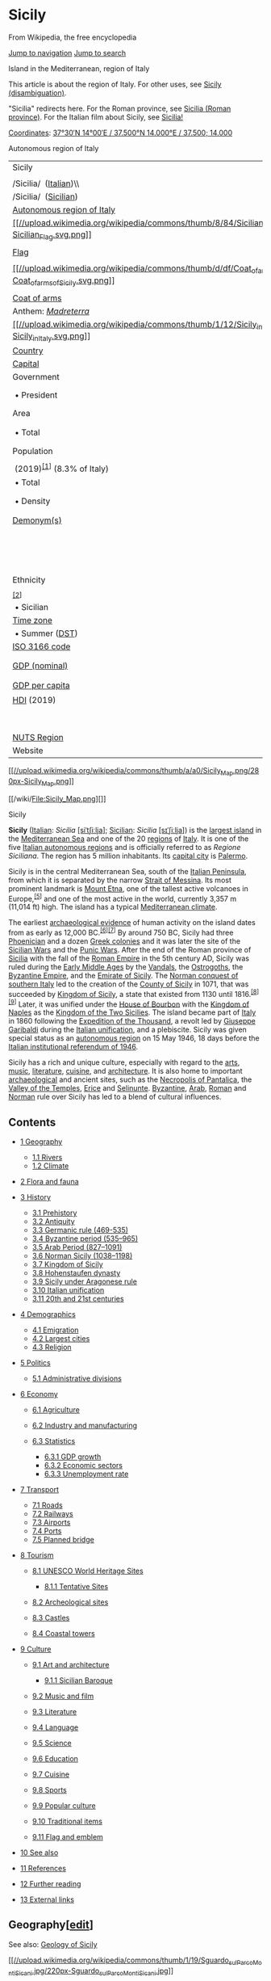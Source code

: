 :PROPERTIES:
:ID:    b0dae07d-8789-4737-b830-db775715cbf0
:END:

<<mw-page-base>>

<<mw-head-base>>

<<content>>
<<top>>

<<siteNotice>>

* Sicily
  :PROPERTIES:
  :CUSTOM_ID: firstHeading
  :CLASS: firstHeading
  :END:

<<bodyContent>>

<<siteSub>>
From Wikipedia, the free encyclopedia

<<contentSub>>

<<contentSub2>>

<<jump-to-nav>>

[[#mw-head][Jump to navigation]] [[#searchInput][Jump to search]]

<<mw-content-text>>

Island in the Mediterranean, region of Italy

This article is about the region of Italy. For other uses, see
[[/wiki/Sicily_(disambiguation)][Sicily (disambiguation)]].

"Sicilia" redirects here. For the Roman province, see
[[/wiki/Sicilia_(Roman_province)][Sicilia (Roman province)]]. For the
Italian film about Sicily, see [[/wiki/Sicilia!][Sicilia!]]

[[/wiki/Geographic_coordinate_system][Coordinates]]:
[[//geohack.toolforge.org/geohack.php?pagename=Sicily&params=37_30_N_14_00_E_scale:2500000_source:GNS][37°30′N
14°00′E﻿ / ﻿37.500°N 14.000°E﻿ / 37.500; 14.000]]

Autonomous region of Italy

| Sicily                                                                                                                                                            |                                                                                                                        |
|                                                                                                                                                                   |                                                                                                                        |
| /Sicilia/  ([[/wiki/Italian_language][Italian]])\\                                                                                                                |                                                                                                                        |
| /Sicilia/  ([[/wiki/Sicilian_language][Sicilian]])                                                                                                                |                                                                                                                        |
| [[/wiki/Regions_of_Italy#Autonomous_regions_with_special_statute][Autonomous region of Italy]]                                                                    |                                                                                                                        |
| [[/wiki/File:Sicilian_Flag.svg][[[//upload.wikimedia.org/wikipedia/commons/thumb/8/84/Sicilian_Flag.svg/100px-Sicilian_Flag.svg.png]]]]                           |                                                                                                                        |
|                                                                                                                                                                   |                                                                                                                        |
| [[/wiki/Flag_of_Sicily][Flag]]                                                                                                                                    |                                                                                                                        |
|                                                                                                                                                                   |                                                                                                                        |
| [[/wiki/File:Coat_of_arms_of_Sicily.svg][[[//upload.wikimedia.org/wikipedia/commons/thumb/d/df/Coat_of_arms_of_Sicily.svg/50px-Coat_of_arms_of_Sicily.svg.png]]]] |                                                                                                                        |
|                                                                                                                                                                   |                                                                                                                        |
| [[/wiki/Coat_of_arms_of_Sicily][Coat of arms]]                                                                                                                    |                                                                                                                        |
| Anthem: /[[/wiki/Madreterra][Madreterra]]/                                                                                                                        |                                                                                                                        |
| [[/wiki/File:Sicily_in_Italy.svg][[[//upload.wikimedia.org/wikipedia/commons/thumb/1/12/Sicily_in_Italy.svg/250px-Sicily_in_Italy.svg.png]]]]                     |                                                                                                                        |
| [[/wiki/List_of_sovereign_states][Country]]                                                                                                                       | [[//upload.wikimedia.org/wikipedia/en/thumb/0/03/Flag_of_Italy.svg/23px-Flag_of_Italy.svg.png]] [[/wiki/Italy][Italy]] |
| [[/wiki/Capital_city][Capital]]                                                                                                                                   | [[/wiki/Palermo][Palermo]]                                                                                             |
| Government                                                                                                                                                        |                                                                                                                        |
|  • President                                                                                                                                                      | [[/wiki/Nello_Musumeci][Nello Musumeci]] ([[/wiki/Diventer%C3%A0_Bellissima][DB]])                                     |
| Area                                                                                                                                                              |                                                                                                                        |
|  • Total                                                                                                                                                          | 25,711 km^{2} (9,927 sq mi)                                                                                            |
| Population                                                                                                                                                        |                                                                                                                        |
|                                                                                                                                                                   |                                                                                                                        |
|  (2019)^{[[#cite_note-1][[1]]]} (8.3% of Italy)                                                                                                                   |                                                                                                                        |
|  • Total                                                                                                                                                          | 4,969,147                                                                                                              |
|  • Density                                                                                                                                                        | 190/km^{2} (500/sq mi)                                                                                                 |
| [[/wiki/Demonym][Demonym(s)]]                                                                                                                                     | English: [[/wiki/Sicilians][Sicilian]]\\                                                                               |
|                                                                                                                                                                   | [[/wiki/Italian_language][Italian]]: /Siciliano/ (man)\\                                                               |
|                                                                                                                                                                   | [[/wiki/Italian_language][Italian]]: /Siciliana/ (woman)                                                               |
| Ethnicity                                                                                                                                                         |                                                                                                                        |
|                                                                                                                                                                   |                                                                                                                        |
| ^{[[#cite_note-2][[2]]]}                                                                                                                                          |                                                                                                                        |
|  • Sicilian                                                                                                                                                       | 98%                                                                                                                    |
| [[/wiki/Time_zone][Time zone]]                                                                                                                                    | [[/wiki/UTC%2B1][UTC+1]] ([[/wiki/Central_European_Time][CET]])                                                        |
|  • Summer ([[/wiki/Daylight_saving_time][DST]])                                                                                                                   | [[/wiki/UTC%2B2][UTC+2]] ([[/wiki/Central_European_Summer_Time][CEST]])                                                |
| [[/wiki/ISO_3166_code][ISO 3166 code]]                                                                                                                            | IT-82                                                                                                                  |
| [[/wiki/List_of_Italian_regions_by_GDP][GDP (nominal)]]                                                                                                           | €89.2 billion (2018)^{[[#cite_note-ec.europa.eu-3][[3]]]}                                                              |
| [[/wiki/List_of_Italian_regions_by_GDP][GDP per capita]]                                                                                                          | €17,800 (2018)^{[[#cite_note-ec.europa.eu-3][[3]]]}                                                                    |
| [[/wiki/Human_Development_Index][HDI]] (2019)                                                                                                                     | 0.845^{[[#cite_note-GlobalDataLab-4][[4]]]}\\                                                                          |
|                                                                                                                                                                   | very high · [[/wiki/List_of_Italian_regions_by_Human_Development_Index][21st of 21]]                                   |
| [[/wiki/First-level_NUTS_of_the_European_Union#Italy][NUTS Region]]                                                                                               | ITG                                                                                                                    |
| Website                                                                                                                                                           | [[http://pti.regione.sicilia.it/][PTI.Regione.Sicilia.it]]                                                             |

[[/wiki/File:Sicily_Map.png][[[//upload.wikimedia.org/wikipedia/commons/thumb/a/a0/Sicily_Map.png/280px-Sicily_Map.png]]]]

[[/wiki/File:Sicily_Map.png][]]

Sicily

*Sicily* ([[/wiki/Italian_language][Italian]]: /Sicilia/
[[/wiki/Help:IPA/Italian][[siˈtʃiːlja]]];
[[/wiki/Sicilian_language][Sicilian]]: /Sicilia/
[[/wiki/Help:IPA/Sicilian][[sɪˈʃiːlja]]]) is the
[[/wiki/List_of_islands_in_the_Mediterranean][largest island]] in the
[[/wiki/Mediterranean_Sea][Mediterranean Sea]] and one of the 20
[[/wiki/Regions_of_Italy][regions]] of [[/wiki/Italy][Italy]]. It is one
of the five
[[/wiki/Regions_of_Italy#Autonomous_regions_with_special_statute][Italian
autonomous regions]] and is officially referred to as /Regione
Siciliana/. The region has 5 million inhabitants. Its
[[/wiki/Capital_city][capital city]] is [[/wiki/Palermo][Palermo]].

Sicily is in the central Mediterranean Sea, south of the
[[/wiki/Italian_Peninsula][Italian Peninsula]], from which it is
separated by the narrow [[/wiki/Strait_of_Messina][Strait of Messina]].
Its most prominent landmark is [[/wiki/Mount_Etna][Mount Etna]], one of
the tallest active volcanoes in Europe,^{[[#cite_note-5][[5]]]} and one
of the most active in the world, currently 3,357 m (11,014 ft) high. The
island has a typical [[/wiki/Mediterranean_climate][Mediterranean
climate]].

The earliest [[/wiki/Archaeological_record][archaeological evidence]] of
human activity on the island dates from as early as 12,000
BC.^{[[#cite_note-6][[6]]][[#cite_note-7][[7]]]} By around 750 BC,
Sicily had three [[/wiki/Phoenicia][Phoenician]] and a dozen
[[/wiki/Greeks_in_Italy][Greek colonies]] and it was later the site of
the [[/wiki/Sicilian_Wars][Sicilian Wars]] and the
[[/wiki/Punic_Wars][Punic Wars]]. After the end of the Roman province of
[[/wiki/Sicilia_(Roman_province)][Sicilia]] with the fall of the
[[/wiki/Roman_Empire][Roman Empire]] in the 5th century AD, Sicily was
ruled during the [[/wiki/Early_Middle_Ages][Early Middle Ages]] by the
[[/wiki/Vandals][Vandals]], the [[/wiki/Ostrogoths][Ostrogoths]], the
[[/wiki/Byzantine_Empire][Byzantine Empire]], and the
[[/wiki/Emirate_of_Sicily][Emirate of Sicily]]. The
[[/wiki/Norman_conquest_of_southern_Italy][Norman conquest of southern
Italy]] led to the creation of the [[/wiki/County_of_Sicily][County of
Sicily]] in 1071, that was succeeded by
[[/wiki/Kingdom_of_Sicily][Kingdom of Sicily]], a state that existed
from 1130 until 1816.^{[[#cite_note-8][[8]]][[#cite_note-9][[9]]]}
Later, it was unified under the [[/wiki/House_of_Bourbon][House of
Bourbon]] with the [[/wiki/Kingdom_of_Naples][Kingdom of Naples]] as the
[[/wiki/Kingdom_of_the_Two_Sicilies][Kingdom of the Two Sicilies]]. The
island became part of [[/wiki/Italy][Italy]] in 1860 following the
[[/wiki/Expedition_of_the_Thousand][Expedition of the Thousand]], a
revolt led by [[/wiki/Giuseppe_Garibaldi][Giuseppe Garibaldi]] during
the [[/wiki/Italian_unification][Italian unification]], and a
plebiscite. Sicily was given special status as an
[[/wiki/Autonomous_administrative_division][autonomous region]] on 15
May 1946, 18 days before the
[[/wiki/Italian_institutional_referendum,_1946][Italian institutional
referendum of 1946]].

Sicily has a rich and unique culture, especially with regard to the
[[#Art_and_architecture][arts]], [[/wiki/Music_of_Sicily][music]],
[[#Literature][literature]], [[/wiki/Sicilian_cuisine][cuisine]], and
[[/wiki/Sicilian_Baroque][architecture]]. It is also home to important
[[/wiki/Archaeology][archaeological]] and ancient sites, such as the
[[/wiki/Necropolis_of_Pantalica][Necropolis of Pantalica]], the
[[/wiki/Valle_dei_Templi][Valley of the Temples]],
[[/wiki/Erice][Erice]] and [[/wiki/Selinunte][Selinunte]].
[[/wiki/Byzantine][Byzantine]], [[/wiki/Arab][Arab]],
[[/wiki/Romans_(people)][Roman]] and [[/wiki/Normans][Norman]] rule over
Sicily has led to a blend of cultural influences.

<<toc>>

** Contents
   :PROPERTIES:
   :CUSTOM_ID: mw-toc-heading
   :END:

- [[#Geography][1 Geography]]

  - [[#Rivers][1.1 Rivers]]
  - [[#Climate][1.2 Climate]]

- [[#Flora_and_fauna][2 Flora and fauna]]
- [[#History][3 History]]

  - [[#Prehistory][3.1 Prehistory]]
  - [[#Antiquity][3.2 Antiquity]]
  - [[#Germanic_rule_(469-535)][3.3 Germanic rule (469-535)]]
  - [[#Byzantine_period_(535–965)][3.4 Byzantine period (535--965)]]
  - [[#Arab_Period_(827–1091)][3.5 Arab Period (827--1091)]]
  - [[#Norman_Sicily_(1038–1198)][3.6 Norman Sicily (1038--1198)]]
  - [[#Kingdom_of_Sicily][3.7 Kingdom of Sicily]]
  - [[#Hohenstaufen_dynasty][3.8 Hohenstaufen dynasty]]
  - [[#Sicily_under_Aragonese_rule][3.9 Sicily under Aragonese rule]]
  - [[#Italian_unification][3.10 Italian unification]]
  - [[#20th_and_21st_centuries][3.11 20th and 21st centuries]]

- [[#Demographics][4 Demographics]]

  - [[#Emigration][4.1 Emigration]]
  - [[#Largest_cities][4.2 Largest cities]]
  - [[#Religion][4.3 Religion]]

- [[#Politics][5 Politics]]

  - [[#Administrative_divisions][5.1 Administrative divisions]]

- [[#Economy][6 Economy]]

  - [[#Agriculture][6.1 Agriculture]]
  - [[#Industry_and_manufacturing][6.2 Industry and manufacturing]]
  - [[#Statistics][6.3 Statistics]]

    - [[#GDP_growth][6.3.1 GDP growth]]
    - [[#Economic_sectors][6.3.2 Economic sectors]]
    - [[#Unemployment_rate][6.3.3 Unemployment rate]]

- [[#Transport][7 Transport]]

  - [[#Roads][7.1 Roads]]
  - [[#Railways][7.2 Railways]]
  - [[#Airports][7.3 Airports]]
  - [[#Ports][7.4 Ports]]
  - [[#Planned_bridge][7.5 Planned bridge]]

- [[#Tourism][8 Tourism]]

  - [[#UNESCO_World_Heritage_Sites][8.1 UNESCO World Heritage Sites]]

    - [[#Tentative_Sites][8.1.1 Tentative Sites]]

  - [[#Archeological_sites][8.2 Archeological sites]]
  - [[#Castles][8.3 Castles]]
  - [[#Coastal_towers][8.4 Coastal towers]]

- [[#Culture][9 Culture]]

  - [[#Art_and_architecture][9.1 Art and architecture]]

    - [[#Sicilian_Baroque][9.1.1 Sicilian Baroque]]

  - [[#Music_and_film][9.2 Music and film]]
  - [[#Literature][9.3 Literature]]
  - [[#Language][9.4 Language]]
  - [[#Science][9.5 Science]]
  - [[#Education][9.6 Education]]
  - [[#Cuisine][9.7 Cuisine]]
  - [[#Sports][9.8 Sports]]
  - [[#Popular_culture][9.9 Popular culture]]
  - [[#Traditional_items][9.10 Traditional items]]
  - [[#Flag_and_emblem][9.11 Flag and emblem]]

- [[#See_also][10 See also]]
- [[#References][11 References]]
- [[#Further_reading][12 Further reading]]
- [[#External_links][13 External links]]

** Geography[[[/w/index.php?title=Sicily&action=edit&section=1][edit]]]
   :PROPERTIES:
   :CUSTOM_ID: geographyedit
   :END:

See also: [[/wiki/Geology_of_Sicily][Geology of Sicily]]

[[/wiki/File:Sguardo_sul_Parco_Monti_Sicani.jpg][[[//upload.wikimedia.org/wikipedia/commons/thumb/1/19/Sguardo_sul_Parco_Monti_Sicani.jpg/220px-Sguardo_sul_Parco_Monti_Sicani.jpg]]]]

[[/wiki/File:Sguardo_sul_Parco_Monti_Sicani.jpg][]]

Sicilian landscape, the [[/wiki/Monti_Sicani][Monti Sicani]] a mountain
chain in western Sicily

Sicily has a roughly triangular shape, earning it the name /Trinacria/.
To the north-east, it is separated from [[/wiki/Calabria][Calabria]] and
the rest of the Italian mainland by the
[[/wiki/Strait_of_Messina][Strait of Messina]], about 3 km (1.9 mi) wide
in the north, and about 16 km (9.9 mi) wide in the southern
part.^{[[#cite_note-10][[10]]]} The northern and southern coasts are
each about 280 km (170 mi) long measured as a straight line, while the
eastern coast measures around 180 km (110 mi); total coast length is
[[/wiki/Length_of_coast][estimated]] at 1,484 km (922 mi). The total
area of the island is 25,711 km^{2}
(9,927 sq mi),^{[[#cite_note-11][[11]]]} while the
[[/wiki/Autonomous_administrative_division][Autonomous Region]] of
Sicily (which includes smaller surrounding islands) has an area of
27,708 km^{2} (10,698 sq mi).^{[[#cite_note-12][[12]]]}

The terrain of inland Sicily is mostly hilly and is intensively
cultivated wherever possible. Along the northern coast, the mountain
ranges of [[/wiki/Madonie][Madonie]], 2,000 m (6,600 ft),
[[/wiki/Nebrodi][Nebrodi]], 1,800 m (5,900 ft), and
[[/wiki/Peloritani][Peloritani]], 1,300 m (4,300 ft), are an extension
of the mainland [[/wiki/Apennines][Apennines]]. The cone of
[[/wiki/Mount_Etna][Mount Etna]] dominates the eastern coast. In the
southeast lie the lower [[/wiki/Hyblaean_Mountains][Hyblaean
Mountains]], 1,000 m (3,300 ft).^{[[#cite_note-frommers-13][[13]]]} The
mines of the [[/wiki/Enna][Enna]] and
[[/wiki/Caltanissetta][Caltanissetta]] districts were part of a leading
[[/wiki/Sulphur][sulphur]]-producing area throughout the 19th century,
but have declined since the 1950s.

Sicily and its surrounding small islands have some highly active
volcanoes. This is due to the fact Sicily is geographically on the
northern edge of the [[/wiki/African_Plate][African continental
plate]].^{[[#cite_note-14][[14]]]} Mount Etna is the largest active
volcano in Europe and still casts black ash over the island with its
ever-present eruptions. It currently stands 3,329 metres (10,922 ft)
high, though this varies with summit eruptions; the mountain is 21 m
(69 ft) lower now than it was in 1981. It is the highest mountain in
Italy south of the [[/wiki/Alps][Alps]]. Etna covers an area of
1,190 km^{2} (459 sq mi) with a basal circumference of 140 km (87 mi).
This makes it by far the largest of the three
[[/wiki/Volcanism_in_Italy][active volcanoes in Italy]], being about two
and a half times the height of the next largest,
[[/wiki/Mount_Vesuvius][Mount Vesuvius]]. In
[[/wiki/Greek_mythology][Greek mythology]], the deadly monster
[[/wiki/Typhon][Typhon]] was trapped under the mountain by
[[/wiki/Zeus][Zeus]], the god of the sky.^{[[#cite_note-15][[15]]]}
Mount Etna is widely regarded as a cultural symbol and icon of Sicily.

- 

  [[/wiki/File:Mt_Etna_and_Catania1.jpg][[[//upload.wikimedia.org/wikipedia/commons/thumb/3/39/Mt_Etna_and_Catania1.jpg/939px-Mt_Etna_and_Catania1.jpg]]]]

  Mount Etna rising over suburbs of Catania

The [[/wiki/Aeolian_Islands][Aeolian Islands]] in the
[[/wiki/Tyrrhenian_Sea][Tyrrhenian Sea]], to the northeast of mainland
Sicily form a volcanic complex, and include
[[/wiki/Stromboli][Stromboli]]. The three volcanoes of
[[/wiki/Vulcano][Vulcano]], [[/wiki/Vulcanello][Vulcanello]] and
[[/wiki/Lipari][Lipari]] are also currently active, although the latter
is usually dormant. Off the southern coast of Sicily, the underwater
volcano of [[/wiki/Ferdinandea][Ferdinandea]], which is part of the
larger [[/wiki/Empedocles_(volcano)][Empedocles volcano]], last erupted
in 1831. It is located between the coast of
[[/wiki/Agrigento][Agrigento]] and the island of
[[/wiki/Pantelleria][Pantelleria]] (which itself is a dormant volcano).

From a geographical perspective, also forming a part of Sicily is the
Maltese Archipelago, the islands home to the
[[/wiki/Republic_of_Malta][republic of Malta]].

The [[/wiki/Autonomous_administrative_division][autonomous region]] also
includes several neighbouring islands: the
[[/wiki/Aegadian_Islands][Aegadian Islands]], the Aeolian Islands,
Pantelleria and [[/wiki/Lampedusa][Lampedusa]].

*** Rivers[[[/w/index.php?title=Sicily&action=edit&section=2][edit]]]
    :PROPERTIES:
    :CUSTOM_ID: riversedit
    :END:

[[/wiki/File:Papiro-Ciane.jpg][[[//upload.wikimedia.org/wikipedia/commons/thumb/b/be/Papiro-Ciane.jpg/220px-Papiro-Ciane.jpg]]]]

[[/wiki/File:Papiro-Ciane.jpg][]]

View of the [[/wiki/Ciane][Ciane]] river

The island is [[/wiki/Drainage][drained]] by several rivers, most of
which flow through the central area and enter the sea at the south of
the island. The [[/wiki/Salso][Salso]] flows through parts of Enna and
Caltanissetta before entering the
[[/wiki/Mediterranean_Sea][Mediterranean Sea]] at the port of
[[/wiki/Licata][Licata]]. To the east, the
[[/wiki/Alcantara_(river)][Alcantara]] flows through the province of
[[/wiki/Messina][Messina]] and enters the sea at
[[/wiki/Giardini_Naxos][Giardini Naxos]], and the
[[/wiki/Simeto][Simeto]], which flows into the
[[/wiki/Ionian_Sea][Ionian Sea]] south of [[/wiki/Catania][Catania]].
Other important rivers on the island are the [[/wiki/Belice][Belice]]
and [[/wiki/Platani_(river)][Platani]] in the southwest.

| River                                  | Length         |
| [[/wiki/Salso][Salso]]                 | 144 km (89 mi) |
| [[/wiki/Simeto][Simeto]]               | 113 km (70 mi) |
| [[/wiki/Belice][Belice]]               | 107 km (66 mi) |
| [[/wiki/Dittaino][Dittaino]]           | 105 km (65 mi) |
| Platani                                | 103 km (64 mi) |
| [[/wiki/Gornalunga][Gornalunga]]       | 81 km (50 mi)  |
| [[/wiki/Gela_(river)][Gela]]           | 74 km (46 mi)  |
| Salso Cimarosa                         | 72 km (45 mi)  |
| Torto                                  | 58 km (36 mi)  |
| [[/wiki/Irminio][Irminio]]             | 57 km (35 mi)  |
| [[/wiki/Dirillo][Dirillo]]             | 54 km (34 mi)  |
| [[/wiki/Verdura][Verdura]]             | 53 km (33 mi)  |
| [[/wiki/Alcantara_(river)][Alcantara]] | 52 km (32 mi)  |
| [[/wiki/Tellaro][Tellaro]]             | 45 km (28 mi)  |
| [[/wiki/Anapo][Anapo]]                 | 40 km (25 mi)  |

*** Climate[[[/w/index.php?title=Sicily&action=edit&section=3][edit]]]
    :PROPERTIES:
    :CUSTOM_ID: climateedit
    :END:

[[/wiki/File:Veduta-Vallone-Caltanissetta.jpg][[[//upload.wikimedia.org/wikipedia/commons/thumb/b/bb/Veduta-Vallone-Caltanissetta.jpg/220px-Veduta-Vallone-Caltanissetta.jpg]]]]

[[/wiki/File:Veduta-Vallone-Caltanissetta.jpg][]]

Inner Sicily

Sicily has a typical [[/wiki/Mediterranean_climate][Mediterranean
climate]] with mild and wet winters and hot, dry summers with very
changeable intermediate seasons. On the coasts, especially in the
south-west, the climate is affected by the African currents and summers
can be scorching.

Snow falls above 900--1000 metres, but it can fall in the hills. The
interior mountains, especially [[/wiki/Nebrodi][Nebrodi]],
[[/wiki/Madonie][Madonie]], and [[/wiki/Mount_Etna][Etna]], enjoy a full
mountain climate, with heavy snowfalls during winter. The summit of
Mount Etna is usually snow-capped from October to May.

On the other hand, especially in the summer, it is not unusual that
there is the [[/wiki/Sirocco][sirocco]], the wind from the Sahara.
Rainfall is scarce, and water proves deficient in some provinces where a
water crisis can happen occasionally.

According to the Regional Agency for Waste and Water, on 10 August 1999,
the weather station of [[/wiki/Catenanuova][Catenanuova]] (EN) recorded
a maximum temperature of 48.5 °C (119 °F).^{[[#cite_note-16][[16]]]} The
official European record -- measured by minimum/maximum thermometers --
is held by Athens, Greece, which reported a maximum of 48.0 °C (118 °F)
in 1977.^{[[#cite_note-17][[17]]]} Total precipitation is highly
variable, generally increasing with elevation. In general, the southern
and southeast coast receives the least rainfall (less than 50 cm
(20 in)), and the northern and northeastern highlands the most (over
100 cm (39 in)).

** Flora and
fauna[[[/w/index.php?title=Sicily&action=edit&section=4][edit]]]
   :PROPERTIES:
   :CUSTOM_ID: flora-and-faunaedit
   :END:

[[/wiki/File:Zingaro_Sicilia_2005-09-30-2.jpg][[[//upload.wikimedia.org/wikipedia/commons/thumb/9/9c/Zingaro_Sicilia_2005-09-30-2.jpg/220px-Zingaro_Sicilia_2005-09-30-2.jpg]]]]

[[/wiki/File:Zingaro_Sicilia_2005-09-30-2.jpg][]]

[[/wiki/Riserva_naturale_dello_Zingaro][Zingaro Natural Reserve]]

[[/wiki/File:Canis_lupus_cristaldii_subsp._nov.png][[[//upload.wikimedia.org/wikipedia/commons/thumb/3/37/Canis_lupus_cristaldii_subsp._nov.png/220px-Canis_lupus_cristaldii_subsp._nov.png]]]]

[[/wiki/File:Canis_lupus_cristaldii_subsp._nov.png][]]

[[/wiki/Sicilian_wolf][Sicilian wolf]]

Sicily is an often-quoted example of man-made
[[/wiki/Deforestation][deforestation]], which has occurred since Roman
times, when the island was turned into an agricultural
region.^{[[#cite_note-frommers-13][[13]]]} This gradually dried the
climate, leading to a decline in rainfall and the drying of rivers. The
central and southwest provinces are practically devoid of any
forest.^{[[#cite_note-18][[18]]]} In Northern Sicily, there are three
important forests; near Mount Etna, in the [[/wiki/Nebrodi][Nebrodi
Mountains]] and in the
[[/w/index.php?title=Bosco_della_Ficuzza&action=edit&redlink=1][Bosco
della Ficuzza]]
([[https://it.wikipedia.org/wiki/Riserva_naturale_orientata_Bosco_della_Ficuzza,_Rocca_Busambra,_Bosco_del_Cappelliere_e_Gorgo_del_Drago][it]])
Natural Reserve near [[/wiki/Palermo][Palermo]]. The Nebrodi Mountains
Regional Park, established on 4 August 1993 and covering 86,000 hectares
(210,000 acres), is the largest protected natural area of Sicily; and
contains the largest forest in Sicily, the [[/wiki/Caronia][Caronia]].
The [[/wiki/Hundred_Horse_Chestnut][Hundred Horse Chestnut]] (Castagno
dei Cento Cavalli), in [[/wiki/Sant%27Alfio][Sant'Alfio]], on the
eastern slopes of Mount Etna, is the largest and oldest known
[[/wiki/Chestnut][chestnut]] tree in the world at 2,000 -- 4,000 years
old.^{[[#cite_note-19][[19]]]}

Sicily has a wide variety of fauna. Species include the
[[/wiki/European_wildcat][European wildcat]], [[/wiki/Red_fox][red
fox]], [[/wiki/Least_weasel][least weasel]], [[/wiki/Pine_marten][pine
marten]], [[/wiki/Roe_deer][roe deer]], [[/wiki/Wild_boar][wild boar]],
[[/wiki/Crested_porcupine][crested porcupine]],
[[/wiki/European_hedgehog][European hedgehog]],
[[/wiki/Common_toad][common toad]], /[[/wiki/Vipera_aspis][Vipera
aspis]]/, [[/wiki/Golden_eagle][golden eagle]],
[[/wiki/Peregrine_falcon][peregrine falcon]],
[[/wiki/Eurasian_hoopoe][Eurasian hoopoe]] and
[[/wiki/Black-winged_stilt][black-winged
stilt]].^{[[#cite_note-20][[20]]]} The [[/wiki/Sicilian_wolf][Sicilian
wolf]] (/Canis lupus cristaldii/) was an [[/wiki/Endemic][endemic]] wolf
[[/wiki/Subspecies_of_Canis_lupus][subspecies]] that was driven to
extinction in the 20th century.

The [[/wiki/Riserva_naturale_dello_Zingaro][Zingaro Natural Reserve]] is
one of the best examples of unspoiled coastal wilderness in
Sicily.^{[[#cite_note-21][[21]]]}

Surrounding waters including the [[/wiki/Strait_of_Messina][Strait of
Messina]] [[/wiki/Marine_Life_of_the_Straits_of_Messina][are home to
varieties of birds and marine life]], including larger species such as
[[/wiki/Greater_flamingo][greater flamingo]] and [[/wiki/Fin_whale][fin
whale]].

** History[[[/w/index.php?title=Sicily&action=edit&section=5][edit]]]
   :PROPERTIES:
   :CUSTOM_ID: historyedit
   :END:

Main article: [[/wiki/History_of_Sicily][History of Sicily]]

The name /[[/wiki/Sicilia_(Roman_province)][Sicilia]]/ was given to the
[[/wiki/Roman_province][Roman province]] in 241 BC. It is derived from
the name of the [[/wiki/Sicels][Sikeloi]], who inhabited the eastern
part of the island. The ancient name of the island is /Trinacria/ (Greek
[[https://en.wiktionary.org/wiki/%CE%A4%CF%81%CE%B9%CE%BD%CE%B1%CE%BA%CF%81%CE%AF%CE%B1][Τρινακρία]]
"having three headlands") for its triangular shape, likely a
re-interpretation of earlier ([[/wiki/Homeric_Greek][Homeric]])
/[[/wiki/Thrinacia][Thrinacia]]/. The Greek name was rendered as
/Trīnācrĭa/ in [[/wiki/Classical_Latin][classical Latin]]
([[/wiki/Virgil][Virgil]],
[[/wiki/Ovid][Ovid]]).^{[[#cite_note-22][[22]]][[#cite_note-23][[23]]]}

*** Prehistory[[[/w/index.php?title=Sicily&action=edit&section=6][edit]]]
    :PROPERTIES:
    :CUSTOM_ID: prehistoryedit
    :END:

[[/wiki/File:Dolmen_di_Avola.JPG][[[//upload.wikimedia.org/wikipedia/commons/thumb/2/25/Dolmen_di_Avola.JPG/220px-Dolmen_di_Avola.JPG]]]]

[[/wiki/File:Dolmen_di_Avola.JPG][]]

Dolmen of [[/wiki/Avola][Avola]], east Sicily

[[/wiki/File:Argimusco_tramonto_equinozio,_Sicilia.JPG][[[//upload.wikimedia.org/wikipedia/commons/thumb/a/ae/Argimusco_tramonto_equinozio%2C_Sicilia.JPG/220px-Argimusco_tramonto_equinozio%2C_Sicilia.JPG]]]]

[[/wiki/File:Argimusco_tramonto_equinozio,_Sicilia.JPG][]]

Megaliths of [[/wiki/Argimusco][Argimusco]],
[[/wiki/Montalbano_Elicona][Montalbano Elicona]].

The original classical-era inhabitants of Sicily comprised three defined
groups of the [[/wiki/List_of_ancient_peoples_of_Italy][ancient peoples
of Italy]]. The most prominent and by far the earliest of these, the
[[/wiki/Sicani][Sicani]], who ([[/wiki/Thucydides][Thucydides]] writes)
arrived from the [[/wiki/Iberian_Peninsula][Iberian Peninsula]] (perhaps
[[/wiki/Catalonia][Catalonia]]).^{[[#cite_note-24][[24]]][[#cite_note-25][[25]]]}
Some modern scholars, however, suggest classifying the Sicani as
possibly an [[/wiki/Illyrians][Illyrian]]
tribe.^{[[#cite_note-26][[26]]]} Important historical evidence has been
discovered in the form of cave drawings by the Sicani, dated from the
end of the [[/wiki/Pleistocene][Pleistocene]] epoch around 8000
BC.^{[[#cite_note-sicanian-27][[27]]]} The arrival of the first humans
on the island correlates with the extinction of the
[[/wiki/Sicilian_hippopotamus][Sicilian hippopotamus]] and the
[[/wiki/Elephas_mnaidriensis][Sicilian dwarf elephant]]. The
[[/wiki/Elymians][Elymians]], thought to have come from the area of the
[[/wiki/Aegean_Sea][Aegean Sea]], became the next tribe to join the
Sicanians on Sicily.^{[[#cite_note-28][[28]]]}

[[/wiki/File:Dolmenmontebubbonia.jpg][[[//upload.wikimedia.org/wikipedia/commons/thumb/d/dc/Dolmenmontebubbonia.jpg/220px-Dolmenmontebubbonia.jpg]]]]

[[/wiki/File:Dolmenmontebubbonia.jpg][]]

Dolmen of [[/wiki/Monte_Bubbonia][Monte Bubbonia]], south Sicily

Recent discoveries of [[/wiki/Dolmen][dolmens]] on the island (dating to
the second half of the third millennium BC) seem to offer new insights
into the culture of primitive Sicily. It is well known that the
Mediterranean region went through a quite intricate prehistory, so much
so that it is difficult to piece together the muddle of different
peoples who have followed each other. The impact of two influences is
clear, however: the European one coming from the Northwest, and the
Mediterranean influence of a clear eastern
heritage.^{[[#cite_note-Piccolo-dolmens-29][[29]]][[#cite_note-30][[30]]]}

No evidence survives of any warring between the tribes, but the
Sicanians moved eastwards when the Elymians settled in the northwest
corner of the island. The [[/wiki/Sicels][Sicels]] are
thought^{[[#cite_note-sicanian-27][[27]]]} to have originated in
[[/wiki/Liguria][Liguria]]; they arrived from mainland Italy in 1200 BC
and forced the Sicanians to move back across Sicily and to settle in the
middle of the island.^{[[#cite_note-sicanian-27][[27]]]} Other minor
[[/wiki/Ancient_peoples_of_Italy][Italic groups]] who settled in Sicily
included the [[/wiki/Ausones][Ausones]]
([[/wiki/Aeolian_Islands][Aeolian Islands]], [[/wiki/Milazzo][Milazzo]])
and the [[/wiki/Morgetes][Morgetes]] of
[[/wiki/Morgantina][Morgantina]].

*** Antiquity[[[/w/index.php?title=Sicily&action=edit&section=7][edit]]]
    :PROPERTIES:
    :CUSTOM_ID: antiquityedit
    :END:

Main articles: [[/wiki/Magna_Graecia][Magna Graecia]],
[[/wiki/Ancient_Rome][Ancient Rome]], and
[[/wiki/Sicilia_(Roman_province)][Sicilia (Roman province)]]

[[/wiki/File:Sicily_2008_082_Mozia.jpg][[[//upload.wikimedia.org/wikipedia/commons/thumb/7/7f/Sicily_2008_082_Mozia.jpg/220px-Sicily_2008_082_Mozia.jpg]]]]

[[/wiki/File:Sicily_2008_082_Mozia.jpg][]]

Ruins of the ancient [[/wiki/Phoenicia][Phoenician]] city of
[[/wiki/Motya][Motya]]

[[/wiki/File:Greek_temples_in_Sicily-Agrigento-Selinunte-Segesta.jpg][[[//upload.wikimedia.org/wikipedia/commons/thumb/a/a5/Greek_temples_in_Sicily-Agrigento-Selinunte-Segesta.jpg/275px-Greek_temples_in_Sicily-Agrigento-Selinunte-Segesta.jpg]]]]

[[/wiki/File:Greek_temples_in_Sicily-Agrigento-Selinunte-Segesta.jpg][]]

Clockwise from top: temples of
[[/wiki/Temple_of_Concordia,_Agrigento][Concordia]] and
[[/wiki/Temple_of_Hera_Lacinia][Hera Lacinia]] in
[[/wiki/Agrigento][Agrigento]], the temple of
[[/wiki/Segesta][Segesta]], and the [[/wiki/Temple_E_(Selinus)][Temple
E]] in [[/wiki/Selinunte][Selinunte]].

[[/wiki/File:Sicilia_SPQR.png][[[//upload.wikimedia.org/wikipedia/commons/thumb/0/08/Sicilia_SPQR.png/220px-Sicilia_SPQR.png]]]]

[[/wiki/File:Sicilia_SPQR.png][]]

The Sicilian province within the Roman Empire

The [[/wiki/Phoenicia][Phoenician]] settlements in the western part of
the island predate the arrival of [[/wiki/Greek_people][Greek]]
colonists.^{[[#cite_note-catholi-31][[31]]]} From about 750 BC, the
Greeks began to live in Sicily ([[/wiki/Ancient_Greek_language][Ancient
Greek]]: Σικελία -- /Sikelia/), establishing many significant
settlements. The most important colony was in
[[/wiki/Syracuse,_Sicily][Syracuse]]; others grew up at
[[/wiki/Agrigentum][Akragas]], [[/wiki/Selinunte][Selinunte]],
[[/wiki/Gela][Gela]], [[/wiki/Himera][Himera]] and
[[/wiki/Messina][Zancle]].^{[[#cite_note-32][[32]]]} The native Sicani
and Sicel peoples became [[/wiki/Cultural_assimilation][absorbed]] into
the [[/wiki/Ancient_Greece][Hellenic culture]] with relative ease, and
the area became part of /[[/wiki/Magna_Graecia][Magna Graecia]]/ - along
with the coasts of the [[/wiki/Southern_Italy][south of the Italian
peninsula]], which the Greeks had also colonised. Sicily had very
fertile soils, and the successful introduction of
[[/wiki/Olive][olives]] and [[/wiki/Grape_vine][grape vines]] fostered a
great deal of profitable trading.^{[[#cite_note-knowital-33][[33]]]}
[[/wiki/Culture_of_Greece][Greek culture]] significantly included
[[/wiki/Religion_in_ancient_Greece][Greek religion]], and the settlers
built many [[/wiki/Ancient_Greek_temple][temples]] throughout Sicily,
including several in the /Valley of the Temples/ at
[[/wiki/Agrigento][Agrigento]].^{[[#cite_note-34][[34]]]}

Politics on the island became intertwined with those of Greece;
[[/wiki/Syracuse,_Sicily][Syracuse]] became desired by the
[[/wiki/Athenian][Athenians]] who set out on the
[[/wiki/Sicilian_Expedition][Sicilian Expedition]] (415--413 BC) during
the [[/wiki/Peloponnesian_War][Peloponnesian War]]. Syracuse gained
[[/wiki/Sparta][Sparta]] and [[/wiki/Ancient_Corinth][Corinth]] as
allies and, as a result, defeated the Athenian expedition. The victors
destroyed the Athenian army and their ships, selling most of the
survivors into
[[/wiki/Slavery_in_ancient_Greece][slavery]].^{[[#cite_note-35][[35]]]}

[[/wiki/File:Taormina_BW_2012-10-05_16-05-05.jpg][[[//upload.wikimedia.org/wikipedia/commons/thumb/4/46/Taormina_BW_2012-10-05_16-05-05.jpg/220px-Taormina_BW_2012-10-05_16-05-05.jpg]]]]

[[/wiki/File:Taormina_BW_2012-10-05_16-05-05.jpg][]]

Greco-Roman theatre at [[/wiki/Taormina][Taormina]]

Greek Syracuse controlled eastern Sicily while
[[/wiki/Carthage][Carthage]] controlled the
West.^{[[#cite_note-36][[36]]]} The two cultures began to clash, leading
to the [[/wiki/Greek-Punic_wars][Greek-Punic wars]] (between 580 and 265
BC). The Greek states had begun to make peace with the
[[/wiki/Roman_Republic][Roman Republic]] in 262
BC,^{[/[[/wiki/Wikipedia:Citation_needed][citation needed]]/]} and the
Romans sought to [[/wiki/Annexation][annex]] Sicily as their republic's
first [[/wiki/Roman_province][province]]. Rome attacked Carthage's
holdings in Sicily in the [[/wiki/First_Punic_War][First Punic War]]
(264 to 241 BC) and won, making Sicily the first Roman province outside
of the [[/wiki/Italian_Peninsula][Italian Peninsula]] by 242
BC.^{[[#cite_note-hutch-37][[37]]]}

In the [[/wiki/Second_Punic_War][Second Punic War]] (218 to 201 BC), the
Carthaginians attempted to recapture Sicily. Some of the Greek cities on
the island sided with the Carthaginians.
[[/wiki/Archimedes][Archimedes]], who lived in Syracuse, helped the
Carthaginians, Roman troops killed him after they invaded Syracuse in
213 BC.^{[[#cite_note-38][[38]]]} The Carthaginian attempt failed, and
Rome was even more unrelenting in its annihilation of the invaders this
time; [[/wiki/Roman_consul][Roman consul]]
[[/wiki/Marcus_Valerius_Laevinus][M. Valerian]] told the
[[/wiki/Roman_Senate][Roman Senate]] in 210 BC that "no Carthaginian
remains in Sicily".^{[[#cite_note-39][[39]]]}

As the Roman Republic's [[/wiki/Granary][granary]], Sicily ranked as an
important province, divided into two [[/wiki/Quaestor][quaestor]] ships:
Syracuse to the east and [[/wiki/Lilybaeum][Lilybaeum]] to the
west.^{[[#cite_note-catholi-31][[31]]]} Some attempt was
made^{[/[[/wiki/Wikipedia:Manual_of_Style/Words_to_watch#Unsupported_attributions][by
whom?]]/]} under [[/wiki/Augustus][Augustus]] (Roman Emperor from 27 BC
to 14 AD) to introduce the [[/wiki/Latin_language][Latin language]] to
the island, but Sicily was allowed to remain largely Greek in a cultural
sense.^{[[#cite_note-catholi-31][[31]]]} The once prosperous and
contented island went into sharp decline when [[/wiki/Verres][Verres]]
became governor of Sicily (73 to 71 BC). In 70 BC noted figure
[[/wiki/Cicero][Cicero]] condemned the misgovernment of Verres in his
oration /[[/wiki/In_Verrem][In Verrem]]/.^{[[#cite_note-40][[40]]]}

Various groups used the island as a power base at different times: slave
insurgents occupied it during the [[/wiki/First_Servile_War][First]]
(135−132 BC) and [[/wiki/Second_Servile_War][Second]] (104−100 BC)
[[/wiki/Servile_Wars][Servile Wars]], and [[/wiki/Sextus_Pompey][Sextus
Pompey]] had his headquarters there during the
[[/wiki/War_between_Sextus_Pompey_and_the_Second_Triumvirate][Sicilian
revolt]] of 44 to 36 BC. Christianity first appeared in Sicily during
the years following AD 200; between this time and AD 313, when Emperor
[[/wiki/Constantine_I][Constantine the Great]] finally lifted the
prohibition on Christianity, a significant number of
[[/wiki/Sicilians][Sicilians]] had become [[/wiki/Martyr][martyrs]],
including [[/wiki/Agatha_of_Sicily][Agatha]],
[[/wiki/Saint_Christina_of_Bolsena][Christina]],
[[/wiki/Saint_Lucy][Lucy]], and
[[/wiki/Euplius][Euplius]].^{[[#cite_note-earlymediev-41][[41]]]}
Christianity grew rapidly in Sicily over the next two
centuries.^{[/[[/wiki/Wikipedia:Citation_needed][citation needed]]/]}
Sicily remained a Roman province for around 700
years.^{[[#cite_note-earlymediev-41][[41]]]}

*** <<Germanic_rule_.28469-535.29>>Germanic rule
(469-535)[[[/w/index.php?title=Sicily&action=edit&section=8][edit]]]
    :PROPERTIES:
    :CUSTOM_ID: germanic-rule-469-535edit
    :END:
The [[/wiki/Western_Roman_Empire][Western Roman Empire]] began falling
apart after the great invasion of [[/wiki/Vandals][Vandals]], Alans, and
Sueves [[/wiki/Crossing_of_the_Rhine][across the Rhine]] on the last day
of 406. Eventually the Vandals, after roaming about western and southern
[[/wiki/Hispania][Hispania]] (present-day [[/wiki/Iberia][Iberia]]) for
20 years, moved to North Africa in 429. They occupied Carthage in 439.
(The Franks moved south from present-day Belgium. The Visigoths moved
west and eventually settled in Aquitaine in 418; the Burgundians settled
in present-day Savoy in 443). The Vandals found themselves in a position
to threaten Sicily - only 100 miles away from their North African
bases.^{[[#cite_note-jpriv-42][[42]]]} After taking Carthage the
Vandals, personally led by King [[/wiki/Gaiseric][Gaiseric]], laid siege
to Palermo in 440 as the opening act in an attempt to wrest the island
from Roman rule.^{[[#cite_note-43][[43]]]} The Vandals made another
attempt to take the island one year after the 455 sack of Rome, at
Agrigento, but were defeated decisively by [[/wiki/Ricimer][Ricimir]] in
a [[/wiki/Battle_of_Corsica][naval victory off Corsica]]
in 456.^{[[#cite_note-44][[44]]]} The island remained under Roman rule
until 469. The Vandals lost possession of the island 8 years later in
477 to the [[/wiki/Germanic_peoples][East Germanic tribe]] of the
Ostrogoths, who then controlled Italy and
Dalmatia.^{[[#cite_note-jpriv-42][[42]]]} The island was
returned^{[/[[/wiki/Wikipedia:Avoid_weasel_words][to whom?]]/]} for
payment of tribute to [[/wiki/Odoacer][Odoacer]], king of the
Ostrogoths. He ruled Italy from 476 to 488 in the name of the
[[/wiki/Byzantine_(Eastern_Roman)_Empire][Byzantine (Eastern Roman)]]
Emperor. The Vandals kept a toehold in Lilybaeum, a port on the west
coast. They lost this in 491 after making one last attempt to conquer
the island from this port.^{[[#cite_note-45][[45]]]} The
[[/wiki/Ostrogoths][Ostrogothic]] conquest of Sicily (and of Italy as a
whole) under [[/wiki/Theodoric_the_Great][Theodoric the Great]] began
in 488. The Byzantine Emperor [[/wiki/Zeno_(emperor)][Zeno]] had
appointed Theodoric as a military commander in Italy. The Goths were
Germanic, but Theodoric fostered Roman culture and government and
allowed freedom of religion.^{[[#cite_note-46][[46]]]} In 461 from the
age of seven or eight until 17 or 18 Theodoric had become a Byzantine
hostage; he resided in the great palace of Constantinople, was favored
by Emperor [[/wiki/Leo_I_(emperor)][Leo I]] (r. 457--474) and learned to
read and write and do arithmetic.^{[[#cite_note-47][[47]]]}

*** <<Byzantine_period_.28535.E2.80.93965.29>>Byzantine period
(535--965)[[[/w/index.php?title=Sicily&action=edit&section=9][edit]]]
    :PROPERTIES:
    :CUSTOM_ID: byzantine-period-535965edit
    :END:

[[/wiki/File:Sicily_by_Piri_Reis.jpg][[[//upload.wikimedia.org/wikipedia/commons/thumb/5/5e/Sicily_by_Piri_Reis.jpg/220px-Sicily_by_Piri_Reis.jpg]]]]

[[/wiki/File:Sicily_by_Piri_Reis.jpg][]]

Historic map of Sicily by [[/wiki/Piri_Reis][Piri Reis]]

Further information: [[/wiki/Byzantine_Empire][Byzantine Empire]]

After taking areas occupied by the Vandals in North Africa, Justinian
decided to retake Italy as an ambitious attempt to recover the lost
provinces in the West. The re-conquests marked an end to over 150 years
of accommodationist policies with tribal invaders. His first target was
Sicily (known as the [[/wiki/Gothic_War_(535%E2%80%93554)][Gothic War
(535--554)]] began between the Ostrogoths and the Eastern Roman Empire,
also known as the [[/wiki/Byzantine_Empire][Byzantine Empire]]). His
general [[/wiki/Belisarius][Belisarius]] was assigned the
task.^{[[#cite_note-48][[48]]]} Sicily was used as a base for the
Byzantines to conquer the rest of Italy, with [[/wiki/Naples][Naples]],
Rome, [[/wiki/Milan][Milan]]. It took five years before the Ostrogoth
capital [[/wiki/Ravenna][Ravenna]] fell
in 540.^{[[#cite_note-hisnet-49][[49]]]} However, the new Ostrogoth king
[[/wiki/Totila][Totila]] counterattacked, moving down the Italian
peninsula, plundering and conquering Sicily in 550. Totila was defeated
and killed in the [[/wiki/Battle_of_Taginae][Battle of Taginae]] by
Byzantine general [[/wiki/Narses][Narses]] in 552 but Italy was in
ruins.^{[[#cite_note-hisnet-49][[49]]]}

At the time of the reconquest Greek was still the predominant language
spoken on the island. Sicily was invaded by the
[[/wiki/Rashidun_army][Arab forces]] of [[/wiki/Uthman_Ibn_Affan][Caliph
Uthman]] in 652, but the Arabs failed to make any permanent gains. They
returned to Syria with their booty.^{[[#cite_note-50][[50]]]} Raids
seeking loot continued until the mid-8th
century.^{[[#cite_note-51][[51]]]}

The Eastern Roman Emperor
[[/wiki/Constans_II_(Byzantine_Empire)][Constans II]] decided to move
from [[/wiki/Constantinople][Constantinople]] to
[[/wiki/Syracuse,_Sicily][Syracuse]] in 660. The following year he
launched an assault from Sicily against the [[/wiki/Lombardy][Lombard]]
[[/wiki/Duchy_of_Benevento][Duchy of Benevento]], which occupied most of
southern Italy.^{[[#cite_note-travsyrac-52][[52]]]} Rumors that the
capital of the empire was to be moved to Syracuse probably cost Constans
his life, as he was assassinated
in 668.^{[[#cite_note-travsyrac-52][[52]]]} His son
[[/wiki/Constantine_IV][Constantine IV]] succeeded him. A brief
usurpation in Sicily by [[/wiki/Mezezius][Mezezius]] was quickly
suppressed by this emperor. Contemporary accounts report that the Greek
language was widely spoken on the island during this
period.^{[[#cite_note-53][[53]]]} In 740 Emperor
[[/wiki/Leo_III_the_Isaurian][Leo III the Isaurian]] transferred Sicily
from the jurisdiction of the church of Rome to that of Constantinople,
placing the island within the eastern branch of the
Church.^{[[#cite_note-54][[54]]]}

In 826 [[/wiki/Euphemius_(Sicily)][Euphemius]], the Byzantine commander
in Sicily, having apparently killed his wife, forced a nun to marry him.
Emperor [[/wiki/Michael_II][Michael II]] caught wind of the matter and
ordered general Constantine to end the marriage and cut off Euphemius'
head. Euphemius rose up, killed Constantine, and then occupied Syracuse;
he, in turn, was defeated and driven out to North
Africa.^{[[#cite_note-stan-55][[55]]]} He offered the rule of Sicily to
[[/wiki/Ziyadat_Allah_I_of_Aghlabids][Ziyadat Allah]], the
[[/wiki/Aghlabid][Aghlabid]] Emir of [[/wiki/Tunisia][Tunisia]], in
return for a position as a general and a place of safety. A
[[/wiki/Muslim_conquests][Muslim army]] was then sent to the island
consisting of [[/wiki/Arab][Arabs]], [[/wiki/Berber_people][Berbers]],
[[/wiki/Cretans][Cretans]], and
[[/wiki/Persian_people][Persians]].^{[[#cite_note-stan-55][[55]]]}

The [[/wiki/Muslim_conquest_of_Sicily][Muslim conquest of Sicily]] was a
[[/wiki/See-saw][see-saw]] affair and met with fierce resistance. It
took over a century for Byzantine Sicily to be conquered; the largest
city, Syracuse, held out until 878 and the Greek city of
[[/wiki/Taormina][Taormina]] fell in 962. It was not until 965 that all
of Sicily was conquered by the
[[/wiki/Arabs][Arabs]].^{[[#cite_note-stan-55][[55]]]} In the
11th-century Byzantine armies carried out a partial reconquest of the
island under [[/wiki/George_Maniakes][George Maniakes]], but it was
their [[/wiki/Italo-Norman][Norman]] mercenaries who would eventually
complete the island's reconquest at the end of the century.

*** <<Arab_Period_.28827.E2.80.931091.29>>Arab Period
(827--1091)[[[/w/index.php?title=Sicily&action=edit&section=10][edit]]]
    :PROPERTIES:
    :CUSTOM_ID: arab-period-8271091edit
    :END:

Main article: [[/wiki/Emirate_of_Sicily][Emirate of Sicily]]

[[/wiki/File:Cuba_muqarna.jpeg][[[//upload.wikimedia.org/wikipedia/commons/thumb/c/c5/Cuba_muqarna.jpeg/220px-Cuba_muqarna.jpeg]]]]

[[/wiki/File:Cuba_muqarna.jpeg][]]

[[/wiki/Arabesque][Arabesque]] on a wall in the
[[/wiki/Cuba,_Palermo][Cuba Palace]] in Palermo

The Arabs [[/wiki/Arab_Agricultural_Revolution][initiated land
reforms]], which increased productivity and encouraged the growth of
[[/wiki/Smallholding][smallholdings]], undermining the dominance of the
[[/wiki/Latifundium][latifundia]]. The [[/wiki/Arabs][Arabs]] further
improved irrigation systems. The language spoken in Sicily under Arab
rule was [[/wiki/Siculo-Arabic][Siculo-Arabic]] and
[[/wiki/Influence_of_Arabic_on_other_languages][Arabic influence]] is
still present in some Sicilian words today. Although long extinct in
Sicily, the language has developed into what is now the
[[/wiki/Maltese_language][Maltese language]] on the islands of
[[/wiki/Malta][Malta]]
today.^{[/[[/wiki/Wikipedia:Citation_needed][citation needed]]/]}

[[/wiki/File:Palermo_Vicolo_Meschita39904.jpg][[[//upload.wikimedia.org/wikipedia/commons/thumb/d/d1/Palermo_Vicolo_Meschita39904.jpg/180px-Palermo_Vicolo_Meschita39904.jpg]]]]

[[/wiki/File:Palermo_Vicolo_Meschita39904.jpg][]]

Trilingual sign in [[/wiki/Palermo][Palermo]] in Italian,
[[/wiki/Hebrew_language][Hebrew]] and [[/wiki/Arabic][Arabic]]

A description of [[/wiki/Palermo][Palermo]] was given by
[[/wiki/Ibn_Hawqal][Ibn Hawqal]], an
[[/wiki/History_of_Islamic_economics][Arab merchant]] who visited Sicily
in 950. A walled suburb, called the Al-Kasr (the palace), is the centre
of Palermo to this day, with the great Friday mosque on the site of the
later Roman cathedral. The suburb of al-Khalisa (modern
[[/wiki/Kalsa][Kalsa]]) contained the [[/wiki/Sultan][Sultan]]'s palace,
baths, a mosque, government offices, and a private prison.
[[/wiki/Ibn_Hawqal][Ibn Hawqal]] reckoned 7,000 individual butchers
trading in 150 shops. Palermo was initially ruled by the
[[/wiki/Aghlabids][Aghlabids]]; later it was the centre of Emirate of
Sicily under the nominal suzerainty of the
[[/wiki/Fatimid_Caliphate][Fatimid
Caliphate]].^{[/[[/wiki/Wikipedia:Citation_needed][citation needed]]/]}
During the reign of this dynasty revolts by Byzantine Sicilians
continuously occurred especially in the east where Greek-speaking
Christians predominated. Parts of the island were re-occupied before
revolts were being quashed. During Muslim rule agricultural products
such as oranges, lemons, [[/wiki/Pistachio][pistachio]] and
[[/wiki/Sugarcane][sugarcane]] were brought to
Sicily.^{[[#cite_note-jpriv-42][[42]]]} Under the Arab rule the island
was divided in [[/wiki/Three_valli_of_Sicily][three administrative
regions]], or "vals", roughly corresponding to the three "points" of
Sicily: [[/wiki/Val_di_Mazara][Val di Mazara]] in the west;
[[/wiki/Val_Demone][Val Demone]] in the northeast; and
[[/wiki/Val_di_Noto][Val di Noto]] in the southeast. As
[[/wiki/Dhimmi][dhimmis]], that is as members of a protected class of
approved monotheists the [[/wiki/Eastern_Orthodox_Church][Eastern
Orthodox Christians]] were allowed [[/wiki/Freedom_of_religion][freedom
of religion]], but had to pay a tax, the [[/wiki/Jizya][jizya]] (in lieu
of the obligatory alms tax, the zakat, paid by Muslims), and were
restricted from active participation in public affairs.

The [[/wiki/Emirate_of_Sicily][Emirate of Sicily]] began to fragment as
intra-dynastic quarreling fractured the Muslim
regime.^{[[#cite_note-stan-55][[55]]]} During this time, there was also
a small Jewish presence.^{[[#cite_note-56][[56]]]}

*** <<Norman_Sicily_.281038.E2.80.931198.29>>Norman Sicily
(1038--1198)[[[/w/index.php?title=Sicily&action=edit&section=11][edit]]]
    :PROPERTIES:
    :CUSTOM_ID: norman-sicily-10381198edit
    :END:

See also: [[/wiki/Norman_conquest_of_southern_Italy][Norman conquest of
southern Italy]]

[[/wiki/File:Calabria,_trifollaro_di_ruggieri_I_d%27altavilla,_1072-1101.JPG][[[//upload.wikimedia.org/wikipedia/commons/thumb/a/ab/Calabria%2C_trifollaro_di_ruggieri_I_d%27altavilla%2C_1072-1101.JPG/220px-Calabria%2C_trifollaro_di_ruggieri_I_d%27altavilla%2C_1072-1101.JPG]]]]

[[/wiki/File:Calabria,_trifollaro_di_ruggieri_I_d%27altavilla,_1072-1101.JPG][]]

[[/wiki/Roger_I_of_Sicily][Roger I]] conqueror and first count of
Sicily, depicted on a [[/wiki/Trifollaris][Trifollaris]]

[[/wiki/File:Cefalucathedralnight.jpg][[[//upload.wikimedia.org/wikipedia/commons/thumb/7/75/Cefalucathedralnight.jpg/220px-Cefalucathedralnight.jpg]]]]

[[/wiki/File:Cefalucathedralnight.jpg][]]

The cathedral of [[/wiki/Cefal%C3%B9][Cefalù]] at night

In 1038, seventy years after losing their last cities in Sicily, the
Byzantines under the Greek general [[/wiki/George_Maniakes][George
Maniakes]] invaded the island together with their
[[/wiki/Varangian_guard][Varangian]] and [[/wiki/Normans][Norman]]
mercenaries. Maniakes was killed in a Byzantine civil war in 1043 before
completing a reconquest and the Byzantines withdrew. The Normans invaded
in 1061.^{[[#cite_note-Boise_State_University_Sicily_under_the_ormans-57][[57]]]}
After taking [[/wiki/Apulia][Apulia]] and [[/wiki/Calabria][Calabria]],
Roger occupied [[/wiki/Messina][Messina]] with an army of 700 knights.
In 1068, Roger was victorious at [[/wiki/Misilmeri][Misilmeri]]. Most
crucial was the siege of Palermo, whose fall in 1071 eventually resulted
in all Sicily coming under Norman
control.^{[[#cite_note-initalymag-58][[58]]]} The conquest was completed
in 1091 when they captured [[/wiki/Noto][Noto]] the last Arab
stronghold. Palermo continued to be the capital under the
[[/wiki/Normans][Normans]].

The Norman [[/wiki/Hauteville_family][Hauteville family]], descendants
of [[/wiki/Vikings][Vikings]], appreciated and admired the rich and
layered culture in which they now found themselves. They also introduced
their own culture, customs, and politics in the region. Many Normans in
Sicily adopted the habits and comportment of Muslim rulers and their
Byzantine subjects in dress, language, literature, even to the extent of
having palace [[/wiki/Eunuch][eunuchs]] and, according to some accounts,
a harem.^{[[#cite_note-59][[59]]][[#cite_note-60][[60]]]}

*** Kingdom of
Sicily[[[/w/index.php?title=Sicily&action=edit&section=12][edit]]]
    :PROPERTIES:
    :CUSTOM_ID: kingdom-of-sicilyedit
    :END:

Main articles: [[/wiki/Kingdom_of_Sicily][Kingdom of Sicily]] and
[[/wiki/List_of_monarchs_of_Sicily][List of monarchs of Sicily]]

[[/wiki/File:MonrealeCathedral-pjt1.jpg][[[//upload.wikimedia.org/wikipedia/commons/thumb/2/2a/MonrealeCathedral-pjt1.jpg/220px-MonrealeCathedral-pjt1.jpg]]]]

[[/wiki/File:MonrealeCathedral-pjt1.jpg][]]

The [[/wiki/Cathedral_of_Monreale][Cathedral of Monreale]].

Roger died in 1101. His wife [[/wiki/Adelaide_del_Vasto][Adelaide]]
ruled until 1112 when their son [[/wiki/Roger_II_of_Sicily][Roger II of
Sicily]] came of
age.^{[[#cite_note-Boise_State_University_Sicily_under_the_ormans-57][[57]]]}
Having succeeded his brother [[/wiki/Simon_of_Sicily][Simon]] as Count
of Sicily, Roger II was ultimately able to raise the status of the
island to a kingdom in 1130, along with his other holdings, which
included the [[/wiki/Maltese_Islands][Maltese Islands]] and the Duchies
of [[/wiki/Duchy_of_Apulia][Apulia]] and
[[/wiki/Duchy_of_Calabria][Calabria]].^{[[#cite_note-initalymag-58][[58]]][[#cite_note-malta-61][[61]]]}

Roger II appointed the powerful Greek [[/wiki/George_of_Antioch][George
of Antioch]] to be his "emir of emirs" and continued the syncretism of
his father. During this period, the Kingdom of Sicily was prosperous and
politically powerful, becoming one of the wealthiest states in all of
Europe---even wealthier than the [[/wiki/Kingdom_of_England][Kingdom of
England]].^{[[#cite_note-62][[62]]]}

The court of Roger II became the most luminous centre of culture in the
Mediterranean, both from Europe and the Middle East, like the
multi-ethnic [[/wiki/Caliphate_of_C%C3%B3rdoba][Caliphate of Córdoba]],
then only just eclipsed. This attracted scholars, scientists, poets,
artists, and artisans of all kinds. Laws were issued in the language of
the community to whom they were addressed in Norman Sicily, at the time
when the culture was still heavily Arab and
Greek.^{[[#cite_note-Advanced_Studies_in_Cultural_History-63][[63]]][[#cite_note-Loud,_G._A._2007_494-64][[64]]]}
Governance was by rule of law which promoted justice. Muslims, Jews,
[[/wiki/Byzantine_Greeks][Byzantine Greeks]], Lombards, and Normans
worked together fairly amicably. During this time many extraordinary
buildings were
constructed.^{[[#cite_note-Advanced_Studies_in_Cultural_History-63][[63]]]}

However this situation changed as the Normans to secure the island
imported immigrants from [[/wiki/Normandy][Normandy]],
[[/wiki/England][England]], Lombardy, Piedmont, Provence and
[[/wiki/Campania][Campania]]. Linguistically, the island shifted from
being one-third Greek- and two-thirds Arabic-speaking at the time of the
Norman conquest to becoming fully
[[/wiki/Linguistic_Latinisation][Latinised]].^{[[#cite_note-Loud,_G._A._2007_494-64][[64]]]}
In terms of religion the island became completely Roman Catholic
(bearing in mind that until 1054 the Churches owing allegiance to the
Pope and the Patriarch of Constantinople belonged to one Church); Sicily
before the Norman conquest was under Eastern Orthodox
Patriarch.^{[[#cite_note-normansbestof-65][[65]]]} After Pope Innocent
III made him Papal Legate in 1098, Roger I created several Catholic
bishoprics while still allowing the construction of 12 Greek-speaking
monasteries (the Greek language, monasteries, and 1500 parishes
continued to exist until the adherents of the Greek Rite were forced in
1585 to convert to Catholicism or leave; a small pocket of
Greek-speakers still live in Messina).

*** Hohenstaufen
dynasty[[[/w/index.php?title=Sicily&action=edit&section=13][edit]]]
    :PROPERTIES:
    :CUSTOM_ID: hohenstaufen-dynastyedit
    :END:

[[/wiki/File:Ortigia,_castello_maniace,_interno,_sala_01.JPG][[[//upload.wikimedia.org/wikipedia/commons/thumb/e/ef/Ortigia%2C_castello_maniace%2C_interno%2C_sala_01.JPG/220px-Ortigia%2C_castello_maniace%2C_interno%2C_sala_01.JPG]]]]

[[/wiki/File:Ortigia,_castello_maniace,_interno,_sala_01.JPG][]]

Interior of [[/wiki/Castello_Maniace][Castello Maniace]]

After a century, the Norman [[/wiki/Hauteville_family][Hauteville]]
dynasty died out; the last direct descendant and heir of Roger,
[[/wiki/Constance_of_Sicily][Constance]], married
[[/wiki/Henry_VI,_Holy_Roman_Emperor][Emperor Henry
VI]].^{[[#cite_note-dieli-66][[66]]]} This eventually led to the crown
of Sicily being passed on to the
[[/wiki/Hohenstaufen_Dynasty][Hohenstaufen Dynasty]], who were Germans
from [[/wiki/Swabia][Swabia]]. The last of the Hohenstaufens,
[[/wiki/Frederick_II,_Holy_Roman_Emperor][Frederick II]], the only son
of [[/wiki/Constance_of_Sicily][Constance]], was one of the greatest and
most cultured men of the Middle Ages. His mother's will had asked
[[/wiki/Pope_Innocent_III][Pope Innocent III]] to undertake the
guardianship of her son. Frederick was four when at
[[/wiki/Palermo][Palermo]], he was crowned [[/wiki/King_of_Sicily][King
of Sicily]] in 1198. Frederick received no systematic education and was
allowed to run free in the streets of [[/wiki/Palermo][Palermo]]. There
he picked up the many languages he heard spoken, such as Arabic and
Greek, and learned some of the lore of the Jewish community. At age
twelve, he dismissed Innocent's deputy regent and took over the
government; at fifteen he married [[/wiki/Constance_of_Aragon][Constance
of Aragon]], and began his reclamation of the imperial crown.
Subsequently, due to Muslim rebellions, Frederick II destroyed the
remaining Muslim presence in Sicily, estimated at 60,000 persons, moving
all to the city of Lucera in Apulia between 1221
and 1226.^{[[#cite_note-67][[67]]]}

Conflict between the Hohenstaufen house and the [[/wiki/Papacy][Papacy]]
led, in 1266, to [[/wiki/Pope_Innocent_IV][Pope Innocent IV]] crowning
the [[/wiki/Capetian_House_of_Anjou][French prince]]
[[/wiki/Charles_I_of_Naples][Charles]], [[/wiki/Count_of_Anjou][count of
Anjou]] and [[/wiki/List_of_rulers_of_Provence][Provence]], as the king
of both Sicily and Naples.^{[[#cite_note-dieli-66][[66]]]}

*** Sicily under Aragonese
rule[[[/w/index.php?title=Sicily&action=edit&section=14][edit]]]
    :PROPERTIES:
    :CUSTOM_ID: sicily-under-aragonese-ruleedit
    :END:

[[/wiki/File:Francesco_Hayez_023.jpg][[[//upload.wikimedia.org/wikipedia/commons/thumb/a/aa/Francesco_Hayez_023.jpg/220px-Francesco_Hayez_023.jpg]]]]

[[/wiki/File:Francesco_Hayez_023.jpg][]]

Depiction of the [[/wiki/Sicilian_Vespers][Sicilian Vespers]]

Strong opposition to French officialdom due to mistreatment and taxation
saw the local peoples of Sicily rise up, leading in 1282 to an
[[/wiki/Insurrection][insurrection]] known as the
[[/wiki/War_of_the_Sicilian_Vespers][War of the Sicilian Vespers]],
which eventually saw almost the entire French population on the island
killed.^{[[#cite_note-dieli-66][[66]]]} During the war, the Sicilians
turned to [[/wiki/Peter_III_of_Aragon][Peter III of Aragon]], son-in-law
of the last Hohenstaufen king, for support after being rejected by the
Pope. Peter gained control of Sicily from the French, who, however,
retained control of the [[/wiki/Kingdom_of_Naples][Kingdom of Naples]].
A crusade was launched in August 1283 against Peter III and the Kingdom
of Aragon by [[/wiki/Pope_Martin_IV][Pope Martin IV]] (a pope from
[[/wiki/%C3%8Ele-de-France][Île-de-France]]), but it failed. The wars
continued until the [[/wiki/Peace_of_Caltabellotta][peace of
Caltabellotta]] in 1302, which saw Peter's son
[[/wiki/Frederick_III_of_Sicily][Frederick III]] recognized as the king
of the Isle of Sicily, while [[/wiki/Charles_II_of_Naples][Charles II]]
was recognized as the king of Naples by [[/wiki/Pope_Boniface_VIII][Pope
Boniface VIII]].^{[[#cite_note-dieli-66][[66]]]} Sicily was ruled as an
independent kingdom by relatives of the kings of Aragon until 1409 and
then as part of the [[/wiki/Crown_of_Aragon][Crown of
Aragon]].^{[[#cite_note-knowital-33][[33]]]} In October 1347, in
Messina, Sicily, the [[/wiki/Black_Death][Black Death]] first arrived in
Europe.^{[[#cite_note-68][[68]]]}

Between the 15th-18th centuries, waves of [[/wiki/Greeks][Greeks]] from
the [[/wiki/Peloponnese][Peloponnese]] (such as the
[[/wiki/Maniots][Maniots]]) and [[/wiki/Arvanites][Arvanites]] migrated
to Sicily in large numbers to escape persecution after the
[[/wiki/Ottoman_conquest_of_the_Balkans][Ottoman conquest of the
Peloponnese]]. They brought with them [[/wiki/Eastern_Orthodoxy][Eastern
Orthodoxy]] as well as the [[/wiki/Greek_language][Greek]] and
[[/wiki/Arvanitika][Arvanitika]] languages to the island, once again
adding onto the extensive
[[/wiki/Byzantine][Byzantine]]/[[/wiki/Greek_Culture][Greek]]
influence.^{[/[[/wiki/Wikipedia:Citation_needed][citation needed]]/]}

[[/wiki/File:Catania_BW_2012-10-06_11-23-47.JPG][[[//upload.wikimedia.org/wikipedia/commons/thumb/a/ae/Catania_BW_2012-10-06_11-23-47.JPG/220px-Catania_BW_2012-10-06_11-23-47.JPG]]]]

[[/wiki/File:Catania_BW_2012-10-06_11-23-47.JPG][]]

[[/wiki/Sicilian_Baroque][Sicilian Baroque]] in
[[/wiki/Catania][Catania]].

The onset of the [[/wiki/Spanish_Inquisition][Spanish Inquisition]] in
1492 led to [[/wiki/Ferdinand_II_of_Aragon][Ferdinand II]] decreeing the
expulsion of all Jews from Sicily.^{[[#cite_note-dieli-66][[66]]]} The
eastern part of the island was hit by very destructive earthquakes in
1542 and 1693. Just a few years before the latter earthquake, the island
was struck by a ferocious
[[/wiki/Plague_(disease)][plague]].^{[[#cite_note-dieli-66][[66]]]} The
[[/wiki/1693_Sicily_earthquake][earthquake in 1693]] took an estimated
60,000 lives.^{[[#cite_note-69][[69]]]} There were revolts during the
17th century, but these were quelled with significant force, especially
the revolts of Palermo and Messina.^{[[#cite_note-knowital-33][[33]]]}
[[/wiki/Barbary_pirates][North African]]
[[/wiki/Barbary_slave_trade][slave raids]] discouraged settlement along
the coast until the 19th
century.^{[[#cite_note-70][[70]]][[#cite_note-71][[71]]]} The
[[/wiki/Treaty_of_Utrecht][Treaty of Utrecht]] in 1713 saw Sicily
assigned to the [[/wiki/House_of_Savoy][House of Savoy]]; however, this
period of rule lasted only seven years, as it was exchanged for the
island of [[/wiki/Sardinia][Sardinia]] with
[[/wiki/Charles_VI,_Holy_Roman_Emperor][Emperor Charles VI]] of the
Austrian [[/wiki/House_of_Habsburg][Habsburg
Dynasty]].^{[[#cite_note-72][[72]]]}

While the Austrians were concerned with the
[[/wiki/War_of_the_Polish_Succession][War of the Polish Succession]], a
[[/wiki/House_of_Bourbon][Bourbon]] prince,
[[/wiki/Charles_III_of_Spain][Charles]] from Spain was able to conquer
Sicily and Naples.^{[[#cite_note-73][[73]]]} At first Sicily was able to
remain as an independent kingdom under [[/wiki/Personal_union][personal
union]], while the Bourbons ruled over both from Naples. However, the
advent of [[/wiki/Napoleon_I][Napoleon]]'s
[[/wiki/First_French_Empire][First French Empire]] saw Naples taken at
the [[/wiki/Battle_of_Campo_Tenese][Battle of Campo Tenese]] and
Bonapartist [[/wiki/King_of_Naples][King of Naples]] were installed.
[[/wiki/Ferdinand_I_of_the_Two_Sicilies][Ferdinand III]] the Bourbon was
forced to retreat to Sicily which he was still in complete control of
with the help of [[/wiki/Royal_Navy][British naval]]
protection.^{[[#cite_note-74][[74]]]}

Following this, Sicily joined the [[/wiki/Napoleonic_Wars][Napoleonic
Wars]], and subsequently the British under
[[/wiki/Lord_William_Bentinck][Lord William Bentinck]] established a
military and diplomatic presence on the island to protect against a
French invasion. After the wars were won, Sicily and Naples formally
merged as the [[/wiki/Two_Sicilies][Two Sicilies]] under the Bourbons.
Major [[/wiki/Revolutionary][revolutionary]] movements occurred in 1820
and 1848 against the Bourbon government with Sicily seeking
independence; the second of which, the
[[/wiki/Sicilian_revolution_of_independence_of_1848][1848 revolution]]
resulted in a short period of independence for Sicily. However, in 1849
the Bourbons retook control of the island and dominated it
until 1860.^{[[#cite_note-75][[75]]]}

*** Italian
unification[[[/w/index.php?title=Sicily&action=edit&section=15][edit]]]
    :PROPERTIES:
    :CUSTOM_ID: italian-unificationedit
    :END:

See also: [[/wiki/Risorgimento][Risorgimento]]

[[/wiki/File:Battle_of_Calatafimi.jpg][[[//upload.wikimedia.org/wikipedia/commons/thumb/a/a0/Battle_of_Calatafimi.jpg/220px-Battle_of_Calatafimi.jpg]]]]

[[/wiki/File:Battle_of_Calatafimi.jpg][]]

Battle of [[/wiki/Calatafimi][Calatafimi]], 1860

The [[/wiki/Expedition_of_the_Thousand][Expedition of the Thousand]] led
by [[/wiki/Giuseppe_Garibaldi][Giuseppe Garibaldi]] captured Sicily in
1860, as part of the
/[[/wiki/Italian_unification][Risorgimento]]/.^{[[#cite_note-modern-76][[76]]]}
The conquest started at [[/wiki/Marsala][Marsala]], and native Sicilians
joined him in the capture of the southern Italian peninsula. Garibaldi's
march was completed with the [[/wiki/Siege_of_Gaeta_(1861)][Siege of
Gaeta]], where the final [[/wiki/Bourbons][Bourbons]] were expelled and
Garibaldi announced his dictatorship in the name of
[[/wiki/Victor_Emanuel_II_of_Italy][Victor Emmanuel II]] of
[[/wiki/Kingdom_of_Sardinia][Kingdom of
Sardinia]].^{[[#cite_note-77][[77]]]} Sicily became part of the Kingdom
of Sardinia after a referendum where more than 75% of Sicily voted in
favour of the annexation on 21 October 1860 (but not everyone was
allowed to vote). As a result of the
[[/wiki/Proclamation_of_the_Kingdom_of_Italy][proclamation of the
Kingdom of Italy]], Sicily became part of the kingdom on 17 March 1861.

The Sicilian economy (and the wider /[[/wiki/Mezzogiorno][mezzogiorno]]/
economy) remained relatively underdeveloped after the
[[/wiki/Italian_unification][Italian unification]], in spite of the
strong investments made by the [[/wiki/Kingdom_of_Italy][Kingdom of
Italy]] in terms of modern infrastructure, and this caused an
unprecedented [[/wiki/Italian_diaspora][wave of
emigration]].^{[[#cite_note-modern-76][[76]]]} In 1894, organisations of
workers and peasants known as the /[[/wiki/Fasci_Siciliani][Fasci
Siciliani]]/ protested against the bad social and economic conditions of
the island, but they were suppressed in a few
days.^{[[#cite_note-78][[78]]][[#cite_note-79][[79]]]} The
[[/wiki/1908_Messina_earthquake][Messina earthquake]] of 28 December
1908 killed more than 80,000 people.^{[[#cite_note-80][[80]]]}

This period was also characterized by the first contact between the
[[/wiki/Sicilian_mafia][Sicilian mafia]] (the crime syndicate also known
as Cosa Nostra) and the Italian government. The Mafia's origins are
still uncertain, but it is generally accepted that it emerged in the
18th century initially in the role of private enforcers hired to protect
the property of landowners and merchants from the groups of
[[/wiki/Bandits][bandits]] (/Briganti/) who frequently pillaged the
countryside and towns. The battle against the Mafia made by the Kingdom
of Italy was controversial and ambiguous. The
[[/wiki/Carabinieri][Carabinieri]] (the military police of Italy) and
sometimes the [[/wiki/Regio_Esercito][Italian army]] were often involved
in terrible fights against the mafia members, but their efforts were
frequently useless because of the secret co-operation between the mafia
and local government and also because of the weakness of the Italian
judicial system.^{[[#cite_note-81][[81]]]}

*** 20th and 21st
centuries[[[/w/index.php?title=Sicily&action=edit&section=16][edit]]]
    :PROPERTIES:
    :CUSTOM_ID: th-and-21st-centuriesedit
    :END:

[[/wiki/File:Private_Roy_W._Humphrey_of_Toledo,_Ohio_is_being_given_blood_plasma_after_he_was_wounded_by_shrapnel_in_Sicily_on_8-9-43_-_NARA_-_197268.jpg][[[//upload.wikimedia.org/wikipedia/commons/thumb/6/64/Private_Roy_W._Humphrey_of_Toledo%2C_Ohio_is_being_given_blood_plasma_after_he_was_wounded_by_shrapnel_in_Sicily_on_8-9-43_-_NARA_-_197268.jpg/220px-Private_Roy_W._Humphrey_of_Toledo%2C_Ohio_is_being_given_blood_plasma_after_he_was_wounded_by_shrapnel_in_Sicily_on_8-9-43_-_NARA_-_197268.jpg]]]]

[[/wiki/File:Private_Roy_W._Humphrey_of_Toledo,_Ohio_is_being_given_blood_plasma_after_he_was_wounded_by_shrapnel_in_Sicily_on_8-9-43_-_NARA_-_197268.jpg][]]

Private Roy W. Humphrey of [[/wiki/Toledo,_Ohio][Toledo, Ohio]] is being
given [[/wiki/Blood_plasma][blood plasma]] after he was wounded by
[[/wiki/Shrapnel_(fragment)][shrapnel]] in Sicily on 9 August 1943.

In the 1920s, the [[/wiki/Italian_fascism][Fascist]] regime began a
stronger military action against the Mafia, which was led by
[[/wiki/Prefect][prefect]] [[/wiki/Cesare_Mori][Cesare Mori]], who was
known as the "Iron Prefect" because of his iron-fisted campaigns. This
was the first time in which an operation against the Sicilian mafia
ended with considerable success.^{[[#cite_note-modern-76][[76]]]} There
was an [[/wiki/Allied_invasion_of_Sicily][Allied invasion of Sicily]]
during World War II starting on 10 July 1943. In preparation for the
invasion, the Allies
[[/wiki/Collaborations_between_the_United_States_government_and_Italian_Mafia][revitalised]]
the Mafia to aid them. The invasion of Sicily contributed to the
[[/wiki/25_Luglio][25 July crisis]]; in general, the Allied victors were
warmly embraced by Sicily.^{[[#cite_note-autogenerated1-82][[82]]]}

Italy [[/wiki/Birth_of_the_Italian_Republic][became a Republic]] in 1946
and, as part of the [[/wiki/Constitution_of_Italy][Constitution of
Italy]], Sicily was one of the five [[/wiki/Regions_of_Italy][regions]]
given special status as an
[[/wiki/Autonomous_administrative_division][autonomous
region]].^{[[#cite_note-83][[83]]]} Both the partial Italian
[[/wiki/Land_reform][land reform]] and special funding from the Italian
government's /[[/wiki/Cassa_per_il_Mezzogiorno][Cassa per il
Mezzogiorno]]/ (Fund for the South) from 1950 to 1984 helped the
Sicilian economy. During this period, the economic and social condition
of the island was generally improved thanks to important investments on
infrastructures such as [[/wiki/Motorways][motorways]] and
[[/wiki/Airports][airports]], and thanks to the creation of important
industrial and commercial areas.^{[[#cite_note-84][[84]]]} In the 1980s,
the Mafia was deeply weakened by a second important campaign led by
magistrates [[/wiki/Giovanni_Falcone][Giovanni Falcone]] and
[[/wiki/Paolo_Borsellino][Paolo Borsellino]].^{[[#cite_note-85][[85]]]}
Between 1990 and 2005, the [[/wiki/Unemployment_rate][unemployment
rate]] fell from about 23% to
11%.^{[[#cite_note-86][[86]]][[#cite_note-87][[87]]]}

The Cosa Nostra has traditionally been the most powerful group in
Sicily, especially around Palermo.^{[[#cite_note-88][[88]]]} A police
investigation in summer 2019 also confirmed strong links between the
Palermo area [[/wiki/Sicilian_Mafia][Sicilian Mafia]] and American
organized crime, particularly the [[/wiki/Gambino_crime_family][Gambino
crime family]].^{[[#cite_note-89][[89]]]} According to
/[[/wiki/La_Repubblica][La Repubblica]]/, "Off they go, through the
streets of Passo di Rigano, Boccadifalco, Torretta and at the same time,
Brooklyn, Staten Island, New Jersey. Because from Sicily to the US, the
old mafia has returned".^{[[#cite_note-90][[90]]]}

** Demographics[[[/w/index.php?title=Sicily&action=edit&section=17][edit]]]
   :PROPERTIES:
   :CUSTOM_ID: demographicsedit
   :END:

Main article: [[/wiki/Sicilians][Sicilians]]

[[/wiki/File:Palermo-Panorama-bjs-3.jpg][[[//upload.wikimedia.org/wikipedia/commons/thumb/5/52/Palermo-Panorama-bjs-3.jpg/220px-Palermo-Panorama-bjs-3.jpg]]]]

[[/wiki/File:Palermo-Panorama-bjs-3.jpg][]]

The city of [[/wiki/Palermo][Palermo]]

| Year                                                           | Pop.      | ±%      |
| 1861                                                           | 2,409,000 | ---     |
| 1871                                                           | 2,590,000 | +7.5%   |
| 1881                                                           | 2,933,000 | +13.2%  |
| 1901                                                           | 3,568,000 | +21.7%  |
| 1911                                                           | 3,812,000 | +6.8%   |
| 1921                                                           | 4,223,000 | +10.8%  |
| 1931                                                           | 3,906,000 | −7.5%   |
| 1936                                                           | 4,000,000 | +2.4%   |
| 1951                                                           | 4,487,000 | +12.2%  |
| 1961                                                           | 4,721,000 | +5.2%   |
| 1971                                                           | 4,681,000 | −0.8%   |
| 1981                                                           | 4,907,000 | +4.8%   |
| 1991                                                           | 4,966,000 | +1.2%   |
| 2001                                                           | 4,969,000 | +0.1%   |
| 2011                                                           | 5,002,904 | +0.7%   |
| 2019                                                           | 4,969,147 | −0.7%   |
| Source: [[/wiki/Istituto_Nazionale_di_Statistica][ISTAT]] 2017 |           |         |
#+caption: Historical population

About five million people live in Sicily, making it the
[[/wiki/List_of_regions_of_Italy#List_of_regions][fourth most populated
region in Italy]]. In the first century after the
[[/wiki/Italian_unification][Italian unification]], Sicily had one of
the most negative [[/wiki/Net_migration_rate][net migration rates]]
among the regions of Italy because of the emigration of millions of
people to Northern Italy, other European countries, North America, South
America and Australia. Like the South of Italy and Sardinia, immigration
to the island is very low compared to other regions of Italy because
workers tend to head to [[/wiki/Northern_Italy][Northern Italy]]
instead, due to better employment and industrial opportunities.
According to [[/wiki/Istituto_Nazionale_di_Statistica][ISTAT]] figures
from 2017,^{[[#cite_note-91][[91]]]} show around 175,000 immigrants out
of the total 5,029,615 population;^{[[#cite_note-92][[92]]]}
[[/wiki/Romanians][Romanians]] with more than 50,000 make up the most
immigrants, followed by [[/wiki/Tunisians][Tunisians]],
[[/wiki/Moroccans][Moroccans]], [[/wiki/Sri_Lankan_Tamil_diaspora][Sri
Lankans]], [[/wiki/Albanians][Albanians]], and others mostly from
Eastern Europe.^{[/[[/wiki/Wikipedia:Verifiability][failed
verification]]/]} As in the rest of Italy, the official language is
Italian and the primary religion is [[/wiki/Roman_Catholicism][Roman
Catholicism]].^{[[#cite_note-93][[93]]][[#cite_note-94][[94]]]}

*** Emigration[[[/w/index.php?title=Sicily&action=edit&section=18][edit]]]
    :PROPERTIES:
    :CUSTOM_ID: emigrationedit
    :END:

See also: [[/wiki/Sicilian_Americans][Sicilian Americans]]

[[/wiki/File:A_Sicilian_caf%C3%A9_in_New_York_-_Drawn_by_W.A._Rogers._LCCN2013645874.jpg][[[//upload.wikimedia.org/wikipedia/commons/thumb/1/15/A_Sicilian_caf%C3%A9_in_New_York_-_Drawn_by_W.A._Rogers._LCCN2013645874.jpg/220px-A_Sicilian_caf%C3%A9_in_New_York_-_Drawn_by_W.A._Rogers._LCCN2013645874.jpg]]]]

[[/wiki/File:A_Sicilian_caf%C3%A9_in_New_York_-_Drawn_by_W.A._Rogers._LCCN2013645874.jpg][]]

A Sicilian café in [[/wiki/New_York_City][New York]] 1889

Since the Italian unification, Sicily, along with the entire south of
the Italian peninsula has been strongly marked by
[[/wiki/Forced_displacement][coerced emigration]], partly induced by a
planned de-industrialization of the south in order to favour the
northern regions.^{[[#cite_note-95][[95]]]} After
[[/wiki/Italian_unification][Italian unification]] most of the
[[/wiki/Kingdom_of_the_Two_Sicilies][Kingdom of the Two Sicilies]]'s
former National Bank, the [[/wiki/Banco_di_Napoli][Banco delle Due
Sicilie]]'s assets were transferred to
Piedmont.^{[[#cite_note-96][[96]]]} During the first decades of the
Risorgimento, a rising number of Sicilian and South Italian
manufactories were driven into ruin due to high taxation imposed by the
central government. Furthermore, an embargo imposed on goods coming from
South Italian manufacturers, that effectively barred them from exporting
to the north and abroad, were also key factors that led to further
impoverishment of the entire region. South Italian and Sicilian
emigration started shortly after the Unification of Italy and has not
stopped ever since. By the beginning of the 1900s, less than 40 years
after the Unification, what was formerly known as the Kingdom of the Two
Sicilies, one of Europe's most industrialized countries, became one of
the poorest regions in Europe.^{[[#cite_note-97][[97]]]}

The aforementioned factors, along with a failed land reform, resulted in
a never-before-seen wave of Sicilians emigrating, first to the
[[/wiki/United_States][United States]] between the 1880s and the 1920s,
later to Northern Italy, and from the 1960s onwards also to
[[/wiki/Belgium][Belgium]], [[/wiki/France][France]],
[[/wiki/Germany][Germany]], [[/wiki/Switzerland][Switzerland]], as well
as [[/wiki/Australia][Australia]] and [[/wiki/South_America][South
America]].

Today, Sicily is the Italian region with the highest number of
[[/wiki/Expatriate][expatriates]]: as of 2017, 750,000 Sicilians, 14.4%
of the island's population, lived abroad.^{[[#cite_note-98][[98]]]} For
lack of employment, every year many Sicilians, especially young
graduates, still leave the island to seek jobs
abroad.^{[[#cite_note-99][[99]]]} Today, an estimated 10 million people
of Sicilian origins live around the world.

*** Largest
cities[[[/w/index.php?title=Sicily&action=edit&section=19][edit]]]
    :PROPERTIES:
    :CUSTOM_ID: largest-citiesedit
    :END:

See also: [[/wiki/List_of_communes_of_Sicily][List of communes of
Sicily]]

These are the ten largest cities of Sicily:^{[[#cite_note-100][[100]]]}

| Rank | Name                                   | Pop. (2017) | Area (km^{2}) | Pop. per km^{2} |
| 1    | [[/wiki/Palermo][Palermo]]             | 668,405     | 159           | 4,207           |
| 2    | [[/wiki/Catania][Catania]]             | 311,620     | 181           | 1,723           |
| 3    | [[/wiki/Messina][Messina]]             | 234,293     | 212           | 1,107           |
| 4    | [[/wiki/Syracuse,_Sicily][Syracuse]]   | 121,605     | 204           | 596             |
| 5    | [[/wiki/Marsala][Marsala]]             | 82,802      | 242           | 343             |
| 6    | [[/wiki/Gela][Gela]]                   | 74,858      | 277           | 270             |
| 7    | [[/wiki/Ragusa,_Sicily][Ragusa]]       | 73,638      | 442           | 166             |
| 8    | [[/wiki/Trapani][Trapani]]             | 67,923      | 272           | 250             |
| 9    | [[/wiki/Vittoria,_Sicily][Vittoria]]   | 64,212      | 181           | 354             |
| 10   | [[/wiki/Caltanissetta][Caltanissetta]] | 62,317      | 416           | 150             |

*** Religion[[[/w/index.php?title=Sicily&action=edit&section=20][edit]]]
    :PROPERTIES:
    :CUSTOM_ID: religionedit
    :END:

See also: [[/wiki/Italo-Albanian_Catholic_Church][Italo-Albanian
Catholic Church]], [[/wiki/History_of_the_Jews_in_Sicily][History of the
Jews in Sicily]], and
[[/wiki/History_of_Islam_in_southern_Italy][History of Islam in southern
Italy]]

[[/wiki/File:Sicilia_Noto1_tango7174.jpg][[[//upload.wikimedia.org/wikipedia/commons/thumb/7/7b/Sicilia_Noto1_tango7174.jpg/220px-Sicilia_Noto1_tango7174.jpg]]]]

[[/wiki/File:Sicilia_Noto1_tango7174.jpg][]]

[[/wiki/Noto_Cathedral][Noto Cathedral]]

As in most Italian regions, [[/wiki/Roman_Catholicism][Roman
Catholicism]] is the predominant religious denomination in Sicily, and
the church still plays an important role in the lives of most people.
There is also a notable small minority of Eastern-rite
[[/wiki/Byzantine_Catholics][Byzantine Catholics]] which has a mixed
congregation of ethnic [[/wiki/Albanians][Albanians]]; it is operated by
the [[/wiki/Italo-Albanian_Catholic_Church][Italo-Albanian Catholic
Church]]. Most people still attend church weekly or at least for
religious festivals, and many people get married in churches. There was
a wide presence of Jews in Sicily for at least 1,400 years and possibly
for more than 2,000 years. Some scholars believe that the Sicilian Jewry
are partial ancestors of the [[/wiki/Ashkenazi_Jews][Ashkenazi
Jews]].^{[[#cite_note-101][[101]]]} However, much of the Jewish
community faded away when they were
[[/wiki/Expulsion_of_the_Jews_from_Sicily][expelled from the island]]
in 1492. [[/wiki/Islam][Islam]] was present during the
[[/wiki/Emirate_of_Sicily][Emirate of Sicily]], although Muslims were
also expelled. Today, mostly due to immigration to the island, there are
also several religious minorities, such as Jehovah's Witnesses,
[[/wiki/Hinduism][Hinduism]], Islam, Judaism, and
[[/wiki/Sikhism][Sikhism]]. There are also a fair number of
[[/wiki/Evangelicalism][evangelical]] Christians who live on the island.

** Politics[[[/w/index.php?title=Sicily&action=edit&section=21][edit]]]
   :PROPERTIES:
   :CUSTOM_ID: politicsedit
   :END:

Main article: [[/wiki/Politics_of_Sicily][Politics of Sicily]]

The politics of Sicily takes place in a framework of a
[[/wiki/Presidential_system][presidential]]
[[/wiki/Representative_democracy][representative democracy]], whereby
the President of Regional Government is the
[[/wiki/Head_of_government][head of government]], and of a pluriform
[[/wiki/Multi-party_system][multi-party system]].
[[/wiki/Executive_power][Executive power]] is exercised by the Regional
Government. [[/wiki/Legislative_power][Legislative power]] is vested in
both the government and the [[/wiki/Sicilian_Regional_Assembly][Sicilian
Regional Assembly]]. The capital of Sicily is
[[/wiki/Palermo][Palermo]].

Traditionally, Sicily gives center-right results during
elections.^{[[#cite_note-102][[102]]]} From 1943 to 1951 there was also
a [[/wiki/Separatism][separatist]] political party called
[[/wiki/Sicilian_Independence_Movement][Sicilian Independence Movement]]
(/Movimento Indipendentista Siciliano/, MIS). Its best electoral result
was in the [[/wiki/Italian_general_election,_1946][1946 general
election]], when MIS obtained 0.7% of national votes (8.8% of votes in
Sicily), and four seats. However, the movement lost all its seats
following the [[/wiki/Italian_general_election,_1948][1948 general
election]] and the 1951 regional election. Even though it has never been
formally disbanded, today the movement is no longer part of the
[[/wiki/Politics_of_Sicily][politics of Sicily]]. After
[[/wiki/World_War_II][World War II]] Sicily became a stronghold of the
[[/wiki/Christian_Democracy_(Italy)][Christian Democracy]], in
opposition to the [[/wiki/Italian_Communist_Party][Italian Communist
Party]]. The [[/wiki/Italian_Communist_Party][Communists]] and their
successors (the [[/wiki/Democratic_Party_of_the_Left][Democratic Party
of the Left]], the [[/wiki/Democrats_of_the_Left][Democrats of the
Left]] and the present-day [[/wiki/Democratic_Party_(Italy)][Democratic
Party]]) had never won in the region until
[[/wiki/Sicilian_regional_election,_2012][2012]]. Sicily is now governed
by a center-right coalition. [[/wiki/Nello_Musumeci][Nello Musumeci]] is
the current President since 2017.

*** Administrative
divisions[[[/w/index.php?title=Sicily&action=edit&section=22][edit]]]
    :PROPERTIES:
    :CUSTOM_ID: administrative-divisionsedit
    :END:

[[/wiki/File:Provinces_of_Sicily_map.png][[[//upload.wikimedia.org/wikipedia/commons/thumb/a/a6/Provinces_of_Sicily_map.png/300px-Provinces_of_Sicily_map.png]]]]

[[/wiki/File:Provinces_of_Sicily_map.png][]]

Provinces of Sicily

Administratively, Sicily is divided into nine provinces, each with a
capital city of the same name as the province. Small surrounding islands
are also part of various Sicilian provinces: the
[[/wiki/Aeolian_Islands][Aeolian Islands]] (Messina), isle of
[[/wiki/Ustica][Ustica]] (Palermo), [[/wiki/Aegadian_Islands][Aegadian
Islands]] (Trapani), isle of [[/wiki/Pantelleria][Pantelleria]]
(Trapani) and [[/wiki/Pelagian_Islands][Pelagian Islands]] (Agrigento).

| Province                                           | Area\\   | Population^{[[#cite_note-103][[103]]]} | Density\\         | Number of communes |
|                                                    | (km^{2}) |                                        | (Pop. per km^{2}) |                    |
| [[/wiki/Province_of_Agrigento][Agrigento]]         | 3,042    | 453,594                                | 149.1             | 43                 |
| [[/wiki/Province_of_Caltanissetta][Caltanissetta]] | 2,128    | 271,168                                | 127.4             | 22                 |
| [[/wiki/Province_of_Catania][Catania]]             | 3,552    | 1,090,620                              | 307.0             | 58                 |
| [[/wiki/Province_of_Enna][Enna]]                   | 2,562    | 172,159                                | 67.2              | 20                 |
| [[/wiki/Province_of_Messina][Messina]]             | 3,247    | 652,742                                | 201.0             | 108                |
| [[/wiki/Province_of_Palermo][Palermo]]             | 4,992    | 1,249,744                              | 250.3             | 82                 |
| [[/wiki/Province_of_Ragusa][Ragusa]]               | 1,614    | 318,980                                | 197.6             | 12                 |
| [[/wiki/Province_of_Siracusa][Siracusa]]           | 2,109    | 403,559                                | 191.3             | 21                 |
| [[/wiki/Province_of_Trapani][Trapani]]             | 2,460    | 436,240                                | 177.3             | 24                 |

** Economy[[[/w/index.php?title=Sicily&action=edit&section=23][edit]]]
   :PROPERTIES:
   :CUSTOM_ID: economyedit
   :END:

See also: [[/wiki/Economy_of_Italy][Economy of Italy]]

[[/wiki/File:Olives_(9520845387).jpg][[[//upload.wikimedia.org/wikipedia/commons/thumb/b/bb/Olives_%289520845387%29.jpg/220px-Olives_%289520845387%29.jpg]]]]

[[/wiki/File:Olives_(9520845387).jpg][]]

Olive groves

Thanks to the regular growth of the last years, Sicily is the eighth
largest regional economy of Italy in terms of total GDP (see
[[/wiki/List_of_Italian_regions_by_GDP_(PPP)][List of Italian regions by
GDP]]). A series of reforms and investments on agriculture such as the
introduction of modern irrigation systems have made this important
industry competitive.^{[[#cite_note-104][[104]]]} In the 1970s there was
a growth of the [[/wiki/Industrial_sector][industrial sector]] through
the creation of some factories.^{[[#cite_note-105][[105]]]} In recent
years the importance of the [[/wiki/Service_industry][service industry]]
has grown for the opening of several shopping malls and for modest
growth of financial and telecommunication
activities.^{[[#cite_note-106][[106]]]} Tourism is an important source
of wealth for the island thanks to its natural and historical heritage.
Today Sicily is investing a large amount of money on structures of the
[[/wiki/Hospitality_industry][hospitality industry]], in order to make
tourism more competitive.^{[[#cite_note-107][[107]]]} However, Sicily
continues to have a GDP per capita below the Italian average and higher
unemployment than the rest of Italy.^{[[#cite_note-108][[108]]]} This
difference is mostly caused by the negative influence of
[[/wiki/The_Mafia][the Mafia]] that is still active in some areas
although it is much weaker than in the past.^{[[#cite_note-109][[109]]]}

*** Agriculture[[[/w/index.php?title=Sicily&action=edit&section=24][edit]]]
    :PROPERTIES:
    :CUSTOM_ID: agricultureedit
    :END:

[[/wiki/File:Buffa_Vergine_Marsala_Wine.jpg][[[//upload.wikimedia.org/wikipedia/commons/thumb/7/70/Buffa_Vergine_Marsala_Wine.jpg/170px-Buffa_Vergine_Marsala_Wine.jpg]]]]

[[/wiki/File:Buffa_Vergine_Marsala_Wine.jpg][]]

A sample of [[/wiki/Marsala_wine][Marsala]], a
[[/wiki/Denominazione_di_origine_controllata][DOC]] wine produced in the
city of [[/wiki/Marsala][Marsala]]

Sicily has long been noted for its fertile soil due to volcanic
eruptions. The local agriculture is also helped by the pleasant climate
of the island. The main agricultural products are wheat,
[[/wiki/Diamante_citron][citrons]], oranges
/([[/wiki/Blood_orange][Arancia Rossa di Sicilia IGP]])/, lemons,
tomatoes /([[/wiki/Pomodoro_di_Pachino][Pomodoro di Pachino IGP]])/,
[[/wiki/Olive][olives]], [[/wiki/Olive_oil][olive oil]],
[[/wiki/Artichoke][artichokes]], [[/wiki/Opuntia_ficus-indica][prickly
pear]] /(Fico d'India dell'[[/wiki/Mount_Etna][Etna]] DOP)/,
[[/wiki/Almond][almonds]], [[/wiki/Grape][grapes]],
[[/wiki/Pistachio][pistachios]] /(Pistacchio di
[[/wiki/Bronte,_Sicily][Bronte]] DOP)/ and wine. Cattle and sheep are
raised. The cheese productions are particularly important thanks to the
[[/wiki/Ragusano_cheese][Ragusano DOP]] and the
[[/wiki/Pecorino_Siciliano][Pecorino Siciliano DOP]].
[[/wiki/Ragusa,_Italy][Ragusa]] is noted for its [[/wiki/Honey][honey]]
(/Miele Ibleo/) and chocolate (/[[/wiki/Cioccolato_di_Modica][Cioccolato
di Modica]] IGP/)
productions.^{[[#cite_note-110][[110]]][[#cite_note-111][[111]]][[#cite_note-112][[112]]][[#cite_note-insicilia-113][[113]]][[#cite_note-114][[114]]]}

Sicily is the third largest wine producer in Italy (the world's largest
wine producer) after [[/wiki/Veneto][Veneto]] and
[[/wiki/Emilia_Romagna][Emilia Romagna]].^{[[#cite_note-115][[115]]]}
The region is known mainly for fortified [[/wiki/Marsala_wine][Marsala
wines]]. In recent decades the wine industry has improved, new
winemakers are experimenting with less-known native varieties, and
Sicilian wines have become better
known.^{[[#cite_note-Bottlenotes-116][[116]]]} The best known local
variety is [[/wiki/Nero_d%27Avola][Nero d'Avola]], named for a small
town not far from [[/wiki/Syracuse,_Sicily][Syracuse]]; the best wines
made with these grapes come from [[/wiki/Noto][Noto]], a famous old city
close to Avola. Other important native varieties are
[[/wiki/Nerello][Nerello Mascalese]] used to make the
[[/wiki/Etna_DOC][Etna Rosso DOC wine]], [[/wiki/Frappato][Frappato]]
that is a component of the [[/wiki/Frappato][Cerasuolo di Vittoria DOCG
wine]], [[/wiki/Muscat_of_Alexandria][Moscato di Pantelleria]] (also
known as /Zibibbo/) used to make different
[[/wiki/Pantelleria][Pantelleria]] wines,
[[/wiki/Malvasia#Italian_varieties][Malvasia di Lipari]] used for the
[[/wiki/Malvasia#Italian_varieties][Malvasia di Lipari DOC wine]] and
[[/wiki/Catarratto][Catarratto]] mostly used to make the white wine
[[/wiki/Alcamo_wine][Alcamo DOC]]. Furthermore, in Sicily high quality
wines are also produced using non-native varieties like
[[/wiki/Syrah][Syrah]], [[/wiki/Chardonnay][Chardonnay]] and
[[/wiki/Merlot][Merlot]].^{[[#cite_note-117][[117]]]}

Sicily is also known for its liqueurs, such as the
[[/wiki/Amaro_Averna][Amaro Averna]] produced in
[[/wiki/Caltanissetta][Caltanissetta]] and the local
[[/wiki/Limoncello][limoncello]].

Fishing is another fundamental resource for Sicily. There are important
[[/wiki/Tuna][tuna]], [[/wiki/Sardine][sardine]],
[[/wiki/Swordfish][swordfish]] and [[/wiki/European_anchovy][European
anchovy]] fisheries. [[/wiki/Mazara_del_Vallo][Mazara del Vallo]] is the
largest fishing centre in Sicily and one of the most important in
Italy.^{[[#cite_note-esploriamo.com-118][[118]]]}

*** Industry and
manufacturing[[[/w/index.php?title=Sicily&action=edit&section=25][edit]]]
    :PROPERTIES:
    :CUSTOM_ID: industry-and-manufacturingedit
    :END:

[[/wiki/File:Palermo-Harbour-bjs-3.jpg][[[//upload.wikimedia.org/wikipedia/commons/thumb/2/20/Palermo-Harbour-bjs-3.jpg/220px-Palermo-Harbour-bjs-3.jpg]]]]

[[/wiki/File:Palermo-Harbour-bjs-3.jpg][]]

[[/wiki/Palermo][Palermo]] shipyards

[[/wiki/File:TrivelleRagusaS1.jpg][[[//upload.wikimedia.org/wikipedia/commons/thumb/a/a8/TrivelleRagusaS1.jpg/220px-TrivelleRagusaS1.jpg]]]]

[[/wiki/File:TrivelleRagusaS1.jpg][]]

Oilfields near [[/wiki/Ragusa,_Italy][Ragusa]]

Improvements in Sicily's road system have helped to promote industrial
development. The region has three important
[[/wiki/Industrial_district][industrial districts]]:

- /[[/wiki/Catania][Catania]] Industrial District/, where there are
  several [[/wiki/Food_industries][food industries]] and one of the best
  European [[/wiki/Electronics_industry][electronics industry]] centres
  called /Etna Valley/ (in honour of the best known
  [[/wiki/Silicon_Valley][Silicon Valley]]) which contains offices and
  factories of international companies such as
  [[/wiki/STMicroelectronics][STMicroelectronics]] and
  [[/wiki/Numonyx][Numonyx]];^{[[#cite_note-esploriamo.com-118][[118]]][[#cite_note-119][[119]]]}
- /[[/wiki/Syracuse,_Sicily][Syracuse]] Petrochemical District/ with
  [[/wiki/Chemical_industry][chemical industries]],
  [[/wiki/Oil_refineries][oil refineries]] and important
  [[/wiki/Power_stations][power stations]] (as the innovative
  [[/wiki/Archimede_combined_cycle_power_plant][Archimede combined cycle
  power plant]]);^{[[#cite_note-120][[120]]]}
- the latest /[[/wiki/Enna][Enna]] Industrial District/ in which there
  are [[/wiki/Food_industries][food
  industries]].^{[[#cite_note-121][[121]]]}

In [[/wiki/Palermo][Palermo]] there are important
[[/wiki/Shipyards][shipyards]] (such as
[[/wiki/Fincantieri][Fincantieri]]),
[[/wiki/Mechanical_engineering][mechanical]] factories of famous Italian
companies as [[/wiki/Ansaldo_Breda][Ansaldo Breda]], publishing and
textile industries. [[/wiki/Chemical_industry][Chemical industries]] are
also in the [[/wiki/Province_of_Messina][Province of Messina]]
([[/wiki/Milazzo][Milazzo]]) and in the
[[/wiki/Province_of_Caltanissetta][Province of Caltanissetta]]
([[/wiki/Gela][Gela]]).^{[[#cite_note-insicilia-113][[113]]]} There are
petroleum, natural gas and [[/wiki/Asphalt][asphalt]] fields in the
Southeast (mostly near [[/wiki/Ragusa,_Italy][Ragusa]]) and massive
deposits of [[/wiki/Halite][halite]] in Central
Sicily.^{[[#cite_note-122][[122]]]} The
[[/wiki/Province_of_Trapani][Province of Trapani]] is one of the largest
[[/wiki/Sea_salt][sea salt]] producers in
Italy.^{[[#cite_note-123][[123]]]}

*** Statistics[[[/w/index.php?title=Sicily&action=edit&section=26][edit]]]
    :PROPERTIES:
    :CUSTOM_ID: statisticsedit
    :END:
**** GDP
growth[[[/w/index.php?title=Sicily&action=edit&section=27][edit]]]
     :PROPERTIES:
     :CUSTOM_ID: gdp-growthedit
     :END:
A table showing Sicily's different GDP (nominal and per capita) growth
between 2000 and
2008:^{[[#cite_note-Dati_Istat_-_Tavole_regionali-124][[124]]][[#cite_note-125][[125]]]}

|                            | 2000   | 2001   | 2002   | 2003   | 2004   | 2005   | 2006   | 2008   |
| *Gross Domestic Product*\\ | 67,204 | 70,530 | 72,855 | 75,085 | 77,327 | 80,358 | 82,938 | 88,328 |
| (Millions of Euros)        |        |        |        |        |        |        |        |        |
| *GDP (PPP) per capita*\\   | 13,479 | 14,185 | 14,662 | 15,053 | 15,440 | 16,023 | 16,531 | 17,533 |
| (Euro)                     |        |        |        |        |        |        |        |        |

**** Economic
sectors[[[/w/index.php?title=Sicily&action=edit&section=28][edit]]]
     :PROPERTIES:
     :CUSTOM_ID: economic-sectorsedit
     :END:
After the table which shows Sicily's GDP
growth,^{[[#cite_note-Dati_Istat_-_Tavole_regionali-124][[124]]]} this
table shows the sectors of the Sicilian economy in 2006:

| Economic activity                                                              | GDP\\      | % sector\\ | % sector\\ |
|                                                                                | € millions | (Sicily)   | (Italy)    |
| Agriculture, farming, fishing                                                  | 2,923.3    | 3.52%      | 1.84%      |
| Industry                                                                       | 7,712.9    | 9.30%      | 18.30%     |
| Constructions                                                                  | 4,582.1    | 5.52%      | 5.41%      |
| Commerce, hotels and restaurants, transport, services and (tele)communications | 15,159.7   | 18.28%     | 20.54%     |
| Financial activity and real estate                                             | 17,656.1   | 21.29%     | 24.17%     |
| *Other economic activities*                                                    | 24,011.5   | 28.95%     | 18.97%     |
| VAT and other forms of taxes                                                   | 10,893.1   | 13.13%     | 10.76%     |
| *GDP of Sicily*                                                                | *82,938.6* |            |            |

**** Unemployment
rate[[[/w/index.php?title=Sicily&action=edit&section=29][edit]]]
     :PROPERTIES:
     :CUSTOM_ID: unemployment-rateedit
     :END:
The unemployment rate stood at 21.5% in 2018 and was one of the highest
in Italy and
Europe.^{[[#cite_note-126][[126]]][[#cite_note-127][[127]]]}

| Year              | 2006  | 2007  | 2008  | 2009  | 2010  | 2011  | 2012  | 2013  | 2014  | 2015  | 2016  | 2017  | 2018  |
| Unemployment rate | 13.4% | 12.9% | 13.7% | 13.8% | 14.6% | 14.3% | 18.4% | 21.0% | 22.2% | 21.4% | 22.1% | 21.5% | 21.5% |

** Transport[[[/w/index.php?title=Sicily&action=edit&section=30][edit]]]
   :PROPERTIES:
   :CUSTOM_ID: transportedit
   :END:
*** Roads[[[/w/index.php?title=Sicily&action=edit&section=31][edit]]]
    :PROPERTIES:
    :CUSTOM_ID: roadsedit
    :END:

[[/wiki/File:Autostrada_A20_Torregrotta.jpg][[[//upload.wikimedia.org/wikipedia/commons/thumb/c/cb/Autostrada_A20_Torregrotta.jpg/220px-Autostrada_A20_Torregrotta.jpg]]]]

[[/wiki/File:Autostrada_A20_Torregrotta.jpg][]]

The [[/wiki/Autostrada_A20_(Italy)][A20 Messina-Palermo motorway]] near
[[/wiki/Torregrotta][Torregrotta]]

[[/wiki/File:Alstom_Cityway_Tram_Messina_06T.jpg][[[//upload.wikimedia.org/wikipedia/commons/thumb/d/dc/Alstom_Cityway_Tram_Messina_06T.jpg/220px-Alstom_Cityway_Tram_Messina_06T.jpg]]]]

[[/wiki/File:Alstom_Cityway_Tram_Messina_06T.jpg][]]

[[/wiki/Trams_in_Messina][Messina tramway system]]

Highways have been built and expanded in the last four decades. The most
prominent Sicilian roads are the motorways (known as /autostrade/) in
the north of the island. Much of the motorway network is elevated on
pillars due to the island's mountainous
terrain.^{[[#cite_note-128][[128]]][[#cite_note-129][[129]]][[#cite_note-130][[130]]][[#cite_note-131][[131]]]}
Other main roads in Sicily are the /Strade Statali/, such as the SS.113
that connects [[/wiki/Trapani][Trapani]] to Messina (via Palermo), the
SS.114 Messina-[[/wiki/Syracuse,_Sicily][Syracuse]] (via Catania) and
the SS.115 Syracuse-Trapani (via [[/wiki/Ragusa,_Italy][Ragusa]],
[[/wiki/Gela][Gela]] and [[/wiki/Agrigento][Agrigento]]).

| Sign                                                                                                                                                                                                                                            | Motorway                                                                                        | Length              | Toll                                                                                                                                                                                                | Services                                                                                                                                                                                                                                                                                                                                         |
| [[/wiki/File:Autostrada_A18_Italia.svg][[[//upload.wikimedia.org/wikipedia/commons/thumb/c/ce/Autostrada_A18_Italia.svg/25px-Autostrada_A18_Italia.svg.png]]]]                                                                                  | [[/wiki/Autostrada_A18_(Italy)][A18 Messina-Catania]]                                           | 76 km (47 mi)       | [[/wiki/File:Italian_traffic_signs_-_stazione.svg][[[//upload.wikimedia.org/wikipedia/commons/thumb/1/10/Italian_traffic_signs_-_stazione.svg/20px-Italian_traffic_signs_-_stazione.svg.png]]]] Yes | [[/wiki/File:Zeichen_361-51_-_Tankstelle_auch_mit_bleifreiem_Benzin_(600x600),_StVO_1992.svg][[[//upload.wikimedia.org/wikipedia/commons/thumb/4/49/Zeichen_361-51_-_Tankstelle_auch_mit_bleifreiem_Benzin_%28600x600%29%2C_StVO_1992.svg/20px-Zeichen_361-51_-_Tankstelle_auch_mit_bleifreiem_Benzin_%28600x600%29%2C_StVO_1992.svg.png]]]] Yes |
| [[/wiki/File:Italian_traffic_signs_-_raccordo_autostradale_15.svg][[[//upload.wikimedia.org/wikipedia/commons/thumb/a/a7/Italian_traffic_signs_-_raccordo_autostradale_15.svg/40px-Italian_traffic_signs_-_raccordo_autostradale_15.svg.png]]]] | [[/wiki/Autostrada_RA15_(Italy)][RA15 Catania's Bypass (West)]]                                 | 24 km (15 mi)       | Free                                                                                                                                                                                                | [[/wiki/File:Zeichen_361-51_-_Tankstelle_auch_mit_bleifreiem_Benzin_(600x600),_StVO_1992.svg][[[//upload.wikimedia.org/wikipedia/commons/thumb/4/49/Zeichen_361-51_-_Tankstelle_auch_mit_bleifreiem_Benzin_%28600x600%29%2C_StVO_1992.svg/20px-Zeichen_361-51_-_Tankstelle_auch_mit_bleifreiem_Benzin_%28600x600%29%2C_StVO_1992.svg.png]]]] Yes |
| [[/wiki/File:Italian_traffic_signs_-_Autostrada_CT-SR.svg][[[//upload.wikimedia.org/wikipedia/commons/thumb/3/34/Italian_traffic_signs_-_Autostrada_CT-SR.svg/40px-Italian_traffic_signs_-_Autostrada_CT-SR.svg.png]]]]                         | [[/wiki/Autostrada_Catania-Siracusa][Motorway Catania-Siracusa]]                                | 25 km (16 mi)       | Free                                                                                                                                                                                                | No                                                                                                                                                                                                                                                                                                                                               |
| [[/wiki/File:Autostrada_A18_Italia.svg][[[//upload.wikimedia.org/wikipedia/commons/thumb/c/ce/Autostrada_A18_Italia.svg/25px-Autostrada_A18_Italia.svg.png]]]]                                                                                  | [[/wiki/Autostrada_A18_(Italy)][A18 Siracusa-Rosolini]]                                         | 40 km (25 mi)       | Free                                                                                                                                                                                                | No                                                                                                                                                                                                                                                                                                                                               |
| [[/wiki/File:Autostrada_A19_Italia.svg][[[//upload.wikimedia.org/wikipedia/commons/thumb/0/00/Autostrada_A19_Italia.svg/25px-Autostrada_A19_Italia.svg.png]]]]                                                                                  | [[/wiki/Autostrada_A19_(Italy)][A19 Palermo-Catania]]                                           | 199 km (124 mi)     | Free                                                                                                                                                                                                | [[/wiki/File:Zeichen_361-51_-_Tankstelle_auch_mit_bleifreiem_Benzin_(600x600),_StVO_1992.svg][[[//upload.wikimedia.org/wikipedia/commons/thumb/4/49/Zeichen_361-51_-_Tankstelle_auch_mit_bleifreiem_Benzin_%28600x600%29%2C_StVO_1992.svg/20px-Zeichen_361-51_-_Tankstelle_auch_mit_bleifreiem_Benzin_%28600x600%29%2C_StVO_1992.svg.png]]]] Yes |
| [[/wiki/File:Autostrada_A20_Italia.svg][[[//upload.wikimedia.org/wikipedia/commons/thumb/a/a6/Autostrada_A20_Italia.svg/25px-Autostrada_A20_Italia.svg.png]]]]                                                                                  | [[/wiki/Autostrada_A20_(Italy)][A20 Palermo-Messina]]                                           | 181 km (112 mi)     | [[/wiki/File:Italian_traffic_signs_-_stazione.svg][[[//upload.wikimedia.org/wikipedia/commons/thumb/1/10/Italian_traffic_signs_-_stazione.svg/20px-Italian_traffic_signs_-_stazione.svg.png]]]] Yes | [[/wiki/File:Zeichen_361-51_-_Tankstelle_auch_mit_bleifreiem_Benzin_(600x600),_StVO_1992.svg][[[//upload.wikimedia.org/wikipedia/commons/thumb/4/49/Zeichen_361-51_-_Tankstelle_auch_mit_bleifreiem_Benzin_%28600x600%29%2C_StVO_1992.svg/20px-Zeichen_361-51_-_Tankstelle_auch_mit_bleifreiem_Benzin_%28600x600%29%2C_StVO_1992.svg.png]]]] Yes |
| [[/wiki/File:Autostrada_A29_Italia.svg][[[//upload.wikimedia.org/wikipedia/commons/thumb/5/5b/Autostrada_A29_Italia.svg/25px-Autostrada_A29_Italia.svg.png]]]]                                                                                  | [[/wiki/Autostrada_A29_(Italy)][A29 Palermo-Mazara del Vallo]]                                  | 119 km (74 mi)      | Free                                                                                                                                                                                                | No                                                                                                                                                                                                                                                                                                                                               |
| [[/wiki/File:Autostrada_A29dir_Italia.svg][[[//upload.wikimedia.org/wikipedia/commons/thumb/2/29/Autostrada_A29dir_Italia.svg/25px-Autostrada_A29dir_Italia.svg.png]]]]                                                                         | [[/wiki/Autostrada_A29_(Italy)#A29dir_Diramazione_Alcamo-Birgi][A29dir Alcamo-Trapani/Marsala]] | 38 km (24 mi) and\\ | Free                                                                                                                                                                                                | No                                                                                                                                                                                                                                                                                                                                               |
|                                                                                                                                                                                                                                                 |                                                                                                 | 44 km (27 mi)       |                                                                                                                                                                                                     |                                                                                                                                                                                                                                                                                                                                                  |

*** Railways[[[/w/index.php?title=Sicily&action=edit&section=32][edit]]]
    :PROPERTIES:
    :CUSTOM_ID: railwaysedit
    :END:

[[/wiki/File:Punta_Raisi_staz_ferr_treni.jpg][[[//upload.wikimedia.org/wikipedia/commons/thumb/e/e5/Punta_Raisi_staz_ferr_treni.jpg/220px-Punta_Raisi_staz_ferr_treni.jpg]]]]

[[/wiki/File:Punta_Raisi_staz_ferr_treni.jpg][]]

Two trains inside [[/wiki/Punta_Raisi_railway_station][Punta Raisi
railway station]] within [[/wiki/Palermo_International_Airport][Palermo
International Airport]]

[[/wiki/File:Palermo_Tramway_System_Map.jpg][[[//upload.wikimedia.org/wikipedia/commons/thumb/8/89/Palermo_Tramway_System_Map.jpg/220px-Palermo_Tramway_System_Map.jpg]]]]

[[/wiki/File:Palermo_Tramway_System_Map.jpg][]]

[[/wiki/Palermo][Palermo]], AMAT tramway system map

[[/wiki/File:L%27elettrotreno_M.88-08_alla_stazione_di_Giovanni_XXIII.jpg][[[//upload.wikimedia.org/wikipedia/commons/thumb/c/cf/L%27elettrotreno_M.88-08_alla_stazione_di_Giovanni_XXIII.jpg/220px-L%27elettrotreno_M.88-08_alla_stazione_di_Giovanni_XXIII.jpg]]]]

[[/wiki/File:GiovanniXXIII-metro.jpg][]]

[[/wiki/Catania_Metro][Catania Metro]]

The first railway in Sicily was opened in 1863 (Palermo-Bagheria) and
today all of the Sicilian provinces are served by a network of railway
services, linking to most major cities and towns; this service is
operated by [[/wiki/Trenitalia][Trenitalia]]. Of the 1,378 km (856 mi)
of railway tracks in use, over 60% has been
[[/wiki/Railway_electrification_system][electrified]] whilst the
remaining 583 km (362 mi) are serviced by
[[/wiki/Dieselisation][diesel]] engines. 88% of the lines (1.209 km) are
single-track and only 169 km (105 mi) are double-track serving the two
main routes, Messina-Palermo ([[/wiki/Tyrrhenian_Sea][Tyrrhenian]]) and
Messina-Catania-Syracuse ([[/wiki/Ionian_Sea][Ionian]]), which are the
main lines of this region. Of the
[[/wiki/Narrow-gauge_railway][narrow-gauge railways]] the
[[/wiki/Ferrovia_Circumetnea][Ferrovia Circumetnea]] is the only one
that still operates, going round [[/wiki/Mount_Etna][Mount Etna]]. From
the major cities of Sicily, there are services to
[[/wiki/Naples][Naples]], [[/wiki/Rome][Rome]] and
[[/wiki/Milan][Milan]]; this is achieved by the trains being loaded onto
[[/wiki/Ferries][ferries]] which cross the
Strait.^{[[#cite_note-132][[132]]]}

In [[/wiki/Catania][Catania]] there is an
[[/wiki/Rapid_transit][underground railway]] service
([[/wiki/Metropolitana_di_Catania][metropolitana di Catania]]); in
[[/wiki/Palermo][Palermo]] the national railway operator
[[/wiki/Trenitalia][Trenitalia]] operates a
[[/wiki/Commuter_rail][commuter rail]]
([[/wiki/Palermo_metropolitan_railway_service][Palermo metropolitan
railway service]]), the Sicilian Capital is also served by 4 AMAT
(Comunal Public Transport Operator) tramlines;
[[/wiki/Messina][Messina]] is served by a
[[/wiki/Trams_in_Messina][tramline]].

*** Airports[[[/w/index.php?title=Sicily&action=edit&section=33][edit]]]
    :PROPERTIES:
    :CUSTOM_ID: airportsedit
    :END:

Main article: [[/wiki/List_of_airports_in_Sicily][List of airports in
Sicily]]

[[/wiki/File:Aeroporto_di_Catania_-_Catania_Airport.JPG][[[//upload.wikimedia.org/wikipedia/en/thumb/5/50/Aeroporto_di_Catania_-_Catania_Airport.JPG/220px-Aeroporto_di_Catania_-_Catania_Airport.JPG]]]]

[[/wiki/File:Aeroporto_di_Catania_-_Catania_Airport.JPG][]]

[[/wiki/Catania%E2%80%93Fontanarossa_Airport][Catania International
Airport]]

Mainland Sicily has several airports that serve numerous Italian and
European destinations and some extra-European.

- [[/wiki/Catania-Fontanarossa_Airport][Catania-Fontanarossa Airport]],
  located on the east coast, is the busiest on the island (and one of
  the busiest in all of Italy).
- [[/wiki/Palermo_International_Airport][Palermo International
  Airport]], which is also a substantially large airport with many
  national and international flights.
- [[/wiki/Trapani-Birgi_Airport][Trapani-Birgi Airport]], a
  military-civil joint-use airport (third for traffic on the island).
  Recently the airport has seen an increase in traffic thanks to a
  [[/wiki/Low-cost_carrier][low-cost carrier]].
- [[/wiki/Comiso_Airport][Comiso-Ragusa Airport]], has recently been
  refurbished and re-converted from military use to a civil airport. It
  was opened to commercial traffic and general aviation on 30 May 2013.
- [[/wiki/Palermo-Boccadifalco_Airport][Palermo-Boccadifalco Airport]]
  is the old airport of Palermo and is currently used for
  [[/wiki/General_aviation][general aviation]] and as a base for the
  [[/wiki/Guardia_di_Finanza][Guardia di Finanza]] and
  [[/wiki/Police_helicopter][police helicopters]].
- [[/wiki/Naval_Air_Station_Sigonella][NAS Sigonella Airport]], it is an
  Italian Air Force and US Navy installation.
- [[/wiki/Lampedusa_Airport][Lampedusa Airport]].
- [[/wiki/Pantelleria_Airport][Pantelleria Airport]].

*** Ports[[[/w/index.php?title=Sicily&action=edit&section=34][edit]]]
    :PROPERTIES:
    :CUSTOM_ID: portsedit
    :END:

[[/wiki/File:Archimarina.JPG][[[//upload.wikimedia.org/wikipedia/commons/thumb/1/15/Archimarina.JPG/220px-Archimarina.JPG]]]]

[[/wiki/File:Archimarina.JPG][]]

The port of [[/wiki/Catania][Catania]]

By sea, Sicily is served by several ferry routes and cargo ports, and in
all major cities, cruise ships dock on a regular basis.

- Mainland Italy: Ports connecting to the mainland are
  [[/wiki/Messina][Messina]] (route to [[/wiki/Villa_San_Giovanni][Villa
  San Giovanni]] and [[/wiki/Salerno][Salerno]]), the busiest passenger
  port in Italy, [[/wiki/Palermo][Palermo]] (routes to
  [[/wiki/Genoa][Genoa]], [[/wiki/Civitavecchia][Civitavecchia]] and
  [[/wiki/Naples][Naples]]) and [[/wiki/Catania][Catania]] (route to
  [[/wiki/Naples][Naples]]).
- Sicily's small surrounding islands: The port of
  [[/wiki/Milazzo][Milazzo]] serves the [[/wiki/Aeolian_Islands][Aeolian
  Islands]], the ports of [[/wiki/Trapani][Trapani]] and
  [[/wiki/Marsala][Marsala]] the [[/wiki/Aegadian_Islands][Aegadian
  Islands]] and the port of [[/wiki/Porto_Empedocle][Porto Empedocle]]
  the [[/wiki/Pelagie_Islands][Pelagie Islands]]. From Palermo there is
  a service to the island of [[/wiki/Ustica][Ustica]] and to
  [[/wiki/Sardinia][Sardinia]].
- International connections: From Palermo and Trapani there are weekly
  services to [[/wiki/Tunisia][Tunisia]] and there is also a daily
  service between [[/wiki/Malta][Malta]] and
  [[/wiki/Port_of_Pozzallo][Pozzallo]].^{[[#cite_note-133][[133]]][[#cite_note-134][[134]]]}
- Commercial and cargo ports: The port of
  [[/wiki/Augusta,_Sicily][Augusta]] is the fifth-largest cargo port in
  Italy and handles tonnes of goods. Other major cargo ports are
  Palermo, Catania, Trapani, [[/wiki/Port_of_Pozzallo][Pozzallo]] and
  [[/wiki/Termini_Imerese][Termini Imerese]].
- Touristic ports: Several ports along the Sicilian coast are in the
  service of private boats that need to moor on the island. The main
  ports for this traffic are in [[/wiki/Marina_di_Ragusa][Marina di
  Ragusa]], [[/wiki/Riposto][Riposto]],
  [[/w/index.php?title=Portorosa&action=edit&redlink=1][Portorosa]],
  [[/wiki/Syracuse,_Sicily][Syracuse]], [[/wiki/Cefal%C3%B9][Cefalù]]
  and [[/wiki/Sciacca][Sciacca]]. In Sicily, Palermo is also a major
  centre for boat rental, with or without crew, in the Mediterranean.
- Fishing ports: Like all islands, Sicily also has many fishing ports.
  The most important is in [[/wiki/Mazara_del_Vallo][Mazara del Vallo]]
  followed by [[/wiki/Castellamare_del_Golfo][Castellamare del Golfo]],
  [[/wiki/Licata][Licata]], [[/wiki/Scoglitti][Scoglitti]] and
  [[/wiki/Portopalo_di_Capo_Passero][Portopalo di Capo Passero]].

*** Planned
bridge[[[/w/index.php?title=Sicily&action=edit&section=35][edit]]]
    :PROPERTIES:
    :CUSTOM_ID: planned-bridgeedit
    :END:

Main article: [[/wiki/Strait_of_Messina_Bridge][Strait of Messina
Bridge]]

Plans for a bridge linking Sicily to the mainland have been discussed
since 1865. Throughout the last decade, plans were developed for a road
and rail link to the mainland via what would be the world's longest
[[/wiki/Suspension_bridge][suspension bridge]], the
[[/wiki/Strait_of_Messina_Bridge][Strait of Messina Bridge]]. Planning
for the project has experienced several false starts over the past few
years. On 6 March 2009, [[/wiki/Silvio_Berlusconi][Silvio Berlusconi]]'s
government declared that the construction works for the Messina Bridge
will begin on 23 December 2009, and announced a pledge of €1.3 billion
as a contribution to the bridge's total cost, estimated at
€6.1 billion.^{[[#cite_note-135][[135]]]} The plan has been criticized
by environmental associations and some local Sicilians and Calabrians,
concerned with its environmental impact, economical sustainability and
even possible infiltrations by organized
crime.^{[[#cite_note-136][[136]]][[#cite_note-137][[137]]]}

** Tourism[[[/w/index.php?title=Sicily&action=edit&section=36][edit]]]
   :PROPERTIES:
   :CUSTOM_ID: tourismedit
   :END:

[[/wiki/File:Spiaggia_Isola_dei_Coniglio_Lampedusa.JPG][[[//upload.wikimedia.org/wikipedia/commons/thumb/f/f9/Spiaggia_Isola_dei_Coniglio_Lampedusa.JPG/220px-Spiaggia_Isola_dei_Coniglio_Lampedusa.JPG]]]]

[[/wiki/File:Spiaggia_Isola_dei_Coniglio_Lampedusa.JPG][]]

[[/wiki/Lampedusa][Lampedusa]], [[/wiki/Pelagie_Islands][Pelagie
Islands]]

Sicily's sunny, dry climate, scenery, cuisine, history, and architecture
attract many tourists from mainland Italy and abroad. The tourist season
peaks in the summer months, although people visit the island all year
round. [[/wiki/Mount_Etna][Mount Etna]], the beaches, the archaeological
sites, and major cities such as [[/wiki/Palermo][Palermo]],
[[/wiki/Catania][Catania]], [[/wiki/Syracuse,_Sicily][Syracuse]] and
[[/wiki/Ragusa,_Sicily][Ragusa]] are the favourite tourist destinations,
but the old town of [[/wiki/Taormina][Taormina]] and the neighbouring
seaside resort of [[/wiki/Giardini_Naxos][Giardini Naxos]] draw visitors
from all over the world, as do the [[/wiki/Aeolian_Islands][Aeolian
Islands]], [[/wiki/Erice][Erice]],
[[/wiki/Castellammare_del_Golfo][Castellammare del Golfo]],
[[/wiki/Cefal%C3%B9][Cefalù]], [[/wiki/Agrigento][Agrigento]], the
[[/wiki/Pelagie_Islands][Pelagie Islands]] and
[[/wiki/Capo_d%27Orlando][Capo d'Orlando]]. The last features some of
the best-preserved temples of the ancient Greek period. Many
Mediterranean cruise ships stop in Sicily, and many wine tourists also
visit the island.

Some scenes of several Hollywood and [[/wiki/Cinecitt%C3%A0][Cinecittà]]
films were shot in Sicily. This increased the attraction of Sicily as a
tourist destination.^{[[#cite_note-138][[138]]]}

*** UNESCO World Heritage
Sites[[[/w/index.php?title=Sicily&action=edit&section=37][edit]]]
    :PROPERTIES:
    :CUSTOM_ID: unesco-world-heritage-sitesedit
    :END:

[[/wiki/File:Mosaic_in_Villa_Romana_del_Casale,_by_Jerzy_Strzelecki,_13.jpg][[[//upload.wikimedia.org/wikipedia/commons/thumb/2/27/Mosaic_in_Villa_Romana_del_Casale%2C_by_Jerzy_Strzelecki%2C_13.jpg/220px-Mosaic_in_Villa_Romana_del_Casale%2C_by_Jerzy_Strzelecki%2C_13.jpg]]]]

[[/wiki/File:Mosaic_in_Villa_Romana_del_Casale,_by_Jerzy_Strzelecki,_13.jpg][]]

One of the mosaics in Villa Romana del Casale

There are seven [[/wiki/UNESCO_World_Heritage_Sites][UNESCO World
Heritage Sites]] on Sicily. By the order of inscription:

- *[[/wiki/Valle_dei_Templi][Valle dei Templi]]* (1997) is one of the
  most outstanding examples of [[/wiki/Magna_Graecia][Greater Greece]]
  art and architecture, and is one of the main attractions of Sicily as
  well as a national monument of Italy. The site is located in
  [[/wiki/Agrigento][Agrigento]].^{[[#cite_note-139][[139]]]}
- *[[/wiki/Villa_Romana_del_Casale][Villa Romana del Casale]]* (1997) is
  a [[/wiki/Roman_villa][Roman villa]] built in the first quarter of the
  4th century and located about 3 km (2 mi) outside the town of
  [[/wiki/Piazza_Armerina][Piazza Armerina]]. It contains the richest,
  largest and most complex collection of Roman mosaics in the
  world.^{[[#cite_note-Wilson-140][[140]]]}
- *[[/wiki/Aeolian_Islands][Aeolian Islands]]* (2000) are a
  [[/wiki/Volcano][volcanic]] [[/wiki/Archipelago][archipelago]] in the
  [[/wiki/Tyrrhenian_Sea][Tyrrhenian Sea]], named after the demigod of
  the winds [[/wiki/Aeolus][Aeolus]]. The Aeolian Islands are a tourist
  destination in the summer, and attract up to 200,000 visitors
  annually.^{[[#cite_note-141][[141]]]}
- *[[/wiki/Val_di_Noto][Late Baroque Towns of the Val di Noto]]* (2002)
  "represent the culmination and final flowering of
  [[/wiki/Baroque][Baroque]] art in Europe".^{[[#cite_note-142][[142]]]}
  It includes several towns: [[/wiki/Caltagirone][Caltagirone]],
  [[/wiki/Militello_in_Val_di_Catania][Militello in Val di Catania]],
  [[/wiki/Catania][Catania]], [[/wiki/Modica][Modica]],
  [[/wiki/Noto][Noto]], [[/wiki/Palazzolo_Acreide][Palazzolo Acreide]],
  [[/wiki/Ragusa,_Italy][Ragusa]] and [[/wiki/Scicli][Scicli]].
- *[[/wiki/Necropolis_of_Pantalica][Necropolis of Pantalica]]* (2005) is
  a large [[/wiki/Necropolis][necropolis]] in Sicily with over 5,000
  tombs dating from the 13th to the 7th centuries BC.
  [[/wiki/Syracuse,_Sicily][Syracuse]] is notable for its rich Greek
  history, culture, amphitheatres and architecture. They are situated in
  south-eastern Sicily.
- *[[/wiki/Mount_Etna][Mount Etna]]* (2013) is one of the most active
  volcanoes in the world and is in an almost constant state of activity
  and generated myths, legends and naturalistic observation from Greek,
  Celts and Roman classic and medieval
  times.^{[[#cite_note-143][[143]]]}
- *Arab-Norman [[/wiki/Palermo][Palermo]] and the cathedral churches of
  [[/wiki/Cefal%C3%B9][Cefalù]] and [[/wiki/Monreale][Monreale]]*;
  includes a series of nine civil and religious structures dating from
  the era of the Norman kingdom of Sicily
  (1130--1194)^{[[#cite_note-144][[144]]]}

[[/wiki/File:Cathedral_of_San_Giorgio_in_Modica.JPG][[[//upload.wikimedia.org/wikipedia/commons/thumb/0/00/Cathedral_of_San_Giorgio_in_Modica.JPG/220px-Cathedral_of_San_Giorgio_in_Modica.JPG]]]]

[[/wiki/File:Cathedral_of_San_Giorgio_in_Modica.JPG][]]

Cathedral of San Giorgio in Modica

**** Tentative
Sites[[[/w/index.php?title=Sicily&action=edit&section=38][edit]]]
     :PROPERTIES:
     :CUSTOM_ID: tentative-sitesedit
     :END:

[[/wiki/File:Sicilia_Taormina4_tango7174.jpg][[[//upload.wikimedia.org/wikipedia/commons/thumb/5/51/Sicilia_Taormina4_tango7174.jpg/220px-Sicilia_Taormina4_tango7174.jpg]]]]

[[/wiki/File:Sicilia_Taormina4_tango7174.jpg][]]

[[/wiki/Taormina][Taormina]]'s central square at sunset

- [[/wiki/Taormina][Taormina and Isola
  Bella]];^{[[#cite_note-145][[145]]]}
- [[/wiki/Motya][Motya]] and [[/wiki/Marsala][Libeo Island]]: The
  Phoenician-Punic Civilisation in Italy;^{[[#cite_note-146][[146]]]}
- [[/wiki/Scala_dei_Turchi][Scala dei
  Turchi]];^{[[#cite_note-147][[147]]]}
- [[/wiki/Strait_of_Messina][Strait of
  Messina]].^{[[#cite_note-148][[148]]]}

*** Archeological
sites[[[/w/index.php?title=Sicily&action=edit&section=39][edit]]]
    :PROPERTIES:
    :CUSTOM_ID: archeological-sitesedit
    :END:
Because many different cultures settled, dominated or invaded the
island, Sicily has a huge variety of
[[/wiki/Archaeological_sites][archaeological sites]]. Also, some of the
most notable and best preserved temples and other structures of the
Greek world are located in
Sicily.^{[/[[/wiki/Wikipedia:Citation_needed][citation needed]]/]}. Here
is a short list of the major archaeological sites:

- Sicels/Sicans/Elymians/Greeks: [[/wiki/Segesta][Segesta]],
  [[/wiki/Eryx_(Sicily)][Eryx]], [[/wiki/Ispica][Cava Ispica]],
  [[/wiki/Thapsos][Thapsos]], [[/wiki/Pantalica][Pantalica]];
- Greeks: [[/wiki/Syracuse,_Sicily][Syracuse]],
  [[/wiki/Agrigento][Agrigento]], [[/wiki/Segesta][Segesta]],
  [[/wiki/Selinunte][Selinunte]], [[/wiki/Gela][Gela]],
  [[/wiki/Kamarina,_Sicily][Kamarina]], [[/wiki/Himera][Himera]],
  [[/wiki/Megara_Hyblaea][Megara Hyblaea]],
  [[/wiki/Naxos_(Sicily)][Naxos]], [[/wiki/Heraclea_Minoa][Heraclea
  Minoa]];
- Phoenicians: [[/wiki/Motya][Motya]], [[/wiki/Soluntum][Soluntum]],
  [[/wiki/Marsala][Marsala]], [[/wiki/Palermo][Palermo]];
- Romans: [[/wiki/Piazza_Armerina][Piazza Armerina]],
  [[/wiki/Centuripe][Centuripe]], [[/wiki/Taormina][Taormina]],
  [[/wiki/Palermo][Palermo]];
- Arabs: [[/wiki/Palermo][Palermo]], [[/wiki/Mazara_del_Vallo][Mazara
  del Vallo]].

The excavation and restoration of one of Sicily's best known
archaeological sites, the [[/wiki/Valle_dei_Templi][Valley of the
Temples]] in Agrigento, was at the direction of the archaeologist
[[/wiki/Domenico_Lo_Faso_Pietrasanta][Domenico Antonio Lo Faso
Pietrasanta]], Fifth Duke of [[/wiki/Serradifalco][Serradifalco]], known
in archaeological circles simply as /"Serradifalco"/. He also oversaw
the restoration of ancient sites at [[/wiki/Segesta][Segesta]],
[[/wiki/Selinunte][Selinunte]], [[/wiki/Syracuse,_Sicily][Siracusa]] and
[[/wiki/Taormina][Taormina]].

*** Castles[[[/w/index.php?title=Sicily&action=edit&section=40][edit]]]
    :PROPERTIES:
    :CUSTOM_ID: castlesedit
    :END:
In Sicily there are hundreds of castles, the most relevant are:

[[/wiki/File:CastelloUrsino1CT.JPG][[[//upload.wikimedia.org/wikipedia/commons/thumb/b/ba/CastelloUrsino1CT.JPG/220px-CastelloUrsino1CT.JPG]]]]

[[/wiki/File:CastelloUrsino1CT.JPG][]]

[[/wiki/Castello_Ursino][Castello Ursino]] in [[/wiki/Catania][Catania]]

[[/wiki/File:Palermo-Zisa-bjs2007-01.jpg][[[//upload.wikimedia.org/wikipedia/commons/thumb/2/2a/Palermo-Zisa-bjs2007-01.jpg/220px-Palermo-Zisa-bjs2007-01.jpg]]]]

[[/wiki/File:Palermo-Zisa-bjs2007-01.jpg][]]

[[/wiki/Zisa,_Palermo][Zisa Castle]] in [[/wiki/Palermo][Palermo]]

[[/wiki/File:Castello_di_Alcamo_0024.JPG][[[//upload.wikimedia.org/wikipedia/commons/thumb/6/6d/Castello_di_Alcamo_0024.JPG/220px-Castello_di_Alcamo_0024.JPG]]]]

[[/wiki/File:Castello_di_Alcamo_0024.JPG][]]

[[/wiki/Castle_of_the_Counts_of_Modica_(Alcamo)][Castle of the Counts of
Modica (Alcamo)]] in [[/wiki/Alcamo][Alcamo]]

[[/wiki/File:Castello_Donnafugata,_Ragusa.JPG][[[//upload.wikimedia.org/wikipedia/commons/thumb/c/ce/Castello_Donnafugata%2C_Ragusa.JPG/220px-Castello_Donnafugata%2C_Ragusa.JPG]]]]

[[/wiki/File:Castello_Donnafugata,_Ragusa.JPG][]]

Castello di Donnafugata near [[/wiki/Ragusa,_Italy][Ragusa]]

| Province                                          | Castles                                                                           | Commune                                              |
| [[/wiki/Province_of_Caltanissetta][Caltanisetta]] | Castello Manfredonico                                                             | [[/wiki/Mussomeli][Mussomeli]]                       |
|                                                   | U Cannuni                                                                         | [[/wiki/Mazzarino,_Sicily][Mazzarino]]               |
|                                                   | Castelluccio di Gela                                                              | [[/wiki/Gela][Gela]]                                 |
| [[/wiki/Province_of_Catania][Catania]]            | [[/wiki/Castello_Ursino][Castello Ursino]]                                        | [[/wiki/Catania][Catania]]                           |
|                                                   | Castello Normanno                                                                 | [[/wiki/Adrano][Adrano]]                             |
|                                                   | Castello Normanno                                                                 | [[/wiki/Patern%C3%B2][Paternò]]                      |
|                                                   | Castello di Aci                                                                   | [[/wiki/Aci_Castello][Aci Castello]]                 |
| [[/wiki/Province_of_Enna][Enna]]                  | [[/wiki/Castello_di_Lombardia][Castello di Lombardia]]                            | [[/wiki/Enna][Enna]]                                 |
| [[/wiki/Province_of_Messina][Messina]]            | Forte dei Centri                                                                  | [[/wiki/Messina][Messina]]                           |
|                                                   | Castello di Milazzo                                                               | [[/wiki/Milazzo][Milazzo]]                           |
|                                                   | Castello di Federico II                                                           | [[/wiki/Montalbano_Elicona][Montalbano Elicona]]     |
|                                                   | Castello di Sant'Alessio Siculo                                                   | [[/wiki/Sant%27Alessio_Siculo][Sant'Alessio Siculo]] |
|                                                   | Castello di Pentefur                                                              | [[/wiki/Savoca][Savoca]]                             |
|                                                   | [[/wiki/Schis%C3%B2_Castle][Castello di Schisò]]                                  | [[/wiki/Giardini_Naxos][Giardini Naxos]]             |
| [[/wiki/Province_of_Palermo][Palermo]]            | [[/wiki/Zisa,_Palermo][Zisa, Palermo]]                                            | [[/wiki/Palermo][Palermo]]                           |
|                                                   | [[/wiki/Castello_di_Caccamo][Castello di Caccamo]]                                | [[/wiki/Caccamo][Caccamo]]                           |
|                                                   | Castello di Carini                                                                | [[/wiki/Carini][Carini]]                             |
|                                                   | Castello dei Ventimiglia                                                          | [[/wiki/Castelbuono][Castelbuono]]                   |
| [[/wiki/Province_of_Ragusa][Ragusa]]              | Castello di Donnafugata                                                           | [[/wiki/Ragusa,_Italy][Ragusa]]                      |
|                                                   | Torre Cabrera                                                                     | [[/wiki/Pozzallo][Pozzallo]]                         |
|                                                   | Castello Dei Conti                                                                | [[/wiki/Modica][Modica]]                             |
| [[/wiki/Province_of_Syracuse][Syracuse]]          | [[/wiki/Castello_Maniace][Castello Maniace]]                                      | [[/wiki/Syracuse,_Sicily][Syracuse]]                 |
| [[/wiki/Province_of_Trapani][Trapani]]            | Castello di Venere                                                                | [[/wiki/Erice][Erice]]                               |
|                                                   | [[/wiki/Castle_of_the_Counts_of_Modica_(Alcamo)][Castle of the Counts of Modica]] | [[/wiki/Alcamo][Alcamo]]                             |
|                                                   | [[/wiki/Castle_of_Calatubo][Castle of Calatubo]]                                  | [[/wiki/Alcamo][Alcamo]]                             |

*** Coastal
towers[[[/w/index.php?title=Sicily&action=edit&section=41][edit]]]
    :PROPERTIES:
    :CUSTOM_ID: coastal-towersedit
    :END:
The
[[/w/index.php?title=Coastal_towers_in_Sicily&action=edit&redlink=1][Coastal
towers in Sicily]] (/Torri costiere della Sicilia/) are 218 old
[[/wiki/Watchtowers][watchtowers]] along the coast. In Sicily, the first
coastal towers date back to 1313 and 1345 of the Aragonese monarchy.
From 1360 the threat came from the south, from
[[/wiki/North_Africa][North Africa]] to [[/wiki/Maghreb][Maghreb]],
mainly to [[/wiki/Barbary_pirates][Barbary pirates]] and corsairs of
[[/wiki/Barbary_Coast][Barbary Coast]]. In 1516, the Turks settled in
[[/wiki/Algiers][Algiers]], and from 1520, the corsair
[[/wiki/Hayreddin_Barbarossa][Hayreddin Barbarossa]] under the command
of [[/wiki/Ottoman_Empire][Ottoman Empire]], operated from that harbor.

Most existing towers were built on architectural designs of the
Florentine architect [[/wiki/Camillo_Camilliani][Camillo Camilliani]]
from [1583] to 1584 and involved the coastal periple of Sicily. The
typology changed completely in '800, because of the new higher fire
volumes of cannon vessels, the towers were built on the type of
[[/wiki/Martello_towers][Martello towers]] that the British built in the
UK and elsewhere in the British Empire. The decline of Mediterranean
piracy caused by the [[/wiki/Second_Barbary_War][Second Barbary War]]
led to a smaller number of coastal towers built during the 19th
Century.^{[[#cite_note-149][[149]]]}

- 

  [[/wiki/File:Torre-Capo-Rama-bjs.jpg][[[//upload.wikimedia.org/wikipedia/commons/thumb/8/80/Torre-Capo-Rama-bjs.jpg/120px-Torre-Capo-Rama-bjs.jpg]]]]

  Torre-Capo-Rama ([[/wiki/Terrasini][Terrasini]])

- 

  [[/wiki/File:Altavilla_Milicia_BW_2012-10-08_18-04-22_b.JPG][[[//upload.wikimedia.org/wikipedia/commons/thumb/2/25/Altavilla_Milicia_BW_2012-10-08_18-04-22_b.JPG/120px-Altavilla_Milicia_BW_2012-10-08_18-04-22_b.JPG]]]]

  Torre di ([[/wiki/Altavilla_Milicia][Altavilla Milicia]])

- 

  [[/wiki/File:Torre_dello_Spalmatore_-_Ustica.jpg][[[//upload.wikimedia.org/wikipedia/commons/thumb/b/b7/Torre_dello_Spalmatore_-_Ustica.jpg/120px-Torre_dello_Spalmatore_-_Ustica.jpg]]]]

  Torre Spalmatore ([[/wiki/Ustica][Ustica]])

- 

  [[/wiki/File:D7A_1568_bis_Torre_Pozzillo.jpg][[[//upload.wikimedia.org/wikipedia/commons/thumb/6/60/D7A_1568_bis_Torre_Pozzillo.jpg/120px-D7A_1568_bis_Torre_Pozzillo.jpg]]]]

  Torre Pozzillo ([[/wiki/Cinisi][Cinisi]])

- 

  [[/wiki/File:Ligny_Tower_-_Trapani.jpg][[[//upload.wikimedia.org/wikipedia/commons/thumb/d/d0/Ligny_Tower_-_Trapani.jpg/120px-Ligny_Tower_-_Trapani.jpg]]]]

  [[/wiki/Ligny_Tower][Ligny Tower]] - ([[/wiki/Trapani][Trapani]])

- 

  [[/wiki/File:Trapani.jpg][[[//upload.wikimedia.org/wikipedia/commons/thumb/c/c4/Trapani.jpg/120px-Trapani.jpg]]]]

  Torre Nubia ([[/wiki/Paceco][Paceco]])

- 

  [[/wiki/File:Torre_di_Manfria_(Gela).jpg][[[//upload.wikimedia.org/wikipedia/commons/thumb/6/66/Torre_di_Manfria_%28Gela%29.jpg/90px-Torre_di_Manfria_%28Gela%29.jpg]]]]

  Torre [[/wiki/Manfria][Manfria]] ([[/wiki/Gela][Gela]])

- 

  [[/wiki/File:Torre_Cabrera,_Marina_di_Ragusa.jpg][[[//upload.wikimedia.org/wikipedia/commons/thumb/6/60/Torre_Cabrera%2C_Marina_di_Ragusa.jpg/120px-Torre_Cabrera%2C_Marina_di_Ragusa.jpg]]]]

  [[/wiki/Torre_Cabrera_(Marina_di_Ragusa)][Torre Cabrera (Marina di
  Ragusa)]] ([[/wiki/Marina_di_Ragusa][Marina di Ragusa]])

- 

  [[/wiki/File:Pozzallo-TorreCabrera.JPG][[[//upload.wikimedia.org/wikipedia/commons/thumb/1/10/Pozzallo-TorreCabrera.JPG/120px-Pozzallo-TorreCabrera.JPG]]]]

  [[/wiki/Torre_Cabrera_(Pozzallo)][Torre Cabrera (Pozzallo)]]
  ([[/wiki/Pozzallo][Pozzallo]])

- 

  [[/wiki/File:Vignazzi_Tower.JPG][[[//upload.wikimedia.org/wikipedia/commons/thumb/0/07/Vignazzi_Tower.JPG/90px-Vignazzi_Tower.JPG]]]]

  [[/wiki/Vignazza_Tower][Vignazza Tower]]
  ([[/wiki/Giardini_Naxos][Giardini Naxos]])

** Culture[[[/w/index.php?title=Sicily&action=edit&section=42][edit]]]
   :PROPERTIES:
   :CUSTOM_ID: cultureedit
   :END:

See also: [[/wiki/List_of_museums_in_Sicily][List of museums in Sicily]]

#+begin_quote
  To have seen Italy without having seen Sicily is to not have seen
  Italy at all, for Sicily is the clue to everything.

  --- [[/wiki/Johann_Wolfgang_von_Goethe][Goethe]]^{[[#cite_note-150][[150]]][/[[/wiki/Wikipedia:NOTRS][better source needed]]/]}
#+end_quote

[[/wiki/File:Antonello_da_Messina_-_Virgin_Annunciate_-_Galleria_Regionale_della_Sicilia,_Palermo.jpg][[[//upload.wikimedia.org/wikipedia/commons/thumb/8/83/Antonello_da_Messina_-_Virgin_Annunciate_-_Galleria_Regionale_della_Sicilia%2C_Palermo.jpg/220px-Antonello_da_Messina_-_Virgin_Annunciate_-_Galleria_Regionale_della_Sicilia%2C_Palermo.jpg]]]]

[[/wiki/File:Antonello_da_Messina_-_Virgin_Annunciate_-_Galleria_Regionale_della_Sicilia,_Palermo.jpg][]]

[[/wiki/Virgin_Annunciate_(Antonello_da_Messina,_Palermo)][/Virgin
Annunciate/]], [[/wiki/Antonello_da_Messina][Antonello da Messina]]

Sicily has long been associated with [[/wiki/The_arts][the arts]]; many
poets, writers, [[/wiki/Philosophy][philosophers]], intellectuals,
architects and painters have roots on the island. The history of
prestige in this field can be traced back to Greek philosopher
[[/wiki/Archimedes][Archimedes]], a [[/wiki/Syracuse,_Sicily][Syracuse]]
native who has gone on to become renowned as one of the greatest
mathematicians of all time.^{[[#cite_note-151][[151]]]}
[[/wiki/Gorgias][Gorgias]] and [[/wiki/Empedocles][Empedocles]] are two
other highly noted early Sicilian-Greek philosophers, while the
Syracusan-Greek [[/wiki/Epicharmus_of_Kos][Epicharmus]] is held to be
the inventor of
comedy.^{[[#cite_note-152][[152]]][[#cite_note-153][[153]]]}

*** Art and
architecture[[[/w/index.php?title=Sicily&action=edit&section=43][edit]]]
    :PROPERTIES:
    :CUSTOM_ID: art-and-architectureedit
    :END:

[[/wiki/File:Siracuse_Palazzo_Beneventano_del_Bosco_010_2305.jpg][[[//upload.wikimedia.org/wikipedia/commons/thumb/0/07/Siracuse_Palazzo_Beneventano_del_Bosco_010_2305.jpg/220px-Siracuse_Palazzo_Beneventano_del_Bosco_010_2305.jpg]]]]

[[/wiki/File:Siracuse_Palazzo_Beneventano_del_Bosco_010_2305.jpg][]]

Palazzo Beneventano del Bosco, Syracuse, Sicilian Baroque

[[/wiki/Terracotta][Terracotta]] [[/wiki/Ceramics_(art)][ceramics]] from
the island are well known, the art of ceramics on Sicily goes back to
the original ancient peoples named the [[/wiki/Sicani][Sicanians]], it
was then perfected during the period of Greek colonisation and is still
prominent and distinct to this day.^{[[#cite_note-154][[154]]]}
Nowadays, [[/wiki/Caltagirone][Caltagirone]] is one of the most
important centres in Sicily for the artistic production of ceramics and
terra-cotta sculptures. Famous painters include
[[/wiki/Renaissance][Renaissance]] artist
[[/wiki/Antonello_da_Messina][Antonello da Messina]],
[[/wiki/Bruno_Caruso][Bruno Caruso]], [[/wiki/Renato_Guttuso][Renato
Guttuso]] and Greek born [[/wiki/Giorgio_de_Chirico][Giorgio de
Chirico]] who is commonly dubbed the "father of
[[/wiki/Surrealist_art][Surrealist art]]" and founder of the
[[/wiki/Metaphysical_art][metaphysical art]]
movement.^{[[#cite_note-155][[155]]]} The most noted architects are
[[/wiki/Filippo_Juvarra][Filippo Juvarra]] (one of the most important
figures of the Italian [[/wiki/Baroque][Baroque]]) and
[[/wiki/Ernesto_Basile][Ernesto Basile]].

**** Sicilian
Baroque[[[/w/index.php?title=Sicily&action=edit&section=44][edit]]]
     :PROPERTIES:
     :CUSTOM_ID: sicilian-baroqueedit
     :END:

Main article: [[/wiki/Sicilian_Baroque][Sicilian Baroque]]

[[/wiki/File:Sicilia_Siracusa1_tango7174.jpg][[[//upload.wikimedia.org/wikipedia/commons/thumb/3/36/Sicilia_Siracusa1_tango7174.jpg/220px-Sicilia_Siracusa1_tango7174.jpg]]]]

[[/wiki/File:Sicilia_Siracusa1_tango7174.jpg][]]

[[/wiki/Syracuse,_Sicily][Syracuse]] Cathedral

The [[/wiki/Sicilian_Baroque][Sicilian Baroque]] has a unique
architectural identity. [[/wiki/Noto][Noto]],
[[/wiki/Caltagirone][Caltagirone]], [[/wiki/Catania][Catania]],
[[/wiki/Ragusa,_Italy][Ragusa]], [[/wiki/Modica][Modica]],
[[/wiki/Scicli][Scicli]] and particularly [[/wiki/Acireale][Acireale]]
contain some of Italy's best examples of
[[/wiki/Baroque_architecture][Baroque architecture]], carved in the
local red [[/wiki/Sandstone][sandstone]]. Noto provides one of the best
examples of the Baroque architecture brought to Sicily. The Baroque
style in Sicily was largely confined to buildings erected by the church,
and [[/wiki/Palazzo][palazzi]] built as private residences for the
Sicilian aristocracy.^{[[#cite_note-156][[156]]]} The earliest examples
of this style in Sicily lacked individuality and were typically
heavy-handed pastiches of buildings seen by Sicilian visitors to Rome,
[[/wiki/Florence][Florence]], and [[/wiki/Naples][Naples]]. However,
even at this early stage, provincial architects had begun to incorporate
certain vernacular features of Sicily's older architecture. By the
middle of the 18th century, when Sicily's Baroque architecture was
noticeably different from that of the mainland, it typically included at
least two or three of the following features, coupled with a unique
freedom of design that is more difficult to characterize in words.

*** Music and
film[[[/w/index.php?title=Sicily&action=edit&section=45][edit]]]
    :PROPERTIES:
    :CUSTOM_ID: music-and-filmedit
    :END:

See also: [[/wiki/Music_of_Sicily][Music of Sicily]]

[[/wiki/File:Palermo_teatro_massimo.jpg][[[//upload.wikimedia.org/wikipedia/commons/thumb/d/df/Palermo_teatro_massimo.jpg/220px-Palermo_teatro_massimo.jpg]]]]

[[/wiki/File:Palermo_teatro_massimo.jpg][]]

[[/wiki/Teatro_Massimo][Teatro Massimo]], [[/wiki/Palermo][Palermo]]

[[/wiki/Palermo][Palermo]] hosts the [[/wiki/Teatro_Massimo][Teatro
Massimo]] which is the largest [[/wiki/Opera_house][opera house]] in
Italy and the third largest in all of
Europe.^{[[#cite_note-157][[157]]]} In [[/wiki/Catania][Catania]] there
is another important [[/wiki/Opera_house][opera house]], the
[[/wiki/Teatro_Massimo_Bellini][Teatro Massimo Bellini]] with 1,200
seats, which is considered one of the best European
[[/wiki/Opera_houses][opera houses]] for its acoustics. Sicily's
composers vary from [[/wiki/Vincenzo_Bellini][Vincenzo Bellini]],
[[/wiki/Sigismondo_d%27India][Sigismondo d'India]],
[[/wiki/Giovanni_Pacini][Giovanni Pacini]] and
[[/wiki/Alessandro_Scarlatti][Alessandro Scarlatti]], to contemporary
composers such as [[/wiki/Salvatore_Sciarrino][Salvatore Sciarrino]] and
[[/wiki/Silvio_Amato][Silvio Amato]].

[[/wiki/File:Vincenzo_bellini.jpg][[[//upload.wikimedia.org/wikipedia/commons/thumb/5/5a/Vincenzo_bellini.jpg/150px-Vincenzo_bellini.jpg]]]]

[[/wiki/File:Vincenzo_bellini.jpg][]]

[[/wiki/Vincenzo_Bellini][Vincenzo Bellini]]

[[/wiki/File:Alessandro_Scarlatti.jpg][[[//upload.wikimedia.org/wikipedia/commons/thumb/b/b3/Alessandro_Scarlatti.jpg/150px-Alessandro_Scarlatti.jpg]]]]

[[/wiki/File:Alessandro_Scarlatti.jpg][]]

[[/wiki/Alessandro_Scarlatti][Alessandro Scarlatti]]

Many award-winning and acclaimed films of Italian cinema have been
filmed in Sicily, amongst the most noted of which are:
[[/wiki/Luchino_Visconti][Visconti]]'s /"[[/wiki/La_Terra_Trema][La
Terra Trema]]"/ and /"[[/wiki/Il_Gattopardo][Il Gattopardo]]"/,
[[/wiki/Pietro_Germi][Pietro Germi]]'s
/"[[/wiki/Divorce,_Italian_Style][Divorzio all'Italiana]]/" and
/"[[/wiki/Seduced_and_Abandoned][Sedotta e Abbandonata]]/".

*** Literature[[[/w/index.php?title=Sicily&action=edit&section=46][edit]]]
    :PROPERTIES:
    :CUSTOM_ID: literatureedit
    :END:

See also: [[/wiki/Italian_Literature][Italian Literature]] and
[[/wiki/Sicilian_School][Sicilian School]]

[[/wiki/File:Luigi_Pirandello_1934.jpg][[[//upload.wikimedia.org/wikipedia/commons/thumb/b/b1/Luigi_Pirandello_1934.jpg/150px-Luigi_Pirandello_1934.jpg]]]]

[[/wiki/File:Luigi_Pirandello.jpg][]]

[[/wiki/Luigi_Pirandello][Luigi Pirandello]]

The golden age of Sicilian poetry began in the early 13th century with
the [[/wiki/Sicilian_School][Sicilian School]] of
[[/wiki/Giacomo_da_Lentini][Giacomo da Lentini]], which was highly
influential on [[/wiki/Italian_literature][Italian literature]]. Some of
the most noted figures among writers and poets are
[[/wiki/Luigi_Pirandello][Luigi Pirandello]]
([[/wiki/Nobel_Prize_in_Literature][Nobel laureate, 1934]]),
[[/wiki/Salvatore_Quasimodo][Salvatore Quasimodo]]
([[/wiki/Nobel_Prize_in_Literature][Nobel laureate, 1959]]),
[[/wiki/Giovanni_Verga][Giovanni Verga]] (the father of the /Italian
[[/wiki/Verismo_(literature)][Verismo]]/),
[[/wiki/Domenico_Tempio][Domenico Tempio]],
[[/wiki/Giovanni_Meli][Giovanni Meli]], [[/wiki/Luigi_Capuana][Luigi
Capuana]], [[/wiki/Mario_Rapisardi][Mario Rapisardi]],
[[/wiki/Federico_de_Roberto][Federico de Roberto]],
[[/wiki/Leonardo_Sciascia][Leonardo Sciascia]],
[[/wiki/Vitaliano_Brancati][Vitaliano Brancati]],
[[/wiki/Giuseppe_Tomasi_di_Lampedusa][Giuseppe Tomasi di Lampedusa]],
[[/wiki/Elio_Vittorini][Elio Vittorini]],
[[/wiki/Vincenzo_Consolo][Vincenzo Consolo]] and
[[/wiki/Andrea_Camilleri][Andrea Camilleri]] (noted for his novels and
short stories with the fictional character
[[/wiki/Salvo_Montalbano][Inspector Salvo Montalbano]] as protagonist).
On the political side notable philosophers include
[[/wiki/Gaetano_Mosca][Gaetano Mosca]] and
[[/wiki/Giovanni_Gentile][Giovanni Gentile]] who wrote
/[[/wiki/The_Doctrine_of_Fascism][The Doctrine of Fascism]]/. In terms
of academic reflection, the historical and aesthetic richness as well as
the multi-layered heterogeneity of Sicilian literature and culture have
been first grasped methodologically and coined with the term of
[[/wiki/Transculturation][transculturality]] by
[[/wiki/Germans][German]] scholar of [[/wiki/Italian_studies][Italian
studies]] [[/wiki/Dagmar_Reichardt][Dagmar Reichardt]] who, after having
published an extensive study on the literary work of
[[/w/index.php?title=Giuseppe_Bonaviri&action=edit&redlink=1][Giuseppe
Bonaviri]],^{[[#cite_note-158][[158]]]} was awarded the International
[[/wiki/Premio_Flaiano][Premio Flaiano]] ("Italianistica") for a
trilingual (English, Italian, German) collection about the
[[/wiki/Europe][European]] [[/wiki/Liminality][liminality]] of Sicily,
Sicilian literature and Sicilian Studies.^{[[#cite_note-159][[159]]]}

*** Language[[[/w/index.php?title=Sicily&action=edit&section=47][edit]]]
    :PROPERTIES:
    :CUSTOM_ID: languageedit
    :END:

Main article: [[/wiki/Sicilian_language][Sicilian language]]

Today in Sicily most people are bilingual and speak both Italian and
[[/wiki/Sicilian_language][Sicilian]], a distinct and historical
[[/wiki/Romance_languages][Romance language]]. Some of the
[[/wiki/Sicilian_language][Sicilian]] words are [[/wiki/Loan_word][loan
words]] from [[/wiki/Greek_language][Greek]],
[[/wiki/Catalan_language][Catalan]], French,
[[/wiki/Arabic_language][Arabic]], Spanish and other
languages.^{[[#cite_note-160][[160]]]} Dialects related to Sicilian are
also spoken in [[/wiki/Calabria][Calabria]] and
[[/wiki/Apulia][Salento]]; it had a significant influence on the
[[/wiki/Maltese_language][Maltese language]]. However the use of
[[/wiki/Sicilian_language][Sicilian]] is limited to informal contexts
(mostly in family) and in a majority of cases it is replaced by the
so-called /regional Italian of Sicily/, an
[[/wiki/Regional_Italian][Italian dialect]] that is a kind of mix
between Italian and Sicilian.^{[[#cite_note-161][[161]]]}

Sicilian was an early influence in the development of the first Italian
standard, although its use remained confined to an intellectual elite.
This was a literary language in Sicily created under the auspices of
[[/wiki/Frederick_II,_Holy_Roman_Emperor][Frederick II]] and his court
of notaries, or /Magna Curia/, which, headed by
[[/wiki/Giacomo_da_Lentini][Giacomo da Lentini]], also gave birth to the
[[/wiki/Sicilian_School][Sicilian School]], widely inspired by
troubadour literature. Its linguistic and poetic heritage was later
assimilated into the Florentine by [[/wiki/Dante_Alighieri][Dante
Alighieri]], the father of modern Italian who, in his
/[[/wiki/De_vulgari_eloquentia][De vulgari eloquentia]]/, claims that
"In effect, this vernacular seems to deserve higher praise than the
others since all the poetry written by Italians can be called
Sicilian".^{[[#cite_note-162][[162]]]} It is in this language that
appeared the first [[/wiki/Sonnet][sonnet]], whose invention is
attributed to Giacomo da Lentini himself.

*** Science[[[/w/index.php?title=Sicily&action=edit&section=48][edit]]]
    :PROPERTIES:
    :CUSTOM_ID: scienceedit
    :END:
[[/wiki/Catania][Catania]] has one of the four laboratories of the
[[/wiki/Istituto_Nazionale_di_Fisica_Nucleare][Istituto Nazionale di
Fisica Nucleare]] (National Institute for Nuclear Physics) in which
there is a [[/wiki/Cyclotron][cyclotron]] that uses
[[/wiki/Proton][protons]] both for [[/wiki/Nuclear_physics][nuclear
physics]] experiments and for particle therapy to treat cancer
([[/wiki/Proton_therapy][proton
therapy]]).^{[[#cite_note-163][[163]]][[#cite_note-164][[164]]]}
[[/wiki/Noto][Noto]] has one of the largest
[[/wiki/Radio_telescope][radio telescopes]] in Italy that performs
geodetic and astronomical observations.^{[[#cite_note-165][[165]]]}
There are [[/wiki/Observatories][observatories]] in
[[/wiki/Palermo][Palermo]] and [[/wiki/Catania][Catania]], managed by
the [[/wiki/Istituto_Nazionale_di_Astrofisica][Istituto Nazionale di
Astrofisica]] (National Institute for Astrophysics). In the /Observatory
of Palermo/ the astronomer [[/wiki/Giuseppe_Piazzi][Giuseppe Piazzi]]
discovered the first and the largest [[/wiki/Asteroid][asteroid]] to be
identified [[/wiki/Ceres_(dwarf_planet)][Ceres]] (today considered a
[[/wiki/Dwarf_planet][dwarf planet]]) on 1 January
1801;^{[[#cite_note-166][[166]]]} [[/wiki/Catania][Catania]] has two
observatories, one of which is situated on [[/wiki/Mount_Etna][Mount
Etna]] at 1,800 metres (5,900
[[/wiki/Foot_(unit)][feet]]).^{[[#cite_note-167][[167]]]}

[[/wiki/Syracuse,_Sicily][Syracuse]] is also an experimental centre for
the solar technologies through the creation of the project
[[/wiki/Archimede_solar_power_plant][Archimede solar power plant]] that
is the first [[/wiki/Concentrated_solar_power][concentrated solar power
plant]] to use [[/wiki/Molten_salt][molten salt]] for heat transfer and
storage which is integrated with a
[[/wiki/Combined-cycle][combined-cycle]] gas facility. All the plant is
owned and operated by
[[/wiki/Enel][Enel]].^{[[#cite_note-168][[168]]][[#cite_note-169][[169]]]}
The touristic town of [[/wiki/Erice][Erice]] is also an important
science place thanks to the
[[/wiki/Ettore_Majorana_Foundation_and_Centre_for_Scientific_Culture][Ettore
Majorana Foundation and Centre for Scientific Culture]] which embraces
123 schools from all over the world, covering all branches of science,
offering courses, seminars, workshops, and annual meetings. It was
founded by the physicist [[/wiki/Antonino_Zichichi][Antonino Zichichi]]
in honour of another scientist of the island,
[[/wiki/Ettore_Majorana][Ettore Majorana]] known for the
[[/wiki/Majorana_equation][Majorana equation]] and
[[/wiki/Majorana_fermion][Majorana
fermions]].^{[[#cite_note-170][[170]]]} Sicily's famous scientists
include also [[/wiki/Stanislao_Cannizzaro][Stanislao Cannizzaro]]
(chemist), [[/wiki/Giovanni_Battista_Hodierna][Giovanni Battista
Hodierna]] and [[/wiki/Niccol%C3%B2_Cacciatore][Niccolò Cacciatore]]
(astronomers).

[[/wiki/File:Ripresa_notturna_della_Facolta_di_Ingegneria_Messina.jpg][[[//upload.wikimedia.org/wikipedia/commons/thumb/7/7a/Ripresa_notturna_della_Facolta_di_Ingegneria_Messina.jpg/220px-Ripresa_notturna_della_Facolta_di_Ingegneria_Messina.jpg]]]]

[[/wiki/File:Ripresa_notturna_della_Facolta_di_Ingegneria_Messina.jpg][]]

Department of Engineering, [[/wiki/University_of_Messina][University of
Messina]]

*** Education[[[/w/index.php?title=Sicily&action=edit&section=49][edit]]]
    :PROPERTIES:
    :CUSTOM_ID: educationedit
    :END:
Sicily has four universities:

- The [[/wiki/University_of_Catania][University of Catania]] dates back
  to 1434 and it is the oldest university in Sicily. Nowadays it hosts
  12 faculties and over 62,000 students and it offers undergraduate and
  postgraduate programs. [[/wiki/Catania][Catania]] hosts also the
  /[[/wiki/Scuola_superiore_di_Catania][Scuola Superiore]]/, an
  [[/wiki/Academic_institution][academic institution]] linked to the
  University of Catania, aiming for excellence in
  education.^{[[#cite_note-171][[171]]]}
- The [[/wiki/University_of_Palermo][University of Palermo]] is the
  island's second-oldest university. It was officially founded in 1806,
  although historical records indicate that medicine and law have been
  taught there since the late 15th century. The
  [[/wiki/Orto_botanico_di_Palermo][Orto botanico di Palermo]] (Palermo
  botanical gardens) is home to the university's Department of Botany
  and is also open to visitors.
- The [[/wiki/University_of_Messina][University of Messina]], founded in
  1548 by [[/wiki/Ignatius_of_Loyola][Ignatius of Loyola]]. It is
  organized in 11 Faculties.
- The [[/wiki/Kore_University_of_Enna][Kore University of Enna]] founded
  in 1995, it is the latest Sicilian university and the first university
  founded in Sicily after the [[/wiki/Italian_Unification][Italian
  Unification]].

*** Cuisine[[[/w/index.php?title=Sicily&action=edit&section=50][edit]]]
    :PROPERTIES:
    :CUSTOM_ID: cuisineedit
    :END:

Main articles: [[/wiki/Sicilian_cuisine][Sicilian cuisine]] and
[[/wiki/Sicilian_pizza][Sicilian pizza]]

[[/wiki/File:Cannoli_siciliani.jpg][[[//upload.wikimedia.org/wikipedia/commons/thumb/9/99/Cannoli_siciliani.jpg/220px-Cannoli_siciliani.jpg]]]]

[[/wiki/File:Cannoli_siciliani.jpg][]]

[[/wiki/Cannoli][Cannoli]], a popular pastry associated with Sicilian
cuisine

The island has a long history of producing a variety of noted cuisines
and wines, to the extent that Sicily is sometimes nicknamed /God's
Kitchen/ because of this.^{[[#cite_note-172][[172]]]} Every part of
Sicily has its speciality (e.g. Cassata is typical of Palermo although
available everywhere in Sicily, as is Granita). The ingredients are
typically rich in taste while remaining affordable to the general
public.^{[[#cite_note-173][[173]]]} The savoury dishes of Sicily are
viewed to be [[/wiki/Healthy_diet][healthy]], using fresh vegetables and
fruits, such as tomatoes, [[/wiki/Artichoke][artichokes]],
[[/wiki/Olive][olives]] (including [[/wiki/Olive_oil][olive oil]]),
[[/wiki/Citrus][citrus]], [[/wiki/Apricot][apricots]],
[[/wiki/Aubergines][aubergines]], onions, [[/wiki/Bean][beans]],
[[/wiki/Raisin][raisins]] commonly coupled with seafood, freshly caught
from the surrounding coastlines, including [[/wiki/Tuna][tuna]],
[[/wiki/Sea_bream][sea bream]], [[/wiki/European_seabass][sea bass]],
[[/wiki/Cuttlefish][cuttlefish]], [[/wiki/Swordfish][swordfish]],
[[/wiki/Sardine][sardines]], and
others.^{[[#cite_note-piras-174][[174]]]}

[[/wiki/File:Arancini_002.jpg][[[//upload.wikimedia.org/wikipedia/commons/thumb/e/ee/Arancini_002.jpg/220px-Arancini_002.jpg]]]]

[[/wiki/File:Arancini_002.jpg][]]

[[/wiki/Arancini][Arancini]], rice balls fried in breadcrumbs

The most well-known part of Sicilian cuisine is the rich sweet dishes
including [[/wiki/Ice_cream][ice creams]] and
[[/wiki/Pastry][pastries]]. [[/wiki/Cannoli][Cannoli]] (singular:
/cannolo/), a tube-shaped shell of fried pastry dough filled with a
sweet filling usually containing [[/wiki/Ricotta][ricotta]], is strongly
associated with Sicily worldwide.^{[[#cite_note-authentic-175][[175]]]}
Biancomangiare, biscotti ennesi (cookies native to
[[/wiki/Enna][Enna]]), braccilatte (a Sicilian version of
[[/wiki/Doughnut][doughnuts]]), [[/wiki/Buccellato][buccellato]],
[[/wiki/Ciarduna][ciarduna]], [[/wiki/Pignolo_(macaroon)][pignoli]],
[[/wiki/Biscotti_Regina][Biscotti Regina]],
[[/wiki/Giurgiulena][giurgiulena]], [[/wiki/Frutta_martorana][frutta
martorana]], [[/wiki/Cassata][cassata]], [[/wiki/Pignolata][pignolata]],
[[/wiki/Granita][granita]], [[/wiki/Cuccidati][cuccidati]] (a variety of
fig cookie; also known as buccellati) and [[/wiki/Cucc%C3%ACa][cuccìa]]
are some notable sweet dishes.^{[[#cite_note-authentic-175][[175]]]}

Like the cuisine of the rest of southern Italy, pasta plays an important
part in Sicilian cuisine, as does rice; for example with
[[/wiki/Arancini][arancini]].^{[[#cite_note-176][[176]]]} As well as
using some other cheeses, Sicily has spawned some of its own, using both
cow's and sheep's milk, such as [[/wiki/Pecorino_Siciliano][pecorino]]
and [[/wiki/Caciocavallo][caciocavallo]].^{[[#cite_note-177][[177]]]}
Spices used include [[/wiki/Saffron][saffron]],
[[/wiki/Nutmeg][nutmeg]], [[/wiki/Clove][clove]],
[[/wiki/Black_pepper][pepper]], and [[/wiki/Cinnamon][cinnamon]], which
were introduced by the Arabs. [[/wiki/Parsley][Parsley]] is used
abundantly in many dishes. Although Sicilian cuisine is commonly
associated with sea food, meat dishes, including [[/wiki/Goose][goose]],
[[/wiki/Domestic_sheep][lamb]], goat, rabbit, and
[[/wiki/Turkey_meat][turkey]], are also found in Sicily. It was the
[[/wiki/Normans][Normans]] and [[/wiki/Hohenstaufen][Swabians]] who
first introduced a fondness for meat dishes to the
island.^{[[#cite_note-178][[178]]]} Some varieties of wine are produced
from vines that are relatively unique to the island, such as the
[[/wiki/Nero_d%27Avola][Nero d'Avola]] made near the baroque of town of
[[/wiki/Noto][Noto]].^{[[#cite_note-179][[179]]]}

*** Sports[[[/w/index.php?title=Sicily&action=edit&section=51][edit]]]
    :PROPERTIES:
    :CUSTOM_ID: sportsedit
    :END:

[[/wiki/File:Giuseppe_Gibilisco_Berlin_2009.JPG][[[//upload.wikimedia.org/wikipedia/commons/thumb/d/d4/Giuseppe_Gibilisco_Berlin_2009.JPG/220px-Giuseppe_Gibilisco_Berlin_2009.JPG]]]]

[[/wiki/File:Giuseppe_Gibilisco_Berlin_2009.JPG][]]

[[/wiki/Giuseppe_Gibilisco][Giuseppe Gibilisco]],
[[/wiki/Pole_vaulting][pole vaulter]] from
[[/wiki/Syracuse,_Sicily][Syracuse]],
[[/wiki/2003_World_Championships_in_Athletics][2003 World Champion]] and
bronze
[[/wiki/Athletics_at_the_2004_Summer_Olympics_%E2%80%93_Men%27s_pole_vault][Olympic]]
medalist

The most popular sport in Sicily is
[[/wiki/Association_football][football]], which came to the fore in the
late 19th century under the influence of the English. Some of the oldest
football clubs in Italy are from Sicily: the three most successful are
[[/wiki/U.S._Citt%C3%A0_di_Palermo][Palermo]],
[[/wiki/Calcio_Catania][Catania]], and
[[/wiki/A.C.R._Messina][Messina]], which have played 29, 17 and 5
seasons in the [[/wiki/Serie_A][Serie A]] respectively. No club from
Sicily has ever won Serie A, but football is still deeply embedded in
local culture and all over Sicily most towns have a representative
team.^{[[#cite_note-derbysicil-180][[180]]]}

Palermo and Catania have a heated rivalry and compete in the
[[/wiki/Derby_di_Sicilia][Sicilian derby]] together. Palermo is the only
team in Sicily to have played on the European stage, in the
[[/wiki/UEFA_Cup][UEFA Cup]]. In the island, the most noted footballer
is [[/wiki/Salvatore_Schillaci][Salvatore Schillaci]], who won the
[[/wiki/FIFA_World_Cup_awards][Golden Boot]] at the
[[/wiki/1990_FIFA_World_Cup][1990 FIFA World Cup]] with
[[/wiki/Italy_national_football_team][Italy]].^{[[#cite_note-derbysicil-180][[180]]]}
Other noted players include [[/wiki/Giuseppe_Furino][Giuseppe Furino]],
[[/wiki/Pietro_Anastasi][Pietro Anastasi]],
[[/wiki/Francesco_Coco][Francesco Coco]],
[[/wiki/Christian_Rigan%C3%B2][Christian Riganò]], and
[[/wiki/Roberto_Galia][Roberto
Galia]].^{[[#cite_note-derbysicil-180][[180]]]} There have also been
some noted managers from the island, such as
[[/wiki/Carmelo_Di_Bella][Carmelo Di Bella]] and
[[/wiki/Franco_Scoglio][Franco Scoglio]].

Although football is the most popular sport in Sicily, the island also
has participants in other fields. [[/wiki/Amatori_Catania][Amatori
Catania]] have competed in the top Italian national
[[/wiki/Rugby_union][rugby union]] league called [[/wiki/Top12][National
Championship of Excellence]]. They have even participated at the
European level in the [[/wiki/European_Challenge_Cup][European Challenge
Cup]]. Competing in the basketball variation of
[[/wiki/Serie_A_(basketball)][Serie A]] is
[[/wiki/Orlandina_Basket][Orlandina Basket]] from
[[/wiki/Capo_d%27Orlando][Capo d'Orlando]] in the
[[/wiki/Province_of_Messina][province of Messina]], where the sport has
a reasonable following. Various other sports that are played to some
extent include volleyball, [[/wiki/Team_handball][handball]], and
[[/wiki/Water_polo][water polo]]. Previously, in
[[/wiki/Motorsport][motorsport]], Sicily held the prominent
[[/wiki/Targa_Florio][Targa Florio]] sports car race that took place in
the Madonie Mountains, with the start-finish line in
[[/wiki/Cerda][Cerda]].^{[[#cite_note-targa-181][[181]]]} The event was
started in 1906 by Sicilian industrialist and automobile enthusiast
[[/wiki/Vincenzo_Florio][Vincenzo Florio]], and ran until it was
canceled due to safety concerns
in 1977.^{[[#cite_note-targa-181][[181]]]}

From 28 September to 9 October 2005 [[/wiki/Trapani][Trapani]] was the
location of Acts 8 and 9 of the [[/wiki/Louis_Vuitton_Cup][Louis Vuitton
Cup]]. This sailing race featured, among other entrants, all boats that
took part in the 2007 [[/wiki/America%27s_Cup][America's Cup]].

*** Popular
culture[[[/w/index.php?title=Sicily&action=edit&section=52][edit]]]
    :PROPERTIES:
    :CUSTOM_ID: popular-cultureedit
    :END:

[[/wiki/File:Sicilian_animated_crib.JPG][[[//upload.wikimedia.org/wikipedia/commons/thumb/5/55/Sicilian_animated_crib.JPG/220px-Sicilian_animated_crib.JPG]]]]

[[/wiki/File:Sicilian_animated_crib.JPG][]]

Sicilian /arrotino/ at a living [[/wiki/Nativity_scene][nativity scene]]
wearing traditional Sicilian clothing

[[/wiki/File:Trapani_Misteri.jpg][[[//upload.wikimedia.org/wikipedia/commons/thumb/7/75/Trapani_Misteri.jpg/220px-Trapani_Misteri.jpg]]]]

[[/wiki/File:Trapani_Misteri.jpg][]]

The "[[/wiki/Misteri_di_Trapani][Misteri]]", a Religious festival in
[[/wiki/Trapani][Trapani]]

[[/wiki/File:Carnival_at_Acireale.JPG][[[//upload.wikimedia.org/wikipedia/commons/thumb/4/4b/Carnival_at_Acireale.JPG/220px-Carnival_at_Acireale.JPG]]]]

[[/wiki/File:Carnival_at_Acireale.JPG][]]

A [[/wiki/Carnival][carnival]] float in [[/wiki/Acireale][Acireale]]

Each town and city has its own patron saint, and the
[[/wiki/Feast_day][feast days]] are marked by colourful processions
through the streets with marching bands and displays of fireworks.

Sicilian religious festivals also include the /presepe vivente/ (living
[[/wiki/Nativity_scene][nativity scene]]), which takes place at
Christmas time. Deftly combining religion and folklore, it is a
constructed mock 19th-century Sicilian village, complete with a nativity
scene, and has people of all ages dressed in the costumes of the period,
some impersonating the Holy Family, and others working as artisans of
their particular assigned trade. It is normally concluded on
[[/wiki/Epiphany_(holiday)][Epiphany]], often highlighted by the arrival
of the [[/wiki/Magi][magi]] on horseback.

Oral tradition plays a large role in Sicilian folklore. Many stories
passed down from generation to generation involve a character named
"[[/wiki/Giuf%C3%A0][Giufà]]". Anecdotes from this character's life
preserve Sicilian culture as well as convey moral messages.

Sicilians also enjoy outdoor festivals, held in the local square or
/piazza/ where live music and dancing are performed on stage, and food
fairs or /sagre/ are set up in booths lining the square. These offer
various local specialties, as well as typical Sicilian food. Normally
these events are concluded with fireworks. A noted /sagra/ is the /Sagra
del Carciofo/ or /[[/wiki/Artichoke][Artichoke]] Festival/, which is
held annually in [[/wiki/Ramacca][Ramacca]] in April. The most important
traditional event in Sicily is the [[/wiki/Carnival][carnival]]. Famous
carnivals are in [[/wiki/Acireale][Acireale]],
[[/wiki/Misterbianco][Misterbianco]], [[/wiki/Regalbuto][Regalbuto]],
[[/wiki/Patern%C3%B2][Paternò]], [[/wiki/Sciacca][Sciacca]],
[[/wiki/Termini_Imerese][Termini Imerese]].

[[/wiki/File:Pupi,_Catania.JPG][[[//upload.wikimedia.org/wikipedia/commons/thumb/0/06/Pupi%2C_Catania.JPG/220px-Pupi%2C_Catania.JPG]]]]

[[/wiki/File:Pupi,_Catania.JPG][]]

The [[/wiki/Marionettes][marionettes]] used in the
[[/wiki/Opera_dei_Pupi][Opera dei Pupi]]

The *[[/wiki/Opera_dei_Pupi][Opera dei Pupi]]* (Opera of the Puppets;
[[/wiki/Sicilian_language][Sicilian]]: Òpira dî pupi) is a
[[/wiki/Marionette][marionette]] theatrical representation of Frankish
romantic poems such as the [[/wiki/Song_of_Roland][Song of Roland]] or
/[[/wiki/Orlando_furioso][Orlando furioso]]/ that is one of the
characteristic cultural traditions of Sicily. The sides of donkey carts
are decorated with intricate, painted scenes; these same tales are
enacted in traditional [[/wiki/Puppet_theatre][puppet theatres]]
featuring hand-made marionettes of wood. The opera of the puppets and
the Sicilian tradition of /cantastorî/ (singers of tales) are rooted in
the Provençal [[/wiki/Troubadour][troubadour]] tradition in Sicily
during the reign of [[/wiki/Frederick_II,_Holy_Roman_Emperor][Frederick
II, Holy Roman Emperor]], in the first half of the 13th century. A great
place to see this marionette art is the puppet theatres of
[[/wiki/Palermo][Palermo]]. The Sicilian marionette theatre Opera dei
Pupi was proclaimed in 2001 and inscribed in 2008 in the
[[/wiki/UNESCO_Intangible_Cultural_Heritage_Lists][UNESCO Intangible
Cultural Heritage Lists]].^{[[#cite_note-182][[182]]]}

Today, there are only a few troupes that maintain the tradition. They
often perform for tourists. However, there are no longer the great
historical families of marionettists, such as the Greco of
[[/wiki/Palermo][Palermo]]; the [[/wiki/Gaspare_Canino][Canino]] of
[[/wiki/Partinico][Partinico]] and [[/wiki/Alcamo][Alcamo]]; Crimi,
Trombetta and Napoli of [[/wiki/Catania][Catania]], Pennisi and Macri of
[[/wiki/Acireale][Acireale]], Profeta of [[/wiki/Licata][Licata]],
Gargano and Grasso of [[/wiki/Agrigento][Agrigento]]. One can, however,
admire the richest collection of marionettes at the Museo Internazionale
delle Marionette Antonio Pasqualino and at the
[[/wiki/Museo_Etnografico_Siciliano_Giuseppe_Pitr%C3%A8][Museo
Etnografico Siciliano Giuseppe Pitrè]] in Palermo. Other elaborate
marionettes are on display at the Museo Civico Vagliasindi in
[[/wiki/Randazzo][Randazzo]].

*** Traditional
items[[[/w/index.php?title=Sicily&action=edit&section=53][edit]]]
    :PROPERTIES:
    :CUSTOM_ID: traditional-itemsedit
    :END:

[[/wiki/File:Sicilian_Cart_Agrigento.jpg][[[//upload.wikimedia.org/wikipedia/commons/thumb/d/d8/Sicilian_Cart_Agrigento.jpg/220px-Sicilian_Cart_Agrigento.jpg]]]]

[[/wiki/File:Sicilian_Cart_Agrigento.jpg][]]

A traditional [[/wiki/Sicilian_cart][Sicilian cart]]

The [[/wiki/Sicilian_cart][Sicilian cart]] is an ornate, colourful style
of a horse or donkey-drawn cart native to Sicily. Sicilian wood carver
[[/w/index.php?title=George_Petralia&action=edit&redlink=1][George
Petralia]] states that horses were mostly used in the city and flat
plains, while donkeys or mules were more often used in rough terrain for
hauling heavy loads.^{[[#cite_note-183][[183]]]} The cart has two wheels
and is primarily handmade out of wood with iron components.

The Sicilian [[/wiki/Coppola_(cap)][coppola]] is a traditional kind of
[[/wiki/Flat_cap][flat cap]] typically worn by men in Sicily. First used
by English nobles during the late 18th century, the /tascu/ began being
used in Sicily in the early 20th century as a [[/wiki/Flat_cap][driving
cap]], usually worn by car drivers. The /coppola/ is usually made in
[[/wiki/Tweed_(cloth)][tweed]]. Today it is widely regarded as a
definitive symbol of Sicilian heritage.^{[[#cite_note-184][[184]]]}

*** Flag and
emblem[[[/w/index.php?title=Sicily&action=edit&section=54][edit]]]
    :PROPERTIES:
    :CUSTOM_ID: flag-and-emblemedit
    :END:

[[/wiki/File:2009-03-22_03-29_Sizilien_683_Agrigent,_Parco_Valle_dei_Templi_Agrigento,_Museo_Archaeologico.jpg][[[//upload.wikimedia.org/wikipedia/commons/thumb/9/9e/2009-03-22_03-29_Sizilien_683_Agrigent%2C_Parco_Valle_dei_Templi_Agrigento%2C_Museo_Archaeologico.jpg/220px-2009-03-22_03-29_Sizilien_683_Agrigent%2C_Parco_Valle_dei_Templi_Agrigento%2C_Museo_Archaeologico.jpg]]]]

[[/wiki/File:2009-03-22_03-29_Sizilien_683_Agrigent,_Parco_Valle_dei_Templi_Agrigento,_Museo_Archaeologico.jpg][]]

[[/wiki/Triskelion][Triskelion]] painted on
[[/wiki/Ancient_Greek_art][Ancient Greek]] vase,
[[/wiki/Agrigento][Agrigento]]

[[/wiki/File:The_triskelion_symbol_of_Sicily.jpg][[[//upload.wikimedia.org/wikipedia/commons/thumb/d/dc/The_triskelion_symbol_of_Sicily.jpg/220px-The_triskelion_symbol_of_Sicily.jpg]]]]

[[/wiki/File:The_triskelion_symbol_of_Sicily.jpg][]]

The Triskelion symbol of Sicily

Main articles: [[/wiki/Triskelion#Sicily][Triskelion § Sicily]], and
[[/wiki/Flag_of_Sicily][Flag of Sicily]]

The [[/wiki/Flag_of_Sicily][Flag of Sicily]], regarded as a regional
icon, was first adopted in 1282, after the
[[/wiki/Sicilian_Vespers][Sicilian Vespers]] of
[[/wiki/Palermo][Palermo]]. It is characterised by the presence of the
[[/wiki/Triskelion][triskeles]] in the middle, depicting the head of
[[/wiki/Medusa][Medusa]] and three wheat ears representing the extreme
fertility of the land of
Sicily.^{[[#cite_note-Radicini,_Ninni_2014-185][[185]]][/[[/wiki/Wikipedia:Citation_needed][additional
citation(s) needed]]/]} In early mythology, when Medusa was slain and
beheaded by Perseus, the Medusa head was placed in the centre of
Athena's shield.^{[[#cite_note-186][[186]]]} Palermo and Corleone were
the first two cities to found a confederation against the
[[/wiki/Capetian_House_of_Anjou][Angevin]] rule. The triskeles symbol
came to be on the Sicilian flag in 1943 during
[[/wiki/World_War_II][World War II]] when
[[/wiki/Andrea_Finocchiaro_Aprile][Andrea Finocchiaro Aprile]] led an
independence movement, in collaboration with the allies. Their plan was
to help Sicily become independent and form a free republic. The colours,
likewise introduced in the 1940s, respectively represent the cities of
[[/wiki/Palermo][Palermo]] and [[/wiki/Corleone][Corleone]]. The
separatist behind the movement used a yellow and red flag with the
Trinacria in the center of it. When [[/wiki/World_War_II][World War II]]
ended, Sicily was recognized as an autonomous region in the Italian
Republic.

The flag became the official public flag of the /Regione Siciliana/ in
January 2000, after the passing of an apposite regional law which
advocates its use on public buildings, schools and city halls along with
the national [[/wiki/Flag_of_Italy][Italian flag]] and the
[[/wiki/Flag_of_EU][European]] one.

Familiar as an ancient symbol of the region, the
[[/wiki/Triskelion][Triskelion]] is also featured on Greek coins of
[[/wiki/Syracuse,_Sicily][Syracuse]], such as coins of
[[/wiki/Agathocles][Agathocles]] (317--289 BC).The symbol dates back to
when Sicily was part of [[/wiki/Magna_Graecia][Magna Graecia]], the
colonial extension of [[/wiki/Greece][Greece]] beyond the
[[/wiki/Aegean_Sea][Aegean]].^{[[#cite_note-naples-187][[187]]]} The
triskelion was revived, as a [[/wiki/Neoclassicism][neoclassic]] -- and
non-[[/wiki/House_of_Bourbon][Bourbon]] -- emblem for the new Napoleonic
Kingdom of the [[/wiki/Two_Sicilies][Two Sicilies]], by
[[/wiki/Joachim_Murat][Joachim Murat]] in 1808. In the case of Sicily,
the triskelion symbol is said to represent the three
[[/wiki/Cape_(geography)][capes]] ([[/wiki/Headland][headlands]] or
[[/wiki/Promontory][promontories]] of the island of Sicily, namely:
[[/wiki/Punta_del_Faro][Pelorus]] (Peloro, Tip of Faro, Messina:
North-East); [[/wiki/Capo_Passero][Pachynus]] (Passero, Syracuse:
South); and [[/wiki/Marsala][Lilybæum]] (Lilibeo, Cape Boeo, Marsala:
West), which form three points of a
triangle.^{[[#cite_note-Radicini,_Ninni_2014-185][[185]]]}

** See also[[[/w/index.php?title=Sicily&action=edit&section=55][edit]]]
   :PROPERTIES:
   :CUSTOM_ID: see-alsoedit
   :END:

- [[/wiki/List_of_islands_of_Italy][List of islands of Italy]]
- [[/wiki/List_of_people_from_Sicily][List of people from Sicily]]

** References[[[/w/index.php?title=Sicily&action=edit&section=56][edit]]]
   :PROPERTIES:
   :CUSTOM_ID: referencesedit
   :END:

1.   *[[#cite_ref-1][^]]*
     [[http://demo.istat.it/bilmens2019gen/index.html]["Statistiche
     demografiche ISTAT"]]. Demo.istat.it.
2.   *[[#cite_ref-2][^]]*
     [[http://demo.istat.it/str2007/query.php?lingua=ita&Rip=S5&Reg=R19&Pro=P000&Com=&paese=A9999&submit=Tavola]["Statistiche
     demografiche ISTAT"]]. Demo.istat.it. Retrieved 23 April 2010.
3.   ^ [[#cite_ref-ec.europa.eu_3-0][^{/*a*/}]]
     [[#cite_ref-ec.europa.eu_3-1][^{/*b*/}]]
     [[https://ec.europa.eu/eurostat/documents/2995521/10474907/1-05032020-AP-EN.pdf/81807e19-e4c8-2e53-c98a-933f5bf30f58]["Regional
     GDP per capita ranged from 30% to 263% of the EU average in 2018"]]
     (Press release). ec.europa.eu. Retrieved 1 September 2020.
4.   *[[#cite_ref-GlobalDataLab_4-0][^]]*
     [[https://hdi.globaldatalab.org/areadata/shdi/]["Sub-national HDI
     -- Area Database -- Global Data Lab"]]. /hdi.globaldatalab.org/.
     Retrieved 13 September 2018.
5.   *[[#cite_ref-5][^]]*
     [[https://www.volcano.group.cam.ac.uk/2012/10/01/etna-aeolian-islands-2012/]["Etna
     & Aeolian Islands 2012 -- Cambridge Volcanology"]].
6.   *[[#cite_ref-6][^]]* Maric, Vesna (2008).
     [[https://books.google.com/books?id=G2lJJZdUqwwC&q=sicily+12000+BC&pg=PA27][/Sicily.
     Ediz. Inglese/]]. /google.it/.
     [[/wiki/ISBN_(identifier)][ISBN]] [[/wiki/Special:BookSources/9781740599696][9781740599696]].
7.   *[[#cite_ref-7][^]]* Bain, Keith; Bramblett, Reid; Bruyn, Pippa de;
     Nadeau, Barbie Latza; Fink, William (7 August 2006).
     [[https://books.google.com/books?id=VTdTby1dqhMC&q=sicily+12000+BC&pg=PA544][/Pauline
     Frommer's Italy/]]. /google.it/.
     [[/wiki/ISBN_(identifier)][ISBN]] [[/wiki/Special:BookSources/9780471778608][9780471778608]].
8.   *[[#cite_ref-8][^]]* Pasquale Hamel -- L' invenzione del regno.
     Dalla conquista normanna alla fondazione del Regnum Siciliae
     (1061--1154)
9.   *[[#cite_ref-9][^]]*
     [[https://www.treccani.it/enciclopedia/sicilia_res-51b7c2ab-973b-11e5-8844-00271042e8d9]["Sicilia
     nell'Enciclopedia Treccani"]]. /www.treccani.it/ (in Italian).
     Retrieved 22 December 2020.
10.  *[[#cite_ref-10][^]]*
     [[http://www.britannica.com/EBchecked/topic/542800/Sicily][Britannica
     -- Travel & Geography -- Sicily]] Italian Sicilia -- retrieved 11
     May 2010.
11.  *[[#cite_ref-11][^]]*
     [[http://pti.regione.sicilia.it/portal/page/portal/PIR_PORTALE/PIR_LaStrutturaRegionale/PIR_AssessoratoEconomia/PIR_DipBilancioTesoro/PIR_ServizioStatistica/PIR_7486913.46118292/PIR_2651725.930937735/PIR_7954579.572264052/01_Territory.pdf]["Territory
     and Environment"]] (PDF). Official page of the Region of Sicily.
     Retrieved 25 March 2013. Cite journal requires =|journal==
     ([[/wiki/Help:CS1_errors#missing_periodical][help]])
12.  *[[#cite_ref-12][^]]*
     [[https://web.archive.org/web/20130315140624/http://www.italiatourismonline.com/en/regions/15-sicily]["Regioni
     d'Italia: Sicily"]]. Italia Tourism Online. Archived from
     [[http://www.italiatourismonline.com/en/regions/15-sicily][the
     original]] on 15 March 2013. Retrieved 25 March 2013. Cite journal
     requires =|journal==
     ([[/wiki/Help:CS1_errors#missing_periodical][help]])
13.  ^ [[#cite_ref-frommers_13-0][^{/*a*/}]]
     [[#cite_ref-frommers_13-1][^{/*b*/}]] Porter, Darwin; Prince,
     Danforth (2009).
     [[https://books.google.com/books?id=vZDLw0nOnfsC&pg=PA26][/Frommer's
     Sicily/]]. Frommer's. p. 268.
     [[/wiki/ISBN_(identifier)][ISBN]] [[/wiki/Special:BookSources/978-0-470-39899-9][978-0-470-39899-9]].
14.  *[[#cite_ref-14][^]]* Barberi, F.; Civetta, L.; Gasparini, P.;
     Innocenti, F.; Scandone, R.; Villari, L. (1 May 1974).
     [[https://www.sciencedirect.com/science/article/abs/pii/0012821X74900727]["Evolution
     of a section of the Africa-Europe plate boundary: Paleomagnetic and
     volcanological evidence from Sicily"]]. /Earth and Planetary
     Science Letters/. *22* (2): 123--132.
     [[/wiki/Bibcode_(identifier)][Bibcode]]:[[https://ui.adsabs.harvard.edu/abs/1974E&PSL..22..123B][1974E&PSL..22..123B]].
     [[/wiki/Doi_(identifier)][doi]]:[[https://doi.org/10.1016%2F0012-821X%2874%2990072-7][10.1016/0012-821X(74)90072-7]].
     [[/wiki/ISSN_(identifier)][ISSN]] [[//www.worldcat.org/issn/0012-821X][0012-821X]].
15.  *[[#cite_ref-15][^]]* Thomaidis, Konstantinos; Troll, Valentin R.;
     Deegan, Frances M.; Freda, Carmela; Corsaro, Rosa A.; Behncke,
     Boris; Rafailidis, Savvas (2021).
     [[https://onlinelibrary.wiley.com/doi/abs/10.1111/gto.12362]["A
     message from the 'underground forge of the gods': history and
     current eruptions at Mt Etna"]]. /Geology Today/. *37* (4):
     141--149.
     [[/wiki/Doi_(identifier)][doi]]:[[https://doi.org/10.1111%2Fgto.12362][10.1111/gto.12362]].
     [[/wiki/ISSN_(identifier)][ISSN]] [[//www.worldcat.org/issn/1365-2451][1365-2451]].
     [[/wiki/S2CID_(identifier)][S2CID]] [[https://api.semanticscholar.org/CorpusID:238802288][238802288]].
16.  *[[#cite_ref-16][^]]*
     [[http://www.osservatorioacque.it/dati/ANNALI/A_1999/PI_80.HTML]["Agenzia
     Regionale per i Rifiuti e le Acque"]]. Osservatorio delle Acque.
     Retrieved 14 October 2010.
17.  *[[#cite_ref-17][^]]*
     [[https://wmo.asu.edu/content/europe-highest-temperature]["WMO
     Region VI (Europe, Continent only): Highest Temperature"]]. World
     Meteorological Organization. Retrieved 18 December 2016.
18.  *[[#cite_ref-18][^]]* Trabia, Carlo (2002).
     [[http://www.bestofsicily.com/mag/art51.htm]["A Sicilian
     Desert?"]]. Best of Sicily Magazine.
19.  *[[#cite_ref-19][^]]*
     [[https://web.archive.org/web/20061018214824/http://www.barillaus.com/Chestnut_Dinner__Intro.aspx]["Chestnut
     Dinner in the Mountains of Italy"]]. /Barilla online/. 2005.
     Archived from
     [[http://www.barillaus.com/Chestnut_Dinner__Intro.aspx][the
     original]] on 18 October 2006. Retrieved 22 December 2006.
20.  *[[#cite_ref-20][^]]*
     [[http://www.insicilia.org/flora-vegetali-fauna-animali-sicilia/80.htm][Sicilia,
     flora e fauna-Specie vegetali e animali in Sicilia]].
     Insicilia.org. Retrieved on 18 December 2012.
21.  *[[#cite_ref-21][^]]*
     [[http://www.best-italian-wine.com/best-beach-in-Sicily.html][''Riserva
     dello Zingaro''|]]. Best-italian-wine.com. Retrieved on 18
     December 2012.
22.  *[[#cite_ref-22][^]]* Cassell's Latin Dictionary, Marchant, J.R.V,
     & Charles, Joseph F., (Eds.), Revised Edition, 1928
23.  *[[#cite_ref-23][^]]* "Sicilian Culture: The Folklore, Legends &
     Traditions: Trinacria." Sicilian Culture: The Folklore, Legends &
     Traditions: Trinacria. N.p., n.d. Web. 9 November 2014. "Sicily."
     Sicily. N.p., n.d. Web. 10 November 2014.
24.  *[[#cite_ref-24][^]]*
     [[https://web.archive.org/web/20131231001248/http://www.experiencefestival.com/a/Sicily_-_History/id/5462681]["Sicily:
     Encyclopedia II -- Sicily -- History"]]. Experience Festival. 7
     October 2007. Archived from
     [[http://www.experiencefestival.com/a/Sicily_-_History/id/5462681][the
     original]] on 31 December 2013. Retrieved 18 March 2016.
25.  *[[#cite_ref-25][^]]*
     [[https://books.google.com/books?id=A7kGAAAAQAAJ&q=segre+sicano&pg=PA11]["Aapologetico
     de la literatura española contra los opiniones"]]. Ensayo
     historico. 7 October 2007.
26.  *[[#cite_ref-26][^]]* Fine, John Van Antwerp (1983).
     [[https://archive.org/details/ancientgreeks00john][/The Ancient
     Greeks: A Critical History/]]. Harvard University Press.
     p. [[https://archive.org/details/ancientgreeks00john/page/72][72]].
     [[/wiki/ISBN_(identifier)][ISBN]] [[/wiki/Special:BookSources/9780674033146][9780674033146]].
     "most scholars now believe that the sicans and Sicels, as well as
     the."
27.  ^ [[#cite_ref-sicanian_27-0][^{/*a*/}]]
     [[#cite_ref-sicanian_27-1][^{/*b*/}]]
     [[#cite_ref-sicanian_27-2][^{/*c*/}]]
     [[http://www.bestofsicily.com/mag/art141.htm]["Sicilian Peoples:
     The Sicanians"]]. Best of Sicily. 7 October 2007.
28.  *[[#cite_ref-28][^]]*
     [[http://www.britannica.com/eb/article-9067615/Sicani]["Sicani"]].
     /Britannica.com/. 7 October 2007.
29.  *[[#cite_ref-Piccolo-dolmens_29-0][^]]* Piccolo, Salvatore;
     Darvill, Timothy (2013).
     [[https://www.worldcat.org/search?qt=wikipedia&q=isbn%3A9780956510624][/Ancient
     Stones, The Prehistoric Dolmens of Sicily/]]. Thornham/Norfolk:
     Brazen Head Publishing.
     [[/wiki/ISBN_(identifier)][ISBN]] [[/wiki/Special:BookSources/9780956510624][9780956510624]].
     Retrieved 17 October 2013.
30.  *[[#cite_ref-30][^]]* Piccolo, Salvatore; Woodhouse, Jean (2013).
     [[https://books.google.com/books?id=4i6JmwEACAAJ][/Ancient Stones:
     The Prehistoric Dolmens of Sicily/]].
     [[/wiki/ISBN_(identifier)][ISBN]] [[/wiki/Special:BookSources/9780956510624][9780956510624]].
31.  ^ [[#cite_ref-catholi_31-0][^{/*a*/}]]
     [[#cite_ref-catholi_31-1][^{/*b*/}]]
     [[#cite_ref-catholi_31-2][^{/*c*/}]] Herbermann, Charles, ed.
     (1913).
     [[https://en.wikisource.org/wiki/Catholic_Encyclopedia_(1913)/Sicily]["Sicily" ]].
     /[[/wiki/Catholic_Encyclopedia][Catholic Encyclopedia]]/. New York:
     Robert Appleton Company.
32.  *[[#cite_ref-32][^]]* E. Zuppardo-S.Piccolo, /Terra Mater: sulle
     sponde del Gela greco/, Betania Ed., Caltanissetta 2005
33.  ^ [[#cite_ref-knowital_33-0][^{/*a*/}]]
     [[#cite_ref-knowital_33-1][^{/*b*/}]]
     [[#cite_ref-knowital_33-2][^{/*c*/}]]
     [[https://web.archive.org/web/20030801195242/http://knowital.com/history/sicily/sicily-history.html]["History
     of Sicily"]]. knowital.com. 7 October 2007. Archived from
     [[http://knowital.com/history/sicily/sicily-history.html][the
     original]] on 1 August 2003.
34.  *[[#cite_ref-34][^]]*
     [[http://italiansrus.com/articles/temples.htm]["Valley of the
     Temples"]]. Italiansrus.com. 7 October 2007.
35.  *[[#cite_ref-35][^]]*
     [[https://www.livius.org/su-sz/syracuse/siege.html]["Siege of
     Syracuse"]]. Livius.org. 7 October 2007.
36.  *[[#cite_ref-36][^]]* Miles, Richard (2010). /Carthage Must Be
     Destroyed: The Rise and Fall of an Ancient Civilization/. New York:
     Viking.
     [[/wiki/ISBN_(identifier)][ISBN]] [[/wiki/Special:BookSources/978-0-143-12129-9][978-0-143-12129-9]].
37.  *[[#cite_ref-hutch_37-0][^]]*
     [[https://web.archive.org/web/20081202051716/http://encyclopedia.farlex.com/Sicily]["Sicily"]].
     [[/wiki/Hutchinson_Encyclopedia][Hutchinson Encyclopedia]]. 7
     October 2007. Archived from
     [[http://encyclopedia.farlex.com/Sicily][the original]] on 2
     December 2008.
38.  *[[#cite_ref-38][^]]* Miles, Richard (2010). /Carthage Must Be
     Destroyed/. New York: Viking.
39.  *[[#cite_ref-39][^]]*
     [[https://web.archive.org/web/20071218214904/http://www.10000bc.tv/]["Sensational
     Sicily"]]. 10000BC.tv. 7 October 2007. Archived from
     [[http://www.10000bc.tv/][the original]] on 18 December 2007.
     [[https://web.][Alt URL]]
40.  *[[#cite_ref-40][^]]* Stockton, David (1971).
     [[https://books.google.com/books?id=][JqsqlajAPCoC&q=in+verrem+cicero+verres&pg=PA43
     /Cicero: A Political Biography/]] Check =|url== value
     ([[/wiki/Help:CS1_errors#bad_url][help]]). Oxford University Press.
     [[/wiki/ISBN_(identifier)][ISBN]] [[/wiki/Special:BookSources/978-0-19-872033-1][978-0-19-872033-1]].
41.  ^ [[#cite_ref-earlymediev_41-0][^{/*a*/}]]
     [[#cite_ref-earlymediev_41-1][^{/*b*/}]]
     [[http://www.bestofsicily.com/history2.htm]["Early & Medieval
     History"]]. BestofSicily.com. 7 October 2007.
42.  ^ [[#cite_ref-jpriv_42-0][^{/*a*/}]]
     [[#cite_ref-jpriv_42-1][^{/*b*/}]]
     [[#cite_ref-jpriv_42-2][^{/*c*/}]] Privitera, John (2002).
     [[https://archive.org/details/sicilyillustrate00priv][/Sicily: An
     Illustrated History/]]. Hippocrene Books.
     [[/wiki/ISBN_(identifier)][ISBN]] [[/wiki/Special:BookSources/978-0-7818-0909-2][978-0-7818-0909-2]].
43.  *[[#cite_ref-43][^]]* J.B. Bury, History of the Later Roman Empire,
     1958 edition, p. 254
44.  *[[#cite_ref-44][^]]* Bury, p. 327.
45.  *[[#cite_ref-45][^]]* Bury, pp. 410, 425.
46.  *[[#cite_ref-46][^]]*
     [[http://www.britannica.com/eb/article-9026834/Theodoric#949802.hook]["Theodoric"]].
     /[[/wiki/Encyclop%C3%A6dia_Britannica][Encyclopædia Britannica]]/.
     7 October 2007.
47.  *[[#cite_ref-47][^]]* Frassetto, Michael (2003), /Encyclopedia of
     Barbarian Europe: Society in Transformation/. Santa Barbara, CA, p.
     335: ABC-CLIO.
     [[/wiki/ISBN_(identifier)][ISBN]] [[/wiki/Special:BookSources/978-1-57607-263-9][978-1-57607-263-9]].
48.  *[[#cite_ref-48][^]]* Hearder, Harry (25 January 1991).
     [[https://archive.org/details/italyshorthistor00hear][/Italy: A
     Short History/]]. Cambridge University Press.
     [[/wiki/ISBN_(identifier)][ISBN]] [[/wiki/Special:BookSources/978-0-521-33719-9][978-0-521-33719-9]].
49.  ^ [[#cite_ref-hisnet_49-0][^{/*a*/}]]
     [[#cite_ref-hisnet_49-1][^{/*b*/}]]
     [[https://web.archive.org/web/20071102223028/http://www.historynet.com/magazines/military_history/3025271.html]["Gothic
     War: Byzantine Count Belisarius Retakes Rome"]]. Historynet.com. 7
     October 2007. Archived from
     [[http://www.historynet.com/magazines/military_history/3025271.html][the
     original]] on 2 November 2007.
50.  *[[#cite_ref-50][^]]* [[/wiki/Alexander_Kazhdan][Kazhdan,
     Alexander]], ed. (1991).
     [[/wiki/Oxford_Dictionary_of_Byzantium][/Oxford Dictionary of
     Byzantium/]]. Oxford University Press. p. 1892.
     [[/wiki/ISBN_(identifier)][ISBN]] [[/wiki/Special:BookSources/978-0-19-504652-6][978-0-19-504652-6]].
51.  *[[#cite_ref-51][^]]* Davis-Secord, Sarah (2017). "Sicily in the
     Early Medieval Mediterranean". /Where Three Worlds Met: Sicily in
     the Early Medieval Mediterranean/. Ithaca: Cornell University
     Press. p. 79.
     [[/wiki/ISBN_(identifier)][ISBN]] [[/wiki/Special:BookSources/9781501704642][9781501704642]].
     [[/wiki/JSTOR_(identifier)][JSTOR]] [[//www.jstor.org/stable/10.7591/j.ctt1qv5qfp][10.7591/j.ctt1qv5qfp]].
52.  ^ [[#cite_ref-travsyrac_52-0][^{/*a*/}]]
     [[#cite_ref-travsyrac_52-1][^{/*b*/}]]
     [[http://www.travelmapofsicily.com/syracuse.html]["Syracuse,
     Sicily"]]. TravelMapofSicily.com. 7 October 2007.
53.  *[[#cite_ref-53][^]]*
     [[http://www.bestofsicily.com/mag/art165.htm]["Sicilian Peoples:
     The Byzantines"]]. BestofSicily.com. 7 October 2007.
54.  *[[#cite_ref-54][^]]* Treadgold. History of the Byzantine State,
     pp. 354--355.
55.  ^ [[#cite_ref-stan_55-0][^{/*a*/}]]
     [[#cite_ref-stan_55-1][^{/*b*/}]] [[#cite_ref-stan_55-2][^{/*c*/}]]
     [[#cite_ref-stan_55-3][^{/*d*/}]]
     [[https://web.archive.org/web/20070609094555/http://archaeology.stanford.edu/MountPolizzo/handbookPDF/MPHandbook5.pdf]["Brief
     history of Sicily"]] (PDF). Archaeology.Stanford.edu. 7
     October 2007. Archived from
     [[http://archaeology.stanford.edu/MountPolizzo/handbookPDF/MPHandbook5.pdf][the
     original]] (PDF) on 9 June 2007.
56.  *[[#cite_ref-56][^]]* Raphael Patai, /[[/wiki/The_Jewish_Mind][The
     Jewish Mind]]/, Scribners, 1977, p. 155--6
57.  ^
     [[#cite_ref-Boise_State_University_Sicily_under_the_ormans_57-0][^{/*a*/}]]
     [[#cite_ref-Boise_State_University_Sicily_under_the_ormans_57-1][^{/*b*/}]]
     [[https://web.archive.org/web/20091001173814/http://www.boisestate.edu/courses/crusades/Europe/italy/02.shtml]["Italy
     during the Crusades -- Sicily under the Normans"]] -- History of
     the Crusades -- Boise State University -- Retrieved 15 July 2011.
58.  ^ [[#cite_ref-initalymag_58-0][^{/*a*/}]]
     [[#cite_ref-initalymag_58-1][^{/*b*/}]]
     [[https://web.archive.org/web/20160727225426/http://www.initaly.com/regions/sicily/chronol.htm]["Chronological
     -- Historical Table of Sicily"]]. In Italy Magazine. 7
     October 2007. Archived from
     [[http://www.initaly.com/regions/sicily/chronol.htm][the original]]
     on 27 July 2016. Retrieved 12 December 2007.
59.  *[[#cite_ref-59][^]]* Johns, Jeremy (2002). /Arabic Administration
     in Norman Sicily: The Royal Diwan/. Cambridge studies in Islamic
     civilization. Cambridge, England: Cambridge University Press.
     pp. [[https://books.google.com/books?id=pXXYfJ9woRwC&pg=PA249][249--250]].
     [[/wiki/ISBN_(identifier)][ISBN]] [[/wiki/Special:BookSources/978-0-521-81692-2][978-0-521-81692-2]].
60.  *[[#cite_ref-60][^]]* Takayama, Hiroshi (1993). /The Administration
     of the Norman Kingdom of Sicily/. Leiden, the Netherlands: E.J.
     Brill.
     p. [[https://books.google.com/books?id=aXZe71Z4nEkC&pg=PA123][123]].
     [[/wiki/ISBN_(identifier)][ISBN]] [[/wiki/Special:BookSources/978-90-04-09920-3][978-90-04-09920-3]].
61.  *[[#cite_ref-malta_61-0][^]]*
     [[http://www.aboutmalta.com/history/time-Line.htm]["Classical and
     Medieval Malta (60--1530)"]]. AboutMalta.com. 7 October 2007.
62.  *[[#cite_ref-62][^]]* [[/wiki/John_Julius_Norwich][Norwich, John
     Julius]] (1992). /The Normans in Sicily: The Normans in the South
     1016--1130 and the Kingdom in the Sun 1130--1194/. Penguin Global.
     [[/wiki/ISBN_(identifier)][ISBN]] [[/wiki/Special:BookSources/978-0-14-015212-8][978-0-14-015212-8]].
63.  ^ [[#cite_ref-Advanced_Studies_in_Cultural_History_63-0][^{/*a*/}]]
     [[#cite_ref-Advanced_Studies_in_Cultural_History_63-1][^{/*b*/}]]
     [[http://www.interamericaninstitute.org/norman_sicily.htm]["Norman
     Sicily of the 12th Century"]] -- Inter-American Institute for
     Advanced Studies in Cultural History -- Retrieved 15 July 2011.
64.  ^ [[#cite_ref-Loud,_G._A._2007_494_64-0][^{/*a*/}]]
     [[#cite_ref-Loud,_G._A._2007_494_64-1][^{/*b*/}]] Loud, G. A.
     (2007). [[https://archive.org/details/latinchurchnorma00loud][/The
     Latin Church in Norman Italy/]]. Cambridge University Press.
     p. [[https://archive.org/details/latinchurchnorma00loud/page/n512][494]].
     [[/wiki/ISBN_(identifier)][ISBN]] [[/wiki/Special:BookSources/978-0-521-25551-6][978-0-521-25551-6]].
     "[[/wiki/ISBN_(identifier)][ISBN]] [[/wiki/Special:BookSources/0-521-25551-1][0-521-25551-1]]"
     "At the end of the twelfth-century  ... While in Apulia Greeks were
     in a majority -- and indeed present in any numbers at all -- only
     in the Salento peninsula in the extreme south, at the time of the
     conquest they had an overwhelming preponderance in Lucaina and
     central and southern Calabria, as well as comprising anything up to
     a third of the population of Sicily, concentrated especially in the
     north-east of the island, the Val Demone."
65.  *[[#cite_ref-normansbestof_65-0][^]]*
     [[http://www.bestofsicily.com/mag/art171.htm]["Sicilian Peoples:
     The Normans"]]. BestofSicily.com. 7 October 2007.
66.  ^ [[#cite_ref-dieli_66-0][^{/*a*/}]]
     [[#cite_ref-dieli_66-1][^{/*b*/}]]
     [[#cite_ref-dieli_66-2][^{/*c*/}]]
     [[#cite_ref-dieli_66-3][^{/*d*/}]]
     [[#cite_ref-dieli_66-4][^{/*e*/}]]
     [[#cite_ref-dieli_66-5][^{/*f*/}]] Dieli, Art (8 July 2015).
     [[http://www.dieli.net/SicilyPage/History/SicilianHist.html]["Sicilian
     History: An Abbreviated Chronology"]]. Dieli.net.
67.  *[[#cite_ref-67][^]]* Taylor, Julie (19 August 2003).
     [[https://books.google.com/books?id=weluAAAAQBAJ][/Muslims in
     Medieval Italy: The Colony at Lucera/]]. Lexington Books.
     [[/wiki/ISBN_(identifier)][ISBN]] [[/wiki/Special:BookSources/9780739157978][9780739157978]]
     -- via Google Books.
68.  *[[#cite_ref-68][^]]*
     [[http://historymedren.about.com/library/weekly/aapmaps4.htm][The
     Spread of the Black Death through Europe]]. Medieval History.
69.  *[[#cite_ref-69][^]]*
     "[[http://news.bbc.co.uk/2/low/europe/2381585.stm][Italy's
     earthquake history]]". BBC News. 31 October 2002.
70.  *[[#cite_ref-70][^]]* Rees Davies,
     [[https://www.bbc.co.uk/history/british/empire_seapower/white_slaves_02.shtml][British
     Slaves on the Barbary Coast]], [[/wiki/BBC][BBC]], 1 July 2003
71.  *[[#cite_ref-71][^]]*
     "/[[https://books.google.com/books?id=5q9zcB3JS40C&pg=PR14&dq&hl=en#v=onepage&q=&f=false][Christian
     Slaves, Muslim Masters: White Slavery in the Mediterranean, the
     Barbary Coast and Italy, 1500--1800]]/". Robert Davis (2004)
     [[/wiki/ISBN_(identifier)][ISBN]] [[/wiki/Special:BookSources/1-4039-4551-9][1-4039-4551-9]]
72.  *[[#cite_ref-72][^]]*
     [[http://www.heraldica.org/topics/france/utrecht.htm]["The Treaties
     of Utrecht (1713)"]]. Heraldica.org. 7 October 2007.
73.  *[[#cite_ref-73][^]]*
     [[https://web.archive.org/web/20030804170901/http://www.realcasadiborbone.it/uk/archiviostorico/cs_04.htm]["Charles
     of Bourbon -- the restorer of the Kingdom of Naples"]].
     RealCasaDiBorbone.it. 7 October 2007. Archived from
     [[http://www.realcasadiborbone.it/uk/archiviostorico/cs_04.htm][the
     original]] on 4 August 2003.
74.  *[[#cite_ref-74][^]]*
     [[http://www.clash-of-steel.co.uk/pages/battle_details.php?battle=CAMPOTENES01]["Campo
     Tenese"]]. Clash-of-Steel.co.uk. 7 October 2007.
75.  *[[#cite_ref-75][^]]*
     [[http://www.treccani.it/enciclopedia/regno-delle-due-sicilie/][Regno
     Delle Due Sicilie nell'Enciclopedia Treccani]]. Treccani.it.
     Retrieved on 18 December 2012.
76.  ^ [[#cite_ref-modern_76-0][^{/*a*/}]]
     [[#cite_ref-modern_76-1][^{/*b*/}]]
     [[#cite_ref-modern_76-2][^{/*c*/}]]
     [[https://web.archive.org/web/20101127225428/http://oah.org/pubs/magazine/migrations/townsend.html]["Italians
     around the World: Teaching Italian Migration from a Transnational
     Perspective"]]. OAH.org. 7 October 2007. Archived from
     [[http://www.oah.org/pubs/magazine/migrations/townsend.html][the
     original]] on 27 November 2010.
77.  *[[#cite_ref-77][^]]*
     [[http://www.britannica.com/EBchecked/topic/542800/Sicily][Sicily
     (island, Italy) -- Britannica Online Encyclopaedia]].
     Britannica.com. Retrieved on 18 December 2012.
78.  *[[#cite_ref-78][^]]*
     [[https://web.archive.org/web/20071018230534/http://www.geocities.com/capitolHill/rotunda/2209/Sicily.html]["Sicily"]].
     Capitol Hill. 7 October 2007. Archived from
     [[http://www.geocities.com/capitolHill/rotunda/2209/Sicily.html][the
     original]] on 18 October 2007.
79.  *[[#cite_ref-79][^]]*
     [[http://www.britannica.com/eb/article-9033791/fascio-siciliano]["fascio
     siciliano"]]. /[[/wiki/Encyclop%C3%A6dia_Britannica][Encyclopædia
     Britannica]]/. 7 October 2007.
80.  *[[#cite_ref-80][^]]*
     "[[http://www.britannica.com/EBchecked/topic/1483443/Messina-earthquake-and-tsunami][Messina
     earthquake and tsunami]]". Britannica Online Encyclopedia.
81.  *[[#cite_ref-81][^]]*
     [[https://web.archive.org/web/20071111034455/http://www.carabinieri.it/Internet/Arma/Ieri/Storia/Vista%2Bda/Fascicolo%2B22/01_Fascicolo%2B22.htm][Arma
     dei Carabinieri -- Home -- L'Arma -- Ieri -- Storia -- Vista da --
     Fascicolo 22]]. Carabinieri.it. Retrieved on 18 December 2012.
82.  *[[#cite_ref-autogenerated1_82-0][^]]*
     [[http://www.bestofsicily.com/history3.htm]["Modern Sicilian
     History & Society"]]. BestofSicily.com.
83.  *[[#cite_ref-83][^]]*
     [[http://www.grifasi-sicilia.com/regione_sicilia_gbr.html]["Sicily
     autonomy"]]. Grifasi-Sicilia.com. 7 October 2007.
84.  *[[#cite_ref-84][^]]*
     [[https://web.archive.org/web/20130524044958/http://www.storicamente.org/quadstor1/ch09.html]["Le
     spinte e i ritorni": gli anni delle riforme per lo sviluppo in
     Sicilia (1947--1967)"]]. /Storicamente.org/ (in Italian). Archived
     from [[http://www.storicamente.org/quadstor1/ch09.html][the
     original]] on 24 May 2013. Retrieved 18 December 2012.
85.  *[[#cite_ref-85][^]]* [[http://www.scudit.net/mdfalcone.htm]["Due
     eroi italiani -- Materiali didattici di Scuola d'Italiano Roma a
     cura di Roberto Tartaglione"]]. /Scudit.net/ (in Italian). 11 April
     2004. Retrieved 18 December 2012.
86.  *[[#cite_ref-86][^]]*
     [[http://www.britannica.com/eb/article-27778/Italy#319101.hook]["Italy
     -- Land Reforms"]].
     /[[/wiki/Encyclop%C3%A6dia_Britannica][Encyclopædia Britannica]]/.
     7 October 2007.
87.  *[[#cite_ref-87][^]]*
     [[http://www.istat.it/it/sicilia/dati?q=gettable&dataset=DCCV_TAXDISOCCU&dim=120,6,1,0,28,12,3,0,0&lang=2&tr=0&te=1]["Sicilia"]].
     /Istat.it/ (in Italian). Retrieved 18 December 2012.
88.  *[[#cite_ref-88][^]]* Pantaleone, Wladimir (4 December 2018).
     [[https://globalnews.ca/news/4727672/italy-police-arrest-alleged-new-mafia-boss-in-sicily/]["Italy
     police arrest alleged new mafia boss in Sicily"]]. /Global News/.
     Retrieved 22 June 2021.
89.  *[[#cite_ref-89][^]]* Messia, Hada; Kent, Lauren (17 July 2019).
     [[https://www.cnn.com/2019/07/17/europe/mafia-arrests-fbi-italy-intl/index.html]["19
     mafia suspects arrested in joint transatlantic raids"]]. /CNN/.
     Retrieved 22 June 2021.
90.  *[[#cite_ref-90][^]]* Giuffrida, Angela (17 July 2019).
     [[https://www.theguardian.com/world/2019/jul/17/fbi-mafia-arrests-us-italy-inzerillo-gambino]["FBI
     and Italian police arrest 19 people in Sicily and US in mafia
     investigation"]]. /The Guardian/. Retrieved 22 June 2021.
91.  *[[#cite_ref-91][^]]*
     [[http://demo.istat.it/str2014/query.php?lingua=ita&Rip=S5&Reg=R19&Pro=P000&Com=&paese=A9999&submit=Tavola]["Statistiche
     demografiche ISTAT"]]. Demo.istat.it. Retrieved 29 May 2016.
92.  *[[#cite_ref-92][^]]*
     [[https://web.archive.org/web/20191019020626/http://www.demo.istat.it/bilmens2017gen/index.html]["Bilancio
     demografico anno 2017 Regione: Sicilia"]]. demo.istat.it. 2017.
     Archived from
     [[http://www.demo.istat.it/bilmens2017gen/index.html][the
     original]] on 19 October 2019. Retrieved 14 September 2017.
93.  *[[#cite_ref-93][^]]*
     [[http://www.camera.it/parlam/leggi/99482l.htm]["Legge 482"]].
     /camera.it/.
94.  *[[#cite_ref-94][^]]*
     [[http://www.corriere.it/Primo_Piano/Cronache/2006/01_Gennaio/17/cattolici.shtml]["Corriere
     della Sera -- Italia, quasi l'88% si proclama cattolico"]].
     /corriere.it/.
95.  *[[#cite_ref-95][^]]*
     [[http://www.ilfattoquotidiano.it/2015/03/25/divario-nord-sud-tutto-inizio-con-lunita-ditalia-lincapacita-genetica-non-centra/1535817/]["Blog
     | Divario Nord-Sud: tutto iniziò con l'Unità d'Italia. L'incapacità
     'genetica' non c'entra"]]. /Il Fatto Quotidiano/. 25 March 2015.
96.  *[[#cite_ref-96][^]]*
     [[https://www.inuovivespri.it/2017/12/09/la-questione-meridionale-3-il-saccheggio-del-banco-delle-due-sicilie/]["La
     questione meridionale 3/ Il saccheggio del Banco delle due
     Sicilie"]]. 9 December 2017.
97.  *[[#cite_ref-97][^]]*
     [[http://www.morronedelsannio.com/sud/seconda.htm#para8]["Il Sud
     prima dell'Unità"]]. /www.morronedelsannio.com/.
98.  *[[#cite_ref-98][^]]*
     [[http://www.qds.it/26323-disastro-sicilia-in-fuga-i-suoi-figli.htm]["Disastro
     Sicilia: In fuga i suoi figli"]]. 31 October 2017.
99.  *[[#cite_ref-99][^]]*
     [[https://www.lasicilia.it/news/cronaca/12142/emigrazione-fuga-dalla-sicilia-ogni-anno-cancellato-un-paese-di-ventimila-abitanti.html]["Emigrazione,
     fuga dalla Sicilia: Ogni anno cancellato un paese di ventimila
     abitanti"]].
100. *[[#cite_ref-100][^]]*
     [[http://www.citypopulation.de/Italy-Sicilia.html]["Sicilia /
     Sicily (Italy): Provinces, Major Cities & Communes -- Population
     Statistics, Maps, Charts, Weather and Web Information"]].
     /www.citypopulation.de/. Retrieved 28 April 2019.
101. *[[#cite_ref-101][^]]* Nebel, A; Filon, D; Brinkmann, B; Majumder,
     P; Faerman, M; Oppenheim, A (2001).
     [[//www.ncbi.nlm.nih.gov/pmc/articles/PMC1274378]["The Y Chromosome
     Pool of Jews as Part of the Genetic Landscape of the Middle
     East"]]. /The American Journal of Human Genetics/. *69* (5):
     1095--112.
     [[/wiki/Doi_(identifier)][doi]]:[[https://doi.org/10.1086%2F324070][10.1086/324070]].
     [[/wiki/PMC_(identifier)][PMC]] [[//www.ncbi.nlm.nih.gov/pmc/articles/PMC1274378][1274378]].
     [[/wiki/PMID_(identifier)][PMID]] [[//pubmed.ncbi.nlm.nih.gov/11573163][11573163]].
102. *[[#cite_ref-102][^]]* Peppe Cuva (12 May 2012).
     [[https://archive.today/20130419105715/http://www.latestatanews.it/index.php?option=com_content&view=article&id=333:sicilia-lex-roccaforte-del-centro-destra&catid=8:politica&Itemid=11][Sicilia,
     l'ex roccaforte del centro-destra]]. Latestatanews.it. Retrieved on
     18 December 2012.
103. *[[#cite_ref-103][^]]*
     [[http://demo.istat.it/bilmens2011gen/index.html][Population May
     2011, data from Demo Istat]]
     [[https://web.archive.org/web/20110701194349/http://demo.istat.it/bilmens2011gen/index.html][Archived]]
     1 July 2011 at the [[/wiki/Wayback_Machine][Wayback Machine]].
     Demo.istat.it. Retrieved on 18 December 2012.
104. *[[#cite_ref-104][^]]*
     [[http://sicilyweb.com/economia/agricoltura.htm][Economia della
     Sicilia: agricoltura]]. Sicilyweb.com. Retrieved on 18
     December 2012.
105. *[[#cite_ref-105][^]]*
     [[http://www.ilsole24ore.com/art/commenti-e-idee/2011-02-23/lindustria-sicilia-cosi-antica-082349.shtml][L'industria
     in Sicilia così antica e moderna]]. Il Sole 24 ORE (23 February
     2011). Retrieved on 18 December 2012.
106. *[[#cite_ref-106][^]]*
     [[https://web.archive.org/web/20110320083101/http://www.treccani.it/enciclopedia/sicilia/][Sicilia:
     Congiuntura economica]].Treccani.it. Retrieved on 19 December 2012.
107. *[[#cite_ref-107][^]]*
     [[http://www.strumentires.com/index.php?option=com_content&view=article&id=97:investire-nel-turismo-di-qualita-e-negli-eventi-in-sicilia&catid=4:economia-siciliana&Itemid=12][Investire
     nel turismo di qualità e negli eventi in Sicilia]].
     Strumentires.com. Retrieved on 18 December 2012.
108. *[[#cite_ref-108][^]]* (in Italian)
     [[http://www.istat.it/it/archivio/75111][Conti economici
     regionali]]. Istat.it. Retrieved on 18 December 2012.
109. *[[#cite_ref-109][^]]*
     [[http://www.uonna.it/mafia-mappa-sicilia.htm][mafia in sicilia: la
     mappa del viminale]]. Uonna.it. Retrieved on 18 December 2012.
110. *[[#cite_ref-110][^]]*
     [[http://www.sicilyontour.com/economia.htm][Sicilia: L'Economia]].
     SicilyOnTour.com. Retrieved on 18 December 2012.
111. *[[#cite_ref-111][^]]*
     [[http://www.pistacchiodibronte.it/][Pistacchio di Bronte D.O.P]].
     Pistacchiodibronte.it. Retrieved on 18 December 2012.
112. *[[#cite_ref-112][^]]*
     [[https://archive.today/20130218132519/http://www.tavolaegusto.it/index.php?option=com_content&view=article&id=781:fico-dindia-delletna-dop&catid=93:igpviniaceti&Itemid=58][Fico
     d'India dell'Etna dop]]. Tavolaegusto.it. Retrieved on 18
     December 2012.
113. ^ [[#cite_ref-insicilia_113-0][^{/*a*/}]]
     [[#cite_ref-insicilia_113-1][^{/*b*/}]]
     [[http://www.insicilia.org/economia-sicilia/65.htm][economia-sicilia]].
     insicilia.org. Retrieved on 19 December 2012.
114. *[[#cite_ref-114][^]]*
     [[https://web.archive.org/web/20120504004504/http://www.siciliaonline.it/index.php?option=com_content&view=article&id=112%3Amiele-ibleo&catid=42%3Aaltri-prodotti&Itemid=40][miele
     ibleo]]. siciliaonline.it. Retrieved on 19 December 2012.
115. *[[#cite_ref-115][^]]*
     [[http://www.inumeridelvino.it/2011/05/produzione-vino-in-italia-nel-2010-fonte-istat.html][Produzione
     vino in Italia nel 2010 -- fonte: ISTAT | I numeri del vino]].
     Inumeridelvino.it (30 May 2011). Retrieved on 18 December 2012.
116. *[[#cite_ref-Bottlenotes_116-0][^]]*
     [[https://web.archive.org/web/20090822151242/http://www.bottlenotes.com/dailysip/regional-spotlight/sicily-fazio-marsala-nero-davola-damaschino]["Sicily:
     An Island You Can't Refuse"]]. bottlenotes.com. 18 August 2009.
     Archived from
     [[http://www.bottlenotes.com/dailysip/regional-spotlight/sicily-fazio-marsala-nero-davola-damaschino][the
     original]] on 22 August 2009. Retrieved 30 November 2009.
117. *[[#cite_ref-117][^]]*
     [[http://www.sicilyontour.com/i_vini_siciliani.htm][Vini
     siciliani]]. sicilyontour.com. Retrieved on 19 December 2012.
118. ^ [[#cite_ref-esploriamo.com_118-0][^{/*a*/}]]
     [[#cite_ref-esploriamo.com_118-1][^{/*b*/}]] (in Italian)
     [[https://web.archive.org/web/20120511014720/http://www.esploriamo.com/SICILIA/Sicilia_Economia.html][Economia
     Regione Siciliana]]. Esploriamo.com. Retrieved on 18 December 2012.
119. *[[#cite_ref-119][^]]* [[http://www.etnavalley.com/][Oggi la
     chiamano Etna Valley: i progetti, le aziende, il lavoro nel
     territorio di Catania]]
     [[https://web.archive.org/web/20100527005056/http://www.etnavalley.com/][Archived]]
     27 May 2010 at the [[/wiki/Wayback_Machine][Wayback Machine]].
     Etnavalley.com (27 November 2012). Retrieved on 18 December 2012.
120. *[[#cite_ref-120][^]]* [[http://sicilyweb.com/economia/][Economia
     della Sicilia]]. Sicilyweb.com. Retrieved on 18 December 2012.
121. *[[#cite_ref-121][^]]*
     [[http://www.vivienna.it/2010/12/05/enna-il-nuovo-volto-dell%E2%80%99area-di-sviluppo-industriale/][Enna.
     Il nuovo volto dell'Area di Sviluppo Industriale di Dittaino]].
     Vivienna.it (22 March 1999). Retrieved on 18 December 2012.
122. *[[#cite_ref-122][^]]*
     [[http://www.sicilyontour.com/economia_2.htm][Sicilia:
     L'Economia]]. SicilyOnTour.com. Retrieved on 18 December 2012.
123. *[[#cite_ref-123][^]]*
     [[http://www.sale-salute-benessere.it/it/articolo_1_1_199_sale/la-lavorazione-del-sale-a-trapani.html][La
     lavorazione del Sale a Trapani, Area Sale]].
     Sale-salute-benessere.it. Retrieved on 18 December 2012.
124. ^ [[#cite_ref-Dati_Istat_-_Tavole_regionali_124-0][^{/*a*/}]]
     [[#cite_ref-Dati_Istat_-_Tavole_regionali_124-1][^{/*b*/}]]
     [[https://web.archive.org/web/20080309125317/http://www.istat.it/dati/dataset/20071004_00]["Dati
     Istat -- Tavole regionali"]]. Istat.it. Archived from
     [[http://www.istat.it/dati/dataset/20071004_00][the original]] on 9
     March 2008. Retrieved 23 April 2010.
125. *[[#cite_ref-125][^]]*
     [[http://www.livesicilia.it/2009/07/16/in-sicilia-nel-2008-pil-a-07-per-cento/][Sicilia
     nel 2008 PIL a '0.7%]]
     [[https://web.archive.org/web/20120222231507/http://www.livesicilia.it/2009/07/16/in-sicilia-nel-2008-pil-a-07-per-cento/][Archived]]
     22 February 2012 at the [[/wiki/Wayback_Machine][Wayback Machine]]
     livesicilia.it
126. *[[#cite_ref-126][^]]*
     [[https://ec.europa.eu/eurostat/tgm/table.do?tab=table&init=1&language=en&pcode=tgs00010&plugin=1]["Unemployment
     rate by NUTS 2 regions"]]. /ec.europa.eu/. Eurostat. Retrieved 19
     September 2019.
127. *[[#cite_ref-127][^]]*
     [[http://dati.istat.it/Index.aspx?QueryId=20744]["Tasso di
     disoccupazione - livello regionale"]]. /dati.istat.it/ (in
     Italian). Retrieved 19 September 2019.
128. *[[#cite_ref-128][^]]*
     [[http://www.siciliaemoto.it/main.php?plc=a19palermocatania]["A 19
     autostrada Palermo -- Catania"]]. SiciliaEMoto.it. 2 January 2008.
129. *[[#cite_ref-129][^]]*
     [[http://sicilia.indettaglio.it/ita/lineestradali/autostrade/a20/a20.html]["Autostrada
     A20: Messina -- Palermo"]]. Sicilia.Indettaglio.it. 24
     October 2007.
130. *[[#cite_ref-130][^]]*
     [[http://www.siciliaemoto.it/main.php?plc=a29palermotrapanimazara]["A
     29 autostrada Palermo -- Trapani -- Mazara del Vallo"]].
     SiciliaEMoto.it. 2 January 2008.
131. *[[#cite_ref-131][^]]*
     [[http://sicilia.indettaglio.it/ita/lineestradali/autostrade/a18/a18.html]["Autostrada:
     A18 Messina -- Catania"]]. Sicilia.Indettaglio.it. 24 October 2007.
132. *[[#cite_ref-132][^]]*
     [[http://www.italyheaven.co.uk/sicily/transport.html]["Sicily
     Travel and Transport"]]. ItalyHeaven.co.uk. 2 January 2008.
133. *[[#cite_ref-133][^]]*
     [[https://web.archive.org/web/20071114044904/http://it.geocities.com/traghetti2002/sicilia.html]["Traghetti
     Sicily 2008"]]. Traghetti Guida. 2 January 2008. Archived from
     [[http://it.geocities.com/traghetti2002/sicilia.html][the
     original]] on 14 November 2007.
134. *[[#cite_ref-134][^]]*
     [[https://web.archive.org/web/20080812054941/http://www.virtuferries.com/index.aspx]["High
     speed car/passenger ferry service"]]. VirtuFerries.com. 2
     January 2008. Archived from
     [[http://www.virtuferries.com/index.aspx][the original]] on 12
     August 2008.
135. *[[#cite_ref-135][^]]*
     [[http://news.bbc.co.uk/2/hi/europe/7928949.stm][Italy revives
     Sicily bridge plan from BBC News]]. Retrieved 8 March 2009.
136. *[[#cite_ref-136][^]]* Hooper, John (2 January 2008).
     [[https://www.theguardian.com/italy/story/0,,1920199,00.html]["Italian
     MPs kill plan to bridge Sicily and mainland"]]. /Guardian.co.uk/.
     London. Retrieved 30 March 2010.
137. *[[#cite_ref-137][^]]* Kahn, Gabriel (10 April 2008).
     [[https://www.wsj.com/articles/SB120777463250502755?mod=todays_us_nonsub_page_one&apl=y&r=769642]["No
     Italian Job Takes Longer Than This Bridge"]]. /Wall Street
     Journal/.
138. *[[#cite_ref-138][^]]*
     [[http://www.thegodfathertrilogy.com/gf1/gf1scene_sicily.html][The
     Godfather. Sicilian Shooting* Locations]]. thegodfathertrilogy.com
139. *[[#cite_ref-139][^]]*
     [[https://whc.unesco.org/en/list/831]["Archaeological Area of
     Agrigento -- UNESCO World Heritage Centre"]]. Whc.unesco.org. 7
     December 1997. Retrieved 6 May 2009.
140. *[[#cite_ref-Wilson_140-0][^]]* R. J. A. Wilson: /Piazza Armerina/.
     In: Akiyama, Terakazu (Ed.): /The dictionary of Art. Vol. 24:
     Pandolfini to Pitti./ Oxford 1998,
     [[/wiki/ISBN_(identifier)][ISBN]] [[/wiki/Special:BookSources/0-19-517068-7][0-19-517068-7]].
141. *[[#cite_ref-141][^]]* [[https://whc.unesco.org/en/list/908]["Isole
     Eolie (Aeolian Islands) -- UNESCO World Heritage Centre"]].
     Whc.unesco.org. 30 November 2000. Retrieved 6 May 2009.
142. *[[#cite_ref-142][^]]*
     [[https://whc.unesco.org/archive/advisory_body_evaluation/1024rev.pdf][Noto
     (Italy) -- No 1024rev]], ICOMOS, January 2002, Advisory Body
     Evaluation, Unesco
143. *[[#cite_ref-143][^]]*
     [[http://www.italymagazine.com/news/mount-etna-becomes-world-heritage-site]["Mount
     Etna Becomes a World Heritage Site"]]. Italy Magazine. 4 May 2013.
     Cite journal requires =|journal==
     ([[/wiki/Help:CS1_errors#missing_periodical][help]])
144. *[[#cite_ref-144][^]]* Centre, UNESCO World Heritage.
     [[https://whc.unesco.org/en/list/1487/]["Arab-Norman Palermo and
     the Cathedral Churches of Cefalú and Monreale"]].
145. *[[#cite_ref-145][^]]*
     [[https://www.worldheritagesite.org/tentative/id/1164]["Taormina
     and Isola Bella"]]. /World Heritage Site/.
     [[https://web.archive.org/web/20190522180028/https://www.worldheritagesite.org/tentative/id/1164][Archived]]
     from the original on 22 May 2019.
146. *[[#cite_ref-146][^]]*
     [[https://www.worldheritagesite.org/tentative/id/2029]["Mothia and
     Libeo Island: The Phoenician-Punic Civilization in Italy"]]. /World
     Heritage Site/.
     [[https://web.archive.org/web/20190522181732/https://www.worldheritagesite.org/tentative/id/2029][Archived]]
     from the original on 22 May 2019.
147. *[[#cite_ref-147][^]]*
     [[http://www.worldheritagesite.org/alltentative.html][All Tentative
     Sites]]. World Heritage Site. Retrieved on 18 December 2012.
148. *[[#cite_ref-148][^]]*
     [[http://www.repubblica.it/cronaca/2015/04/18/news/_stretto_messina_sia_patrimonio_dell_umanita_nase_l_asse_tra_i_comuni_di_calabria_e_sicilia-112283979/][""Stretto
     Messina sia patrimonio dell'Umanità". Nasce l'asse tra i comuni di
     Calabria e Sicilia"]]. 18 April 2015.
149. *[[#cite_ref-149][^]]* Kirk, Scott (2017).
     [[https://www.academia.edu/35190827][/Sicilian Castles and Coastal
     Towers/]]. Albuquerque: De Gruyter. pp. 318, 319--329. Retrieved 7
     October 2019.
150. *[[#cite_ref-150][^]]*
     [[http://www.bestofsicily.com/mag/art149.htm]["Goethe in Sicily -
     Best of Sicily Magazine"]]. /www.bestofsicily.com/.
151. *[[#cite_ref-151][^]]* Calinger, Ronald S (1999). /A Contextual
     History of Mathematics/. Prentice Hall.
     [[/wiki/ISBN_(identifier)][ISBN]] [[/wiki/Special:BookSources/978-0-02-318285-3][978-0-02-318285-3]].
152. *[[#cite_ref-152][^]]* [[/wiki/Thomas_Noon_Talfourd][Talfourd,
     Thomas Noon]] (1851).
     [[https://archive.org/details/historygreeklit00blomgoog][/History
     of Greek Literature/]]. University of Michigan.
     p. [[https://archive.org/details/historygreeklit00blomgoog/page/n184][173]].
     "invented comedy Epicharmus."
153. *[[#cite_ref-153][^]]*
     [[https://web.archive.org/web/20081207205659/http://www.greeknewsonline.com/modules.php?name=News&file=print&sid=3450]["Discovering
     the Similarity of the Greek and Sicilian Spirit"]].
     GreekNewsOnline.com. 2 January 2008. Archived from
     [[http://www.greeknewsonline.com/modules.php?name=News&file=print&sid=3450][the
     original]] on 7 December 2008.
154. *[[#cite_ref-154][^]]*
     [[http://www.bestofsicily.com/ceramic.htm]["Sicilian Ceramic
     Art"]]. BestOfSicily.com. 2 January 2008.
155. *[[#cite_ref-155][^]]* Thrall Soby, James (1969).
     [[https://books.google.com/books?id=GtnYEBkmkIcC&q=%22father+of+surrealist+art%22&pg=PA93][/The
     Early Chirico/]]. Ayer Co Pub.
     [[/wiki/ISBN_(identifier)][ISBN]] [[/wiki/Special:BookSources/978-0-405-00736-1][978-0-405-00736-1]].
156. *[[#cite_ref-156][^]]* "Palazzo" /(pl. palazzi)/: is any large
     building in a town, state or private (often much smaller than the
     term /palace/ implies in the
     [[/wiki/English-speaking_world][English-speaking world]]). While
     /palazzo/ is the technically correct appellation and postal
     address, no Sicilian aristocrat would ever use the word, instead
     referring to his or her own house, however large, as "casa".
     "Palazzo" followed by the family name was the term used by
     officials, tradesmen, and delivery men. Gefen, p. 15.
157. *[[#cite_ref-157][^]]*
     [[https://web.archive.org/web/20120302153121/http://selectitaly.com/theater.php?product_id=6]["Teatro
     Massimo in Palermo"]]. SelectItaly.com. 2 January 2008. Archived
     from [[http://selectitaly.com/theater.php?product_id=6][the
     original]] on 2 March 2012. Retrieved 18 March 2016.
158. *[[#cite_ref-158][^]]* [[/wiki/Dagmar_Reichardt][Dagmar
     Reichardt]], /Das phantastische Sizilien Giuseppe Bonaviris.
     Ich-Erzähler und Raumdarstellung in seinem narrativen Werk/, edited
     and with a foreword by Heinz Willi Wittschier, (Grundlagen der
     Italianistik no. 2), Frankfurt a.M./Berlin/Bern et al.: Peter Lang,
     2000,
     [[/wiki/ISBN_(identifier)][ISBN]] [[/wiki/Special:BookSources/978-3631362402][978-3631362402]].
159. *[[#cite_ref-159][^]]* [[/wiki/Dagmar_Reichardt][Dagmar Reichardt]]
     (Ed.), /L'Europa che comincia e finisce: la Sicilia. Approcci
     transculturali alla letteratura siciliana. Beiträge zur
     transkulturellen Annäherung an die sizilianische Literatur.
     Contributions to a Transcultural Approach to Sicilian Literature/,
     edited and with a preface by Dagmar Reichardt, in collaboration
     with Anis Memon, Giovanni Nicoli and Ivana Paonessa, (Italien in
     Geschichte und Gegenwart, no. 25), Frankfurt a.M./Berlin/Bern et
     al.: Peter Lang, 2006,
     [[/wiki/ISBN_(identifier)][ISBN]] [[/wiki/Special:BookSources/978-3631549414][978-3631549414]].
160. *[[#cite_ref-160][^]]*
     [[https://web.archive.org/web/20050302100426/http://www.leoluca-criscione.net/HTM-DOCUMENTI/DIALetto-english%20version.htm]["The
     Sicilian Language"]]. LeoLuca-Criscione.net. 7 October 2007.
     Archived from
     [[http://www.leoluca-criscione.net/HTM-DOCUMENTI/DIALetto-english%20version.htm][the
     original]] on 2 March 2005.
161. *[[#cite_ref-161][^]]*
     [[https://web.archive.org/web/20121030180855/http://www3.istat.it/salastampa/comunicati/non_calendario/20070420_00/]["La
     lingua italiana, i dialetti e le lingue straniere"]]. /istat.it/.
     Archived from
     [[http://www3.istat.it/salastampa/comunicati/non_calendario/20070420_00/][the
     original]] on 30 October 2012.
162. *[[#cite_ref-162][^]]* [[/wiki/Dante_Alighieri][Alighieri, Dante]]
     (10 October 1996). /De vulgari eloquentia/. Cambridge University
     Press.
     [[/wiki/ISBN_(identifier)][ISBN]] [[/wiki/Special:BookSources/978-0-521-40064-0][978-0-521-40064-0]].
163. *[[#cite_ref-163][^]]*
     [[http://www.policlinico.unict.it/Adroterapia/def.htm][Centro Di
     Adroterapia Oculare]]
     [[https://web.archive.org/web/20121122092913/http://www.policlinico.unict.it/adroterapia/def.htm][Archived]]
     22 November 2012 at the [[/wiki/Wayback_Machine][Wayback Machine]].
     Policlinico.unict.it. Retrieved on 18 December 2012.
164. *[[#cite_ref-164][^]]* [[http://www.lns.infn.it/][LNS latest
     news]]. Lns.infn.it (13 December 2012). Retrieved on 18
     December 2012.
165. *[[#cite_ref-165][^]]* [[http://www.noto.ira.inaf.it/][Noto VLBI
     home page]]. Noto.ira.inaf.it. Retrieved on 18 December 2012.
166. *[[#cite_ref-166][^]]* Hoskin, Michael (1999). /The Cambridge
     Concise History of Astronomy/. Cambridge University press.
     pp. 160--161.
     [[/wiki/ISBN_(identifier)][ISBN]] [[/wiki/Special:BookSources/978-0-521-57600-0][978-0-521-57600-0]].
167. *[[#cite_ref-167][^]]* [[http://www.ct.astro.it/][Osservatorio
     Astrofisico di Catania Homepage]]. Ct.astro.it. Retrieved on 18
     December 2012.
168. *[[#cite_ref-168][^]]*
     [[http://www.enel.com/en-GB/innovation/project_technology/renewables_development/solar_power/archimede.aspx?it=-2%page=http%3a%2f%2fwww.enel.com%2fen-GB%2finnovation%2fproject_technology%2frenewables_development%2fsolar_power%2farchimede.aspx%3fit%3d-2%3fWT.mc_id%3d1707][Archimede]]
     [[https://web.archive.org/web/20120224144722/http://www.enel.com/en-GB/innovation/project_technology/renewables_development/solar_power/archimede.aspx?it=-2%page=http:%2f%2fwww.enel.com%2fen-GB%2finnovation%2fproject_technology%2frenewables_development%2fsolar_power%2farchimede.aspx%3fit=-2%3fWT.mc_id=1707][Archived]]
     24 February 2012 at the [[/wiki/Wayback_Machine][Wayback Machine]].
     Enel.com. Retrieved on 18 December 2012.
169. *[[#cite_ref-169][^]]*
     [[https://www.theguardian.com/environment/2010/jul/22/first-molten-salt-solar-power][The
     world's first molten salt concentrating solar power plant |
     Environment | guardian.co.uk]]. Guardian (22 July 2010). Retrieved
     on 18 December 2012.
170. *[[#cite_ref-170][^]]* [[http://www.ccsem.infn.it/][Ettore Majorana
     Foundation and Centre for Scientific Culture]]. Ccsem.infn.it (2
     July 2012). Retrieved on 18 December 2012.
171. *[[#cite_ref-171][^]]*
     [[https://web.archive.org/web/20100908090945/http://www.scuolasuperiorecatania.it/include/cambialingua.php?idpagina=1&lingua=2]["/Scuola
     Superiore di Catania/ -- Official site"]]. Archived from
     [[http://www.scuolasuperiorecatania.it/include/cambialingua.php?idpagina=1&lingua=2][the
     original]] on 8 September 2010.
172. *[[#cite_ref-172][^]]*
     [[http://info.limcollege.edu/faculty-blog/a-cosa-nostra-encounter-on-a-sicilian-vacation/]["A
     Cosa Nostra Encounter on a Sicilian Vacation"]]. 6 June 2016.
173. *[[#cite_ref-173][^]]*
     [[https://web.archive.org/web/20080212090911/http://www.italianfoodforever.com/iff/articles.asp?id=55]["The
     Foods of Sicily -- A Culinary Journey"]]. ItalianFoodForevter.com.
     24 June 2007. Archived from
     [[http://www.italianfoodforever.com/iff/articles.asp?id=55][the
     original]] on 12 February 2008.
174. *[[#cite_ref-piras_174-0][^]]* Piras, Claudia and Medagliani,
     Eugenio (March 2007). /Culinaria Italy/. Konemann.
     [[/wiki/ISBN_(identifier)][ISBN]] [[/wiki/Special:BookSources/978-3-8331-3446-3][978-3-8331-3446-3]].
175. ^ [[#cite_ref-authentic_175-0][^{/*a*/}]]
     [[#cite_ref-authentic_175-1][^{/*b*/}]] Senna, Luciana (1 July
     2005).
     [[https://books.google.com/books?id=E7BYFRh5b7oC&q=buccellato+cannoli&pg=PA158][/Authentic
     Sicily/]]. Touring Club of Italy.
     [[/wiki/ISBN_(identifier)][ISBN]] [[/wiki/Special:BookSources/978-88-365-3403-6][978-88-365-3403-6]].
176. *[[#cite_ref-176][^]]*
     [[https://web.archive.org/web/20080113131834/http://fxcuisine.com/default.asp?Display=9]["Arancini,
     the cult Sicilian dish"]]. FXCuisine.com. 24 June 2007. Archived
     from [[http://fxcuisine.com/default.asp?Display=9][the original]]
     on 13 January 2008.
177. *[[#cite_ref-177][^]]*
     [[http://www.bestofsicily.com/mag/art87.htm]["Sicilian Cheese"]].
     BestofSicily.com. 24 June 2007.
178. *[[#cite_ref-178][^]]*
     [[http://www.bestofsicily.com/food.htm]["Sicilian Food and Wine"]].
     BestofSicily.com. 24 June 2007.
179. *[[#cite_ref-179][^]]* Maria, Anna.
     [[http://www.annamariavolpi.com/page47.html]["Sicilian Fig
     Cookies"]]. Anna Maria's Open Kitchen. Retrieved 29 March 2011.
180. ^ [[#cite_ref-derbysicil_180-0][^{/*a*/}]]
     [[#cite_ref-derbysicil_180-1][^{/*b*/}]]
     [[#cite_ref-derbysicil_180-2][^{/*c*/}]] Bright, Richard (7 October
     2007).
     [[https://www.telegraph.co.uk/sport/main.jhtml?xml=/sport/2004/11/11/sfneur11.xml]["Sicilian
     derby takes centre stage"]]. London: Telegraph.co.uk. Retrieved 30
     March 2010.^{[/[[/wiki/Wikipedia:Link_rot][dead link]]/]}
181. ^ [[#cite_ref-targa_181-0][^{/*a*/}]]
     [[#cite_ref-targa_181-1][^{/*b*/}]]
     [[https://web.archive.org/web/20101230060505/https://www.porsche.com/all/targaflorio/international.aspx]["Targa
     Florio 1906--1977"]]. Porsche.com. 7 October 2007. Archived from
     [[http://www.porsche.com/all/targaflorio/international.aspx][the
     original]] on 30 December 2010. Retrieved 18 March 2016.
182. *[[#cite_ref-182][^]]* UNESCO Culture Sector.
     [[http://www.unesco.org/culture/ich/index.php?pg=00011&RL=00011]["El
     teatro de marionetas siciliano Opera dei Puppi"]]. Retrieved 22
     August 2010.
183. *[[#cite_ref-183][^]]*
     [[http://www.sicilianwoodcarver.com/]["George Petralia"]]. Sicilian
     Wood Carver. Retrieved 9 April 2011.
184. *[[#cite_ref-184][^]]*
     [[https://web.archive.org/web/20080605150227/http://www.ontoeurope.com/cities/2005/Catania/06-05index.html]["Virgin
     Express Inflight Magazine -- Catania"]]. Archived from
     [[http://www.ontoeurope.com/cities/2005/Catania/06-05index.html][the
     original]] on 5 June 2008.
185. ^ [[#cite_ref-Radicini,_Ninni_2014_185-0][^{/*a*/}]]
     [[#cite_ref-Radicini,_Ninni_2014_185-1][^{/*b*/}]] Radicini, Ninni.
     "The Trinacria: History and Mythology | The Symbol of the Hellenic
     Nature of Sicily | Article by Ninni Radicini." The Trinacria:
     History and Mythology | The Symbol of the Hellenic Nature of Sicily
     | Article by Ninni Radicini. N.p., n.d. Web. 09 Nov. 2014.
186. *[[#cite_ref-186][^]]* Trabia, Carlo. "The Trinacria - Best of
     Sicily Magazine." The Trinacria - Best of Sicily Magazine. N.p.,
     n.d. Web. 09 Nov. 2014.
187. *[[#cite_ref-naples_187-0][^]]* Matthews, Jeff (2005)
     [[http://faculty.ed.umuc.edu/~jmatthew/naples/symbols.htm][Symbols
     of Naples]]
     [[https://web.archive.org/web/20091030202145/http://faculty.ed.umuc.edu/~jmatthew/naples/symbols.htm][Archived]]
     30 October 2009 at the [[/wiki/Wayback_Machine][Wayback Machine]]

** Further
reading[[[/w/index.php?title=Sicily&action=edit&section=57][edit]]]
   :PROPERTIES:
   :CUSTOM_ID: further-readingedit
   :END:

- Alio, Jacqueline (2018) /Sicilian Studies: A Guide and Syllabus for
  Educators/ (Trinacria Editions, New York,
  [[/wiki/ISBN_(identifier)][ISBN]] [[/wiki/Special:BookSources/978-1-943-63918-2][978-1-943-63918-2]]).
- Bonacini, Elisa (2007) /Il territorio calatino nella Sicilia imperiale
  e tardoromana/ (British Archeological Reports, International
  Series: 1694) Archaeopress, Oxford, England,
  [[/wiki/ISBN_(identifier)][ISBN]] [[/wiki/Special:BookSources/978-1-4073-0136-5][978-1-4073-0136-5]],
  in Italian with abstract in English
- Chaney, Edward. (2000), "British and American Travellers in Sicily
  from the eighth to the twentieth century", The Evolution of the Grand
  Tour, Routledge.
- Leighton, Robert (1999) /Sicily before History/ (Duckworth, London;
  Cornell University Press, Ithaca).
- Mendola, Louis; Alio, Jacqueline (2013) /The Peoples of Sicily: A
  Multicultural Legacy/ (Trinacria Editions, New York,
  [[/wiki/ISBN_(identifier)][ISBN]] [[/wiki/Special:BookSources/978-0-615-79694-9][978-0-615-79694-9]]).
- Spadi, Fabio. (2001)
  [[https://web.archive.org/web/20070322172132/http://iclq.oxfordjournals.org/cgi/reprint/50/2/411]["The
  Bridge on the Strait of Messina: 'Lowering' the Right of Innocent
  Passage?"]] /International and Comparative Law Quarterly/ 50: 411 ff.
- "From Rome to Sicily: Plane or Train?"
  [[http://travelqa.blogs.nytimes.com/tag/sicily/][Expert Travel Advice,
  The New York Times, 7 February 2008]] The New York Times.
- Attilio L. Vinci, /Magica Sicilia/, Campo, Alcamo
  ([[/wiki/Trapani][Trapani]]), 2018.
  [[/wiki/ISBN_(identifier)][ISBN]] [[/wiki/Special:BookSources/978-88-943699-1-5][978-88-943699-1-5]]
- [[http://news.bbc.co.uk/2/hi/europe/7796096.stm]["Italy makes record
  mafia seizure"]]. /BBC News/. 22 December 2008. Retrieved 23 April
  2010.
- [[https://web.archive.org/web/20160101133533/http://www.mafia-news.com/sicily-mafia-restoring-us-links/]["Sicily
  Mafia restoring US links"]]. Mafia News. 29 February 2008. Archived
  from [[http://www.mafia-news.com/sicily-mafia-restoring-us-links/][the
  original]] on 1 January 2016. Retrieved 23 April 2010.
- [[http://shop.getty.edu/products/sicily-art-and-invention-between-greece-and-rome-978-1606061336]["Sicily:
  Art and Invention between Greece and Rome"]]. Getty
  Publications, 2013.
- /To Noto: or London to Sicily in a Ford/ (London, 1989) by
  [[/wiki/Duncan_Fallowell][Duncan Fallowell]]

** External
links[[[/w/index.php?title=Sicily&action=edit&section=58][edit]]]
   :PROPERTIES:
   :CUSTOM_ID: external-linksedit
   :END:
| [[//upload.wikimedia.org/wikipedia/en/thumb/4/4a/Commons-logo.svg/30px-Commons-logo.svg.png]] | Wikimedia Commons has media related to [[https://commons.wikimedia.org/wiki/Category:Sicily][Sicily]]. |

| [[//upload.wikimedia.org/wikipedia/commons/thumb/d/dd/Wikivoyage-Logo-v3-icon.svg/40px-Wikivoyage-Logo-v3-icon.svg.png]] | Wikivoyage has a travel guide for /*[[https://en.wikivoyage.org/wiki/Sicily#Q1460][Sicily]]*/. |

- [[//upload.wikimedia.org/wikipedia/commons/thumb/b/b0/Openstreetmap_logo.svg/16px-Openstreetmap_logo.svg.png]]
  Geographic data related to
  [[https://www.openstreetmap.org/relation/39152][Sicily]] at
  [[/wiki/OpenStreetMap][OpenStreetMap]]
- [[http://www.regione.sicilia.it/][Sicilian Region --- Official
  website]] (in Italian)
- [[http://www.wondersofsicily.com/][The Wonders of Sicily -- The
  Cities, Architecture, Culture, History, People]]
- [[https://www.worldhistory.org/article/1190.][Piccolo, Salvatore
  (2018). /Bronze Age Sicily/. World History Encyclopedia.]]
- Wilson, R.; Talbert, R.; Elliott, T.; Gillies, S.
  [[https://web.archive.org/web/20120713212644/http://pleiades.stoa.org/places/462492]["Places:
  462492 (Sicilia)"]]. Pleiades. Archived from
  [[http://pleiades.stoa.org/places/462492][the original]] on 13 July
  2012. Retrieved 8 March 2012.

- [[/wiki/File:Terra.png][[[//upload.wikimedia.org/wikipedia/commons/thumb/f/f5/Terra.png/21px-Terra.png]]]][[/wiki/Portal:Geography][Geography
  portal]]
- [[/wiki/File:Ic%C3%B4ne_Ile.svg][[[//upload.wikimedia.org/wikipedia/commons/thumb/8/87/Ic%C3%B4ne_Ile.svg/21px-Ic%C3%B4ne_Ile.svg.png]]]][[/wiki/Portal:Islands][Islands
  portal]]
- [[/wiki/File:Flag_of_Italy.svg][[[//upload.wikimedia.org/wikipedia/en/thumb/0/03/Flag_of_Italy.svg/24px-Flag_of_Italy.svg.png]]]][[/wiki/Portal:Italy][Italy
  portal]]

| - [[/wiki/Template:Islands_of_Italy][v]]                                                  |  |                                                                                                                                                                                     |
| - [[/wiki/Template_talk:Islands_of_Italy][t]]                                             |  |                                                                                                                                                                                     |
| - [[https://en.wikipedia.org/w/index.php?title=Template:Islands_of_Italy&action=edit][e]] |  |                                                                                                                                                                                     |
|                                                                                           |  |                                                                                                                                                                                     |
| <<Islands_of_Italy_in_the_Mediterranean>>                                                 |  |                                                                                                                                                                                     |
| [[/wiki/List_of_islands_of_Italy][Islands of Italy in the Mediterranean]]                 |  |                                                                                                                                                                                     |
| - [[/wiki/Aegadian_Islands][Aegadian Islands]]                                            |  | - [[/wiki/File:Ic%C3%B4ne_Ile.svg][[[//upload.wikimedia.org/wikipedia/commons/thumb/8/87/Ic%C3%B4ne_Ile.svg/28px-Ic%C3%B4ne_Ile.svg.png]]]][[/wiki/Portal:Islands][Islands portal]] |
| - [[/wiki/Aeolian_Islands][Aeolian Islands]]                                              |  |                                                                                                                                                                                     |
| - [[/wiki/Asinara][Asinara]]                                                              |  |                                                                                                                                                                                     |
| - [[/wiki/Barbana,_Italy][Barbana]]                                                       |  |                                                                                                                                                                                     |
| - [[/wiki/Bergeggi_(island)][Bergeggi]]                                                   |  |                                                                                                                                                                                     |
| - [[/wiki/Campanian_Archipelago][Campanian Archipelago]]                                  |  |                                                                                                                                                                                     |
| - [[/wiki/Cheradi_Islands][Cheradi Islands]]                                              |  |                                                                                                                                                                                     |
| - [[/wiki/Cyclopean_Isles][Cyclopean Isles]]                                              |  |                                                                                                                                                                                     |
| - [[/wiki/Ferdinandea][Ferdinandea]]                                                      |  |                                                                                                                                                                                     |
| - [[/wiki/Flegrean_Islands][Flegrean Islands]]                                            |  |                                                                                                                                                                                     |
| - [[/wiki/Gallinara][Gallinara]]                                                          |  |                                                                                                                                                                                     |
| - [[/wiki/Gaiola_Island][Gaiola]]                                                         |  |                                                                                                                                                                                     |
| - [[/wiki/Grado,_Friuli-Venezia_Giulia][Grado]]                                           |  |                                                                                                                                                                                     |
| - [[/wiki/Isola_Bella_(Sicily)][Isola Bella]]                                             |  |                                                                                                                                                                                     |
| - [[/wiki/Maddalena_archipelago][Maddalena archipelago]]                                  |  |                                                                                                                                                                                     |
| - [[/wiki/Mal_di_Ventre][Mal di Ventre]]                                                  |  |                                                                                                                                                                                     |
| - [[/w/index.php?title=Molara_island&action=edit&redlink=1][Molara]]                      |  |                                                                                                                                                                                     |
| - [[/wiki/Ortygia][Ortygia]]                                                              |  |                                                                                                                                                                                     |
| - [[/wiki/Pantelleria][Pantelleria]]                                                      |  |                                                                                                                                                                                     |
| - [[/wiki/Palmaria_(island)][Palmaria]]                                                   |  |                                                                                                                                                                                     |
| - [[/wiki/Pelagie_Islands][Pelagie Islands]]                                              |  |                                                                                                                                                                                     |
| - [[/wiki/Pontine_Islands][Pontine Islands]]                                              |  |                                                                                                                                                                                     |
| - [[/w/index.php?title=Porto_Buso&action=edit&redlink=1][Porto Buso]]                     |  |                                                                                                                                                                                     |
| - [[/wiki/Sant%27Andrea_Island][Sant'Andrea]]                                             |  |                                                                                                                                                                                     |
| - [[/wiki/Sant%27Antioco][Sant'Antioco]]                                                  |  |                                                                                                                                                                                     |
| - [[/wiki/San_Pietro_Island][San Pietrro]]                                                |  |                                                                                                                                                                                     |
| - [[/w/index.php?title=San_Pietro_d%27Orio&action=edit&redlink=1][San Pietro d'Orio]]     |  |                                                                                                                                                                                     |
| - [[/wiki/Sardinia][Sardinia]]                                                            |  |                                                                                                                                                                                     |
| - [[/wiki/Scola_Tower][Scola]]                                                            |  |                                                                                                                                                                                     |
| - Sicily                                                                                  |  |                                                                                                                                                                                     |
| - [[/wiki/Sirenuse][Sirenuse]]                                                            |  |                                                                                                                                                                                     |
| - [[/wiki/Tavolara_Island][Tavolara]]                                                     |  |                                                                                                                                                                                     |
| - [[/wiki/Tinetto][Tinetto]]                                                              |  |                                                                                                                                                                                     |
| - [[/wiki/Tino_(island)][Tino]]                                                           |  |                                                                                                                                                                                     |
| - [[/wiki/Isole_Tremiti][Tremiti Islands]]                                                |  |                                                                                                                                                                                     |
| - [[/wiki/Tuscan_Archipelago][Tuscan Archipelago]]                                        |  |                                                                                                                                                                                     |
| - [[/wiki/Two_Brothers_Rocks][Two Brothers Rocks]]                                        |  |                                                                                                                                                                                     |
| - [[/wiki/Ustica][Ustica]]                                                                |  |                                                                                                                                                                                     |
| - [[/wiki/Venetian_Lagoon][Venetian Lagoon]]                                              |  |                                                                                                                                                                                     |

| - [[/wiki/Template:Sicily][v]]                                                                                                                              |                                                                             |                                                                                                                                                                                                                                                             |
| - [[/wiki/Template_talk:Sicily][t]]                                                                                                                         |                                                                             |                                                                                                                                                                                                                                                             |
| - [[https://en.wikipedia.org/w/index.php?title=Template:Sicily&action=edit][e]]                                                                             |                                                                             |                                                                                                                                                                                                                                                             |
|                                                                                                                                                             |                                                                             |                                                                                                                                                                                                                                                             |
| <<23x15px&#124;border_&#124;alt=Sicily&#124;link=Sicily_Sicily>>                                                                                            |                                                                             |                                                                                                                                                                                                                                                             |
| [[/wiki/Sicily][[[//upload.wikimedia.org/wikipedia/commons/thumb/b/ba/Flag_of_Sicily_%28revised%29.svg/23px-Flag_of_Sicily_%28revised%29.svg.png]]]] Sicily |                                                                             |                                                                                                                                                                                                                                                             |
| [[/wiki/Provinces_of_Italy][Provinces,\\                                                                                                                    | - [[/wiki/Province_of_Agrigento][Agrigento]]                                | [[/wiki/File:Map_of_region_of_Sicily,_Italy,_with_provinces-en.svg][[[//upload.wikimedia.org/wikipedia/commons/thumb/5/5f/Map_of_region_of_Sicily%2C_Italy%2C_with_provinces-en.svg/230px-Map_of_region_of_Sicily%2C_Italy%2C_with_provinces-en.svg.png]]]] |
| metropolitan cities\\                                                                                                                                       | - [[/wiki/Province_of_Caltanissetta][Caltanissetta]]                        |                                                                                                                                                                                                                                                             |
| and places]]                                                                                                                                                | - [[/wiki/Metropolitan_City_of_Catania][Catania]]                           |                                                                                                                                                                                                                                                             |
|                                                                                                                                                             | - [[/wiki/Province_of_Enna][Enna]]                                          |                                                                                                                                                                                                                                                             |
|                                                                                                                                                             | - [[/wiki/Metropolitan_City_of_Messina][Messina]]                           |                                                                                                                                                                                                                                                             |
|                                                                                                                                                             | - [[/wiki/Metropolitan_City_of_Palermo][Palermo]]                           |                                                                                                                                                                                                                                                             |
|                                                                                                                                                             | - [[/wiki/Province_of_Ragusa][Ragusa]]                                      |                                                                                                                                                                                                                                                             |
|                                                                                                                                                             | - [[/wiki/Province_of_Syracuse][Syracuse]]                                  |                                                                                                                                                                                                                                                             |
|                                                                                                                                                             | - [[/wiki/Province_of_Trapani][Trapani]]                                    |                                                                                                                                                                                                                                                             |
|                                                                                                                                                             | - [[/wiki/Category:Islands_of_Sicily][Islands]]                             |                                                                                                                                                                                                                                                             |
|                                                                                                                                                             | - [[/wiki/Category:Cities_and_towns_in_Sicily][Cities, towns and villages]] |                                                                                                                                                                                                                                                             |
|                                                                                                                                                             | - [[/wiki/List_of_communes_of_Sicily][List of communes]]                    |                                                                                                                                                                                                                                                             |
| [[/wiki/History_of_Sicily][History]]                                                                                                                        |                                                                             | - [[/wiki/Magna_Graecia][Magna Graecia]]                                                                                                                                                                                                                    |
|                                                                                                                                                             |                                                                             | - [[/wiki/Sicilia_(Roman_province)][Sicilia province]]                                                                                                                                                                                                      |
|                                                                                                                                                             |                                                                             | - [[/wiki/War_between_Sextus_Pompey_and_the_Second_Triumvirate][Sicilian revolt]]                                                                                                                                                                           |
|                                                                                                                                                             |                                                                             | - [[/wiki/Sicily_(theme)][Theme of Sicily]]                                                                                                                                                                                                                 |
|                                                                                                                                                             |                                                                             | - [[/wiki/Emirate_of_Sicily][Emirate of Sicily]]                                                                                                                                                                                                            |
|                                                                                                                                                             |                                                                             | - [[/wiki/County_of_Sicily][County of Sicily]]                                                                                                                                                                                                              |
|                                                                                                                                                             |                                                                             | - [[/wiki/Kingdom_of_Sicily][Kingdom of Sicily]]                                                                                                                                                                                                            |
|                                                                                                                                                             |                                                                             | - [[/wiki/War_of_the_Sicilian_Vespers][War of the Sicilian Vespers]]                                                                                                                                                                                        |
|                                                                                                                                                             |                                                                             | - [[/wiki/List_of_monarchs_of_Sicily][Monarchs]]                                                                                                                                                                                                            |
|                                                                                                                                                             |                                                                             | - [[/wiki/List_of_viceroys_of_Sicily][Viceroys]]                                                                                                                                                                                                            |
|                                                                                                                                                             |                                                                             | - [[/wiki/Sicilian_Parliament][Sicilian Parliament]]                                                                                                                                                                                                        |
|                                                                                                                                                             |                                                                             | - [[/wiki/Kingdom_of_the_Two_Sicilies][Two Sicilies]]                                                                                                                                                                                                       |
|                                                                                                                                                             |                                                                             | - [[/wiki/Italian_unification#Two_Sicilies_insurrection][Risorgimento]]                                                                                                                                                                                     |
|                                                                                                                                                             |                                                                             | - [[/wiki/Sicilian_revolution_of_1848][1848 Sicilian revolution]]                                                                                                                                                                                           |
|                                                                                                                                                             |                                                                             | - [[/wiki/Dictatorship_of_Garibaldi][Dictatorship of Garibaldi]]                                                                                                                                                                                            |
|                                                                                                                                                             |                                                                             | - [[/wiki/Allied_invasion_of_Sicily][Allied invasion of Sicily]]                                                                                                                                                                                            |
|                                                                                                                                                             |                                                                             | - [[/wiki/Sicilian_nationalism][Sicilian nationalism]]                                                                                                                                                                                                      |
| [[/wiki/Politics_of_Sicily][Politics and\\                                                                                                                  |                                                                             | - [[/wiki/Politics_of_Sicily][Politics of Sicily]]                                                                                                                                                                                                          |
| government]]                                                                                                                                                |                                                                             | - [[/wiki/Statute_of_Sicily][Statute of Sicily]]                                                                                                                                                                                                            |
|                                                                                                                                                             |                                                                             | - [[/wiki/Elections_in_Sicily][Elections in Sicily]]                                                                                                                                                                                                        |
|                                                                                                                                                             |                                                                             | - [[/wiki/List_of_Presidents_of_Sicily][List of Presidents of Sicily]]                                                                                                                                                                                      |
|                                                                                                                                                             |                                                                             | - [[/wiki/Sicilian_Regional_Assembly][Sicilian Regional Assembly]]                                                                                                                                                                                          |
| Culture and\\                                                                                                                                               |                                                                             | - [[/wiki/Sicilians][People]]                                                                                                                                                                                                                               |
| heritage                                                                                                                                                    |                                                                             |                                                                                                                                                                                                                                                             |
|                                                                                                                                                             |                                                                             |   - [[/wiki/List_of_people_from_Sicily][List of people from Sicily]]                                                                                                                                                                                        |
|                                                                                                                                                             |                                                                             |                                                                                                                                                                                                                                                             |
|                                                                                                                                                             |                                                                             | - [[/wiki/Sicilian_cuisine][Cuisine]]                                                                                                                                                                                                                       |
|                                                                                                                                                             |                                                                             |                                                                                                                                                                                                                                                             |
|                                                                                                                                                             |                                                                             |   - [[/wiki/List_of_Sicilian_dishes][List of Sicilian dishes]]                                                                                                                                                                                              |
|                                                                                                                                                             |                                                                             |                                                                                                                                                                                                                                                             |
|                                                                                                                                                             |                                                                             | - [[/wiki/Derby_di_Sicilia][Derby di Sicilia (football)]]                                                                                                                                                                                                   |
|                                                                                                                                                             |                                                                             | - [[/wiki/Sicilian_language][Language]]                                                                                                                                                                                                                     |
|                                                                                                                                                             |                                                                             | - [[/wiki/Music_of_Sicily][Music]]                                                                                                                                                                                                                          |
|                                                                                                                                                             |                                                                             | - [[/wiki/Norman-Arab-Byzantine_culture][Norman-Sicilian culture]]                                                                                                                                                                                          |
|                                                                                                                                                             |                                                                             | - [[/wiki/Sicilian_Baroque][Sicilian Baroque]]                                                                                                                                                                                                              |
|                                                                                                                                                             |                                                                             | - [[/wiki/Sicilian_School][Sicilian School]]                                                                                                                                                                                                                |
|                                                                                                                                                             |                                                                             | - [[/wiki/Sicilian_cart][Sicilian cart]]                                                                                                                                                                                                                    |
|                                                                                                                                                             |                                                                             | - [[/wiki/Coppola_cap][Coppola cap]]                                                                                                                                                                                                                        |
|                                                                                                                                                             |                                                                             | - [[/wiki/Flag_of_Sicily][Flags]]                                                                                                                                                                                                                           |
|                                                                                                                                                             |                                                                             | - [[/wiki/Triskelion#Sicily][Triskeles]]                                                                                                                                                                                                                    |
|                                                                                                                                                             |                                                                             | - [[/wiki/Mount_Etna][Mount Etna]]                                                                                                                                                                                                                          |
| [[//upload.wikimedia.org/wikipedia/en/thumb/9/96/Symbol_category_class.svg/16px-Symbol_category_class.svg.png]] [[/wiki/Category:Sicily][Category]]         |                                                                             |                                                                                                                                                                                                                                                             |

| - [[/wiki/Template:Regions_of_Italy][v]]                                                                                                     |                                                                                                                                                                                                                    |
| - [[/wiki/Template_talk:Regions_of_Italy][t]]                                                                                                |                                                                                                                                                                                                                    |
| - [[https://en.wikipedia.org/w/index.php?title=Template:Regions_of_Italy&action=edit][e]]                                                    |                                                                                                                                                                                                                    |
|                                                                                                                                              |                                                                                                                                                                                                                    |
| <<23x15px&#124;border_&#124;alt=&#124;link=_Regions_of_Italy>>                                                                               |                                                                                                                                                                                                                    |
| [[//upload.wikimedia.org/wikipedia/en/thumb/0/03/Flag_of_Italy.svg/23px-Flag_of_Italy.svg.png]] [[/wiki/Regions_of_Italy][Regions of Italy]] |                                                                                                                                                                                                                    |
| [[/wiki/Central_Italy][Central]]                                                                                                             | - [[//upload.wikimedia.org/wikipedia/commons/thumb/e/e1/Flag_of_Lazio.svg/23px-Flag_of_Lazio.svg.png]] [[/wiki/Lazio][Lazio]]                                                                                      |
|                                                                                                                                              | - [[//upload.wikimedia.org/wikipedia/commons/thumb/0/07/Flag_of_Marche.svg/23px-Flag_of_Marche.svg.png]] [[/wiki/Marche][Marche]]                                                                                  |
|                                                                                                                                              | - [[//upload.wikimedia.org/wikipedia/commons/thumb/f/f2/Flag_of_Tuscany.svg/23px-Flag_of_Tuscany.svg.png]] [[/wiki/Tuscany][Tuscany]]                                                                              |
|                                                                                                                                              | - [[//upload.wikimedia.org/wikipedia/commons/thumb/c/cc/Flag_of_Umbria.svg/23px-Flag_of_Umbria.svg.png]] [[/wiki/Umbria][Umbria]]                                                                                  |
| [[/wiki/Northeast_Italy][Northeast]]                                                                                                         | - [[//upload.wikimedia.org/wikipedia/commons/thumb/7/77/Flag_of_Emilia-Romagna_%28de_facto%29.svg/23px-Flag_of_Emilia-Romagna_%28de_facto%29.svg.png]] [[/wiki/Emilia-Romagna][Emilia-Romagna]]                    |
|                                                                                                                                              | - [[//upload.wikimedia.org/wikipedia/commons/thumb/5/55/Flag_of_Friuli-Venezia_Giulia.svg/23px-Flag_of_Friuli-Venezia_Giulia.svg.png]] [[/wiki/Friuli_Venezia_Giulia][Friuli-Venezia Giulia]]^{1}                  |
|                                                                                                                                              | - [[//upload.wikimedia.org/wikipedia/commons/thumb/7/7f/Flag_of_Trentino-South_Tyrol.svg/23px-Flag_of_Trentino-South_Tyrol.svg.png]] [[/wiki/Trentino-Alto_Adige/S%C3%BCdtirol][Trentino-Alto Adige/Südtirol]]^{1} |
|                                                                                                                                              | - [[//upload.wikimedia.org/wikipedia/commons/thumb/d/d5/Flag_of_Veneto.svg/23px-Flag_of_Veneto.svg.png]] [[/wiki/Veneto][Veneto]]                                                                                  |
| [[/wiki/Northwest_Italy][Northwest]]                                                                                                         | - [[//upload.wikimedia.org/wikipedia/commons/thumb/9/90/Flag_of_Valle_d%27Aosta.svg/23px-Flag_of_Valle_d%27Aosta.svg.png]] [[/wiki/Aosta_Valley][Aosta Valley]]^{1}                                                |
|                                                                                                                                              | - [[//upload.wikimedia.org/wikipedia/commons/thumb/8/88/Flag_of_Liguria.svg/23px-Flag_of_Liguria.svg.png]] [[/wiki/Liguria][Liguria]]                                                                              |
|                                                                                                                                              | - [[//upload.wikimedia.org/wikipedia/commons/thumb/e/ea/Flag_of_Lombardy.svg/23px-Flag_of_Lombardy.svg.png]] [[/wiki/Lombardy][Lombardy]]                                                                          |
|                                                                                                                                              | - [[//upload.wikimedia.org/wikipedia/commons/thumb/b/b9/Flag_of_Piedmont.svg/23px-Flag_of_Piedmont.svg.png]] [[/wiki/Piedmont][Piedmont]]                                                                          |
| [[/wiki/South_Italy][South]]                                                                                                                 | - [[//upload.wikimedia.org/wikipedia/commons/thumb/4/45/Flag_of_Abruzzo.svg/22px-Flag_of_Abruzzo.svg.png]] [[/wiki/Abruzzo][Abruzzo]]                                                                              |
|                                                                                                                                              | - [[//upload.wikimedia.org/wikipedia/commons/thumb/b/b8/Flag_of_Apulia.svg/23px-Flag_of_Apulia.svg.png]] [[/wiki/Apulia][Apulia]]                                                                                  |
|                                                                                                                                              | - [[//upload.wikimedia.org/wikipedia/commons/thumb/8/8e/Flag_of_Basilicata.svg/23px-Flag_of_Basilicata.svg.png]] [[/wiki/Basilicata][Basilicata]]                                                                  |
|                                                                                                                                              | - [[//upload.wikimedia.org/wikipedia/commons/thumb/8/8b/Flag_of_Calabria.svg/23px-Flag_of_Calabria.svg.png]] [[/wiki/Calabria][Calabria]]                                                                          |
|                                                                                                                                              | - [[//upload.wikimedia.org/wikipedia/commons/thumb/c/c5/Flag_of_Campania.svg/23px-Flag_of_Campania.svg.png]] [[/wiki/Campania][Campania]]                                                                          |
|                                                                                                                                              | - [[//upload.wikimedia.org/wikipedia/commons/thumb/8/84/Flag_of_Molise.svg/23px-Flag_of_Molise.svg.png]] [[/wiki/Molise][Molise]]                                                                                  |
| [[/wiki/Insular_Italy][Insular]]                                                                                                             | - [[//upload.wikimedia.org/wikipedia/commons/thumb/6/65/Flag_of_Sardinia.svg/23px-Flag_of_Sardinia.svg.png]] [[/wiki/Sardinia][Sardinia]]^{1}                                                                      |
|                                                                                                                                              | - [[//upload.wikimedia.org/wikipedia/commons/thumb/b/ba/Flag_of_Sicily_%28revised%29.svg/23px-Flag_of_Sicily_%28revised%29.svg.png]] Sicily^{1}                                                                    |
| ^{1} [[/wiki/Autonomous_administrative_division][Special statutes]]                                                                          |                                                                                                                                                                                                                    |

| - [[/wiki/Template:Italy_topics][v]]                                                                                                                                     |                                                                                                                                                                      |                                                                                                                                                              |
| - [[/wiki/Template_talk:Italy_topics][t]]                                                                                                                                |                                                                                                                                                                      |                                                                                                                                                              |
| - [[https://en.wikipedia.org/w/index.php?title=Template:Italy_topics&action=edit][e]]                                                                                    |                                                                                                                                                                      |                                                                                                                                                              |
|                                                                                                                                                                          |                                                                                                                                                                      |                                                                                                                                                              |
| <<Italy_articles>>                                                                                                                                                       |                                                                                                                                                                      |                                                                                                                                                              |
| [[/wiki/Italy][Italy]] articles                                                                                                                                          |                                                                                                                                                                      |                                                                                                                                                              |
| [[/wiki/History_of_Italy][History]]                                                                                                                                      | | [[/wiki/Timeline_of_Italian_history][Chronology]] | - [[/wiki/Prehistoric_Italy][Prehistory]]                                                                    | | [[/wiki/Italy][[[//upload.wikimedia.org/wikipedia/commons/thumb/0/00/Emblem_of_Italy.svg/80px-Emblem_of_Italy.svg.png]]]]                                    |
|                                                                                                                                                                          | |                                                   |                                                                                                              | |                                                                                                                                                              |
|                                                                                                                                                                          | |                                                   |   - [[/wiki/Italic_peoples][Italic peoples]]                                                                 | |                                                                                                                                                              |
|                                                                                                                                                                          | |                                                   |   - [[/wiki/List_of_ancient_peoples_of_Italy][Ancient peoples of Italy]]                                     | |                                                                                                                                                              |
|                                                                                                                                                                          | |                                                   |   - [[/wiki/Pre-Nuragic_Sardinia][Pre-Nuragic Sardinia]]                                                     | |                                                                                                                                                              |
|                                                                                                                                                                          | |                                                   |   - [[/wiki/List_of_ancient_Corsican_and_Sardinian_tribes][Nuragic peoples]]                                 | |                                                                                                                                                              |
|                                                                                                                                                                          | |                                                   |                                                                                                              | |                                                                                                                                                              |
|                                                                                                                                                                          | |                                                   | - [[/wiki/Etruscan_civilization][Etruscan civilization]]                                                     | |                                                                                                                                                              |
|                                                                                                                                                                          | |                                                   | - [[/wiki/Nuragic_civilization][Nuragic civilization]]                                                       | |                                                                                                                                                              |
|                                                                                                                                                                          | |                                                   | - [[/wiki/Ancient_Carthage][Phoenician/Carthaginian colonies]]                                               | |                                                                                                                                                              |
|                                                                                                                                                                          | |                                                   | - [[/wiki/Magna_Graecia][Magna Graecia]]                                                                     | |                                                                                                                                                              |
|                                                                                                                                                                          | |                                                   | - [[/wiki/Ancient_Rome][Ancient Rome]]                                                                       | |                                                                                                                                                              |
|                                                                                                                                                                          | |                                                   |                                                                                                              | |                                                                                                                                                              |
|                                                                                                                                                                          | |                                                   |   - [[/wiki/Roman_Kingdom][Kingdom]]                                                                         | |                                                                                                                                                              |
|                                                                                                                                                                          | |                                                   |   - [[/wiki/Roman_Republic][Republic]]                                                                       | |                                                                                                                                                              |
|                                                                                                                                                                          | |                                                   |   - [[/wiki/Roman_Empire][Empire]]                                                                           | |                                                                                                                                                              |
|                                                                                                                                                                          | |                                                   |                                                                                                              | |                                                                                                                                                              |
|                                                                                                                                                                          | |                                                   |     - [[/wiki/Western_Roman_Empire][Western Empire]]                                                         | |                                                                                                                                                              |
|                                                                                                                                                                          | |                                                   |                                                                                                              | |                                                                                                                                                              |
|                                                                                                                                                                          | |                                                   | - [[/wiki/Italy_in_the_Middle_Ages][Middle Ages]]                                                            | |                                                                                                                                                              |
|                                                                                                                                                                          | |                                                   |                                                                                                              | |                                                                                                                                                              |
|                                                                                                                                                                          | |                                                   |   - Italy under [[/wiki/Odoacer#King_of_Italy][Odoacer]]                                                     | |                                                                                                                                                              |
|                                                                                                                                                                          | |                                                   |   - [[/wiki/Ostrogothic_Kingdom][Ostrogoths]]                                                                | |                                                                                                                                                              |
|                                                                                                                                                                          | |                                                   |   - [[/wiki/Byzantine_Italy][Byzantium]]                                                                     | |                                                                                                                                                              |
|                                                                                                                                                                          | |                                                   |   - [[/wiki/Kingdom_of_the_Lombards][Lombards]]                                                              | |                                                                                                                                                              |
|                                                                                                                                                                          | |                                                   |   - [[/wiki/Papal_States][Papal States]]                                                                     | |                                                                                                                                                              |
|                                                                                                                                                                          | |                                                   |   - [[/wiki/Kingdom_of_Italy_(Holy_Roman_Empire)][the Holy Roman Empire]]                                    | |                                                                                                                                                              |
|                                                                                                                                                                          | |                                                   |   - [[/wiki/Sardinian_medieval_kingdoms][the Sardinian Judicates]]                                           | |                                                                                                                                                              |
|                                                                                                                                                                          | |                                                   |   - [[/wiki/History_of_Islam_in_southern_Italy][Arabs]]                                                      | |                                                                                                                                                              |
|                                                                                                                                                                          | |                                                   |   - [[/wiki/Norman_conquest_of_southern_Italy][Normans]]                                                     | |                                                                                                                                                              |
|                                                                                                                                                                          | |                                                   |   - [[/wiki/Guelphs_and_Ghibellines][Guelphs and Ghibellines]]                                               | |                                                                                                                                                              |
|                                                                                                                                                                          | |                                                   |   - the [[/wiki/Italian_city-states][Italian city-states]]                                                   | |                                                                                                                                                              |
|                                                                                                                                                                          | |                                                   |   - the [[/wiki/Maritime_republics][maritime republics]]                                                     | |                                                                                                                                                              |
|                                                                                                                                                                          | |                                                   |                                                                                                              | |                                                                                                                                                              |
|                                                                                                                                                                          | |                                                   |     - [[/wiki/Republic_of_Venice][Venice]]                                                                   | |                                                                                                                                                              |
|                                                                                                                                                                          | |                                                   |     - [[/wiki/Republic_of_Genoa][Genoa]]                                                                     | |                                                                                                                                                              |
|                                                                                                                                                                          | |                                                   |     - [[/wiki/Republic_of_Pisa][Pisa]]                                                                       | |                                                                                                                                                              |
|                                                                                                                                                                          | |                                                   |     - [[/wiki/Duchy_of_Amalfi][Amalfi]]                                                                      | |                                                                                                                                                              |
|                                                                                                                                                                          | |                                                   |                                                                                                              | |                                                                                                                                                              |
|                                                                                                                                                                          | |                                                   | - [[/wiki/Italian_Renaissance][Renaissance]]                                                                 | |                                                                                                                                                              |
|                                                                                                                                                                          | |                                                   |                                                                                                              | |                                                                                                                                                              |
|                                                                                                                                                                          | |                                                   |   - [[/wiki/Italian_Wars][Italian Wars]]                                                                     | |                                                                                                                                                              |
|                                                                                                                                                                          | |                                                   |                                                                                                              | |                                                                                                                                                              |
|                                                                                                                                                                          | |                                                   | - [[/wiki/History_of_Italy_(1559%E2%80%931814)][Early Modern period]]                                        | |                                                                                                                                                              |
|                                                                                                                                                                          | |                                                   | - [[/wiki/Italian_unification][Unification]]                                                                 | |                                                                                                                                                              |
|                                                                                                                                                                          | |                                                   |                                                                                                              | |                                                                                                                                                              |
|                                                                                                                                                                          | |                                                   |   - [[/wiki/Revolutions_of_1820][Revolutions of 1820]]                                                       | |                                                                                                                                                              |
|                                                                                                                                                                          | |                                                   |   - [[/wiki/Revolutions_of_1830#In_Italy][Revolutions of 1830]]                                              | |                                                                                                                                                              |
|                                                                                                                                                                          | |                                                   |   - [[/wiki/Revolutions_of_1848_in_the_Italian_states][Revolutions of 1848]]                                 | |                                                                                                                                                              |
|                                                                                                                                                                          | |                                                   |   - [[/wiki/Sicilian_revolution_of_1848][Sicilian revolution of 1848]]                                       | |                                                                                                                                                              |
|                                                                                                                                                                          | |                                                   |   - [[/wiki/First_Italian_War_of_Independence][First War of Independence]]                                   | |                                                                                                                                                              |
|                                                                                                                                                                          | |                                                   |   - [[/wiki/Crimean_War#Piedmontese_Involvement][Crimean War]]                                               | |                                                                                                                                                              |
|                                                                                                                                                                          | |                                                   |   - [[/wiki/Second_Italian_War_of_Independence][Second War of Independence]]                                 | |                                                                                                                                                              |
|                                                                                                                                                                          | |                                                   |   - [[/wiki/Expedition_of_the_Thousand][Expedition of the Thousand]]                                         | |                                                                                                                                                              |
|                                                                                                                                                                          | |                                                   |   - [[/wiki/Third_Italian_War_of_Independence][Third War of Independence]]                                   | |                                                                                                                                                              |
|                                                                                                                                                                          | |                                                   |   - [[/wiki/Capture_of_Rome][Capture of Rome]]                                                               | |                                                                                                                                                              |
|                                                                                                                                                                          | |                                                   |                                                                                                              | |                                                                                                                                                              |
|                                                                                                                                                                          | |                                                   | - [[/wiki/History_of_the_Kingdom_of_Italy_(1861%E2%80%931946)][Monarchy and the World Wars]]                 | |                                                                                                                                                              |
|                                                                                                                                                                          | |                                                   |                                                                                                              | |                                                                                                                                                              |
|                                                                                                                                                                          | |                                                   |   - [[/wiki/Kingdom_of_Italy][Kingdom of Italy]]                                                             | |                                                                                                                                                              |
|                                                                                                                                                                          | |                                                   |   - [[/wiki/Italian_Empire][Colonial Empire]]                                                                | |                                                                                                                                                              |
|                                                                                                                                                                          | |                                                   |   - [[/wiki/Military_history_of_Italy_during_World_War_I][World War I]]                                      | |                                                                                                                                                              |
|                                                                                                                                                                          | |                                                   |   - [[/wiki/Fascist_Italy_(1922%E2%80%931943)][Fascist Italy]]                                               | |                                                                                                                                                              |
|                                                                                                                                                                          | |                                                   |   - [[/wiki/Military_history_of_Italy_during_World_War_II][World War II]]                                    | |                                                                                                                                                              |
|                                                                                                                                                                          | |                                                   |   - [[/wiki/Italian_resistance_movement][Resistance]] and [[/wiki/Italian_Social_Republic][Social Republic]] | |                                                                                                                                                              |
|                                                                                                                                                                          | |                                                   |   - [[/wiki/Italian_Civil_War][Civil War]]                                                                   | |                                                                                                                                                              |
|                                                                                                                                                                          | |                                                   |                                                                                                              | |                                                                                                                                                              |
|                                                                                                                                                                          | |                                                   | - [[/wiki/History_of_the_Italian_Republic][Republic]]                                                        | |                                                                                                                                                              |
|                                                                                                                                                                          | |                                                   |                                                                                                              | |                                                                                                                                                              |
|                                                                                                                                                                          | |                                                   |   - [[/wiki/Italian_economic_miracle][Economic Boom]]                                                        | |                                                                                                                                                              |
|                                                                                                                                                                          | |                                                   |   - [[/wiki/Years_of_Lead_(Italy)][Years of Lead]]                                                           | |                                                                                                                                                              |
|                                                                                                                                                                          | |                                                   |   - [[/wiki/Maxi_Trial][Maxi Trial]]                                                                         | |                                                                                                                                                              |
|                                                                                                                                                                          | |                                                   |   - [[/wiki/Mani_pulite][Mani pulite]]                                                                       | |                                                                                                                                                              |
|                                                                                                                                                                          | |                                                   |   - [[/wiki/Great_Recession][Great Recession]]                                                               | |                                                                                                                                                              |
|                                                                                                                                                                          | |                                                   |   - [[/wiki/European_migrant_crisis#Italy][European migrant crisis]]                                         | |                                                                                                                                                              |
|                                                                                                                                                                          | |                                                   |   - [[/wiki/COVID-19_pandemic_in_Italy][Coronavirus pandemic]]                                               | |                                                                                                                                                              |
|                                                                                                                                                                          | | By topic                                          | - [[/wiki/History_of_Italian_citizenship][Citizenship]]                                                      | |                                                                                                                                                              |
|                                                                                                                                                                          | |                                                   | - [[/wiki/History_of_coins_in_Italy][Currency]]                                                              | |                                                                                                                                                              |
|                                                                                                                                                                          | |                                                   | - [[/wiki/Economic_history_of_Italy][Economy]]                                                               | |                                                                                                                                                              |
|                                                                                                                                                                          | |                                                   | - [[/wiki/History_of_Italian_fashion][Fashion]]                                                              | |                                                                                                                                                              |
|                                                                                                                                                                          | |                                                   | - [[/wiki/List_of_Italian_flags][Flags]]                                                                     | |                                                                                                                                                              |
|                                                                                                                                                                          | |                                                   | - [[/wiki/Genetic_history_of_Italy][Genetic]]                                                                | |                                                                                                                                                              |
|                                                                                                                                                                          | |                                                   | - [[/wiki/List_of_historic_states_of_Italy][Historic states]]                                                | |                                                                                                                                                              |
|                                                                                                                                                                          | |                                                   | - [[/wiki/Military_history_of_Italy][Military]]                                                              | |                                                                                                                                                              |
|                                                                                                                                                                          | |                                                   | - [[/wiki/Music_history_of_Italy][Music]]                                                                    | |                                                                                                                                                              |
|                                                                                                                                                                          | |                                                   | - [[/wiki/Name_of_Italy][Name]]                                                                              | |                                                                                                                                                              |
|                                                                                                                                                                          | |                                                   | - [[/wiki/History_of_rail_transport_in_Italy][Railways]]                                                     | |                                                                                                                                                              |
| [[/wiki/Geography_of_Italy][Geography]]                                                                                                                                  |                                                                                                                                                                      | | - [[/wiki/Italy_(geographical_region)][Geographical region]] |  |                                                                                          |
|                                                                                                                                                                          |                                                                                                                                                                      | | - [[/wiki/Italian_Peninsula][Peninsula]]                     |  |                                                                                          |
|                                                                                                                                                                          |                                                                                                                                                                      | | - [[/wiki/Northern_Italy][Northern]]                         |  |                                                                                          |
|                                                                                                                                                                          |                                                                                                                                                                      | |                                                              |  |                                                                                          |
|                                                                                                                                                                          |                                                                                                                                                                      | |   - [[/wiki/Northwest_Italy][Northwest]]                     |  |                                                                                          |
|                                                                                                                                                                          |                                                                                                                                                                      | |   - [[/wiki/Northeast_Italy][Northeast]]                     |  |                                                                                          |
|                                                                                                                                                                          |                                                                                                                                                                      | |                                                              |  |                                                                                          |
|                                                                                                                                                                          |                                                                                                                                                                      | | - [[/wiki/Central_Italy][Central]]                           |  |                                                                                          |
|                                                                                                                                                                          |                                                                                                                                                                      | | - [[/wiki/Southern_Italy][Southern]]                         |  |                                                                                          |
|                                                                                                                                                                          |                                                                                                                                                                      | |                                                              |  |                                                                                          |
|                                                                                                                                                                          |                                                                                                                                                                      | |   - [[/wiki/South_Italy][South]]                             |  |                                                                                          |
|                                                                                                                                                                          |                                                                                                                                                                      | |   - [[/wiki/Insular_Italy][Insular]]                         |  |                                                                                          |
|                                                                                                                                                                          |                                                                                                                                                                      | |                                                              |  |                                                                                          |
|                                                                                                                                                                          |                                                                                                                                                                      | | - [[/wiki/Climate_of_Italy][Climate]]                        |  |                                                                                          |
|                                                                                                                                                                          |                                                                                                                                                                      | | - [[/wiki/Geology_of_Italy][Geology]]                        |  |                                                                                          |
|                                                                                                                                                                          |                                                                                                                                                                      | | - [[/wiki/Fauna_of_Italy][Fauna]]                            |  |                                                                                          |
|                                                                                                                                                                          |                                                                                                                                                                      | | - [[/wiki/Flora_of_Italy][Flora]]                            |  |                                                                                          |
|                                                                                                                                                                          |                                                                                                                                                                      | | - [[/wiki/List_of_mountains_of_Italy][Mountains]]            |  |                                                                                          |
|                                                                                                                                                                          |                                                                                                                                                                      | |                                                              |  |                                                                                          |
|                                                                                                                                                                          |                                                                                                                                                                      | |   - [[/wiki/Alpine_foothills][Prealps]]                      |  |                                                                                          |
|                                                                                                                                                                          |                                                                                                                                                                      | |   - [[/wiki/Alps][Alps]]                                     |  |                                                                                          |
|                                                                                                                                                                          |                                                                                                                                                                      | |   - [[/wiki/Apennine_Mountains][Apennines]]                  |  |                                                                                          |
|                                                                                                                                                                          |                                                                                                                                                                      | |                                                              |  |                                                                                          |
|                                                                                                                                                                          |                                                                                                                                                                      | | - [[/wiki/Volcanology_of_Italy][Volcanology]]                |  |                                                                                          |
|                                                                                                                                                                          |                                                                                                                                                                      | |                                                              |  |                                                                                          |
|                                                                                                                                                                          |                                                                                                                                                                      | |   - [[/wiki/List_of_volcanoes_in_Italy][Volcanoes]]          |  |                                                                                          |
|                                                                                                                                                                          |                                                                                                                                                                      | |                                                              |  |                                                                                          |
|                                                                                                                                                                          |                                                                                                                                                                      | | - [[/wiki/List_of_beaches_in_Italy][Beaches]]                |  |                                                                                          |
|                                                                                                                                                                          |                                                                                                                                                                      | | - [[/wiki/List_of_canals_in_Italy][Canals]]                  |  |                                                                                          |
|                                                                                                                                                                          |                                                                                                                                                                      | | - [[/wiki/List_of_caves_in_Italy][Caves]]                    |  |                                                                                          |
|                                                                                                                                                                          |                                                                                                                                                                      | | - [[/wiki/List_of_earthquakes_in_Italy][Earthquakes]]        |  |                                                                                          |
|                                                                                                                                                                          |                                                                                                                                                                      | | - [[/wiki/List_of_islands_of_Italy][Islands]]                |  |                                                                                          |
|                                                                                                                                                                          |                                                                                                                                                                      | | - [[/wiki/List_of_lakes_of_Italy][Lakes]]                    |  |                                                                                          |
|                                                                                                                                                                          |                                                                                                                                                                      | | - [[/wiki/List_of_national_parks_of_Italy][National parks]]  |  |                                                                                          |
|                                                                                                                                                                          |                                                                                                                                                                      | | - [[/wiki/List_of_rivers_of_Italy][Rivers]]                  |  |                                                                                          |
|                                                                                                                                                                          |                                                                                                                                                                      | | - [[/wiki/List_of_valleys_of_Italy][Valleys]]                |  |                                                                                          |
| [[/wiki/Politics_of_Italy][Politics]]                                                                                                                                    |                                                                                                                                                                      | | - [[/wiki/Constitution_of_Italy][Constitution]]                                                        |  |                                                |
|                                                                                                                                                                          |                                                                                                                                                                      | | - [[/wiki/Elections_in_Italy][Elections]]                                                              |  |                                                |
|                                                                                                                                                                          |                                                                                                                                                                      | | - [[/wiki/Foreign_relations_of_Italy][Foreign relations]]                                              |  |                                                |
|                                                                                                                                                                          |                                                                                                                                                                      | | - [[/wiki/Judiciary_of_Italy][Judiciary]]                                                              |  |                                                |
|                                                                                                                                                                          |                                                                                                                                                                      | | - [[/wiki/Law_enforcement_in_Italy][Law enforcement]]                                                  |  |                                                |
|                                                                                                                                                                          |                                                                                                                                                                      | | - [[/wiki/Italian_Armed_Forces][Military]]                                                             |  |                                                |
|                                                                                                                                                                          |                                                                                                                                                                      | | - [[/wiki/Italian_Parliament][Parliament]]                                                             |  |                                                |
|                                                                                                                                                                          |                                                                                                                                                                      | | - [[/wiki/List_of_political_parties_in_Italy][Political parties]]                                      |  |                                                |
|                                                                                                                                                                          |                                                                                                                                                                      | | - [[/wiki/President_of_Italy][President]] ([[/wiki/List_of_presidents_of_Italy][List]])                |  |                                                |
|                                                                                                                                                                          |                                                                                                                                                                      | | - [[/wiki/Prime_Minister_of_Italy][Prime Minister]] ([[/wiki/List_of_prime_ministers_of_Italy][List]]) |  |                                                |
|                                                                                                                                                                          |                                                                                                                                                                      | | - [[/wiki/Council_of_Ministers_(Italy)][Council of Ministers]]                                         |  |                                                |
|                                                                                                                                                                          |                                                                                                                                                                      | | - [[/wiki/Regions_of_Italy][Regions]]                                                                  |  |                                                |
|                                                                                                                                                                          |                                                                                                                                                                      | | - [[/wiki/Provinces_of_Italy][Provinces]]                                                              |  |                                                |
|                                                                                                                                                                          |                                                                                                                                                                      | | - [[/wiki/Metropolitan_cities_of_Italy][Metropolitan cities]]                                          |  |                                                |
|                                                                                                                                                                          |                                                                                                                                                                      | | - [[/wiki/List_of_cities_in_Italy][Cities]]                                                            |  |                                                |
|                                                                                                                                                                          |                                                                                                                                                                      | | - [[/wiki/Comune][Comune]]                                                                             |  |                                                |
|                                                                                                                                                                          |                                                                                                                                                                      | | - [[/wiki/List_of_municipalities_of_Italy][Municipalities]]                                            |  |                                                |
|                                                                                                                                                                          |                                                                                                                                                                      | | - [[/wiki/List_of_renamed_municipalities_in_Italy][Renamed municipalities]]                            |  |                                                |
|                                                                                                                                                                          |                                                                                                                                                                      | | - [[/wiki/Fusion_of_Italian_municipalities][Fused municipalities]]                                     |  |                                                |
| [[/wiki/Economy_of_Italy][Economy]]                                                                                                                                      |                                                                                                                                                                      | | - [[/wiki/Economic_history_of_Italy][Economic history]]             |  |                                                                                   |
|                                                                                                                                                                          |                                                                                                                                                                      | | - [[/wiki/List_of_Italian_regions_by_GDP][Regions by GDP]]          |  |                                                                                   |
|                                                                                                                                                                          |                                                                                                                                                                      | | - [[/wiki/Automotive_industry_in_Italy][Automotive industry]]       |  |                                                                                   |
|                                                                                                                                                                          |                                                                                                                                                                      | | - [[/wiki/Banking_in_Italy][Banking]]                               |  |                                                                                   |
|                                                                                                                                                                          |                                                                                                                                                                      | |                                                                     |  |                                                                                   |
|                                                                                                                                                                          |                                                                                                                                                                      | |   - [[/wiki/Bank_of_Italy][Central Bank]]                           |  |                                                                                   |
|                                                                                                                                                                          |                                                                                                                                                                      | |                                                                     |  |                                                                                   |
|                                                                                                                                                                          |                                                                                                                                                                      | | - [[/wiki/List_of_companies_of_Italy][Companies]]                   |  |                                                                                   |
|                                                                                                                                                                          |                                                                                                                                                                      | | - [[/wiki/Energy_in_Italy][Energy]]                                 |  |                                                                                   |
|                                                                                                                                                                          |                                                                                                                                                                      | | - [[/wiki/Italian_government_debt][Government debt]]                |  |                                                                                   |
|                                                                                                                                                                          |                                                                                                                                                                      | | - [[/wiki/Science_and_technology_in_Italy][Science and technology]] |  |                                                                                   |
|                                                                                                                                                                          |                                                                                                                                                                      | | - [[/wiki/Borsa_Italiana][Stock exchange]]                          |  |                                                                                   |
|                                                                                                                                                                          |                                                                                                                                                                      | | - [[/wiki/Taxation_in_Italy][Taxation]]                             |  |                                                                                   |
|                                                                                                                                                                          |                                                                                                                                                                      | | - [[/wiki/Telecommunications_in_Italy][Telecommunications]]         |  |                                                                                   |
|                                                                                                                                                                          |                                                                                                                                                                      | | - [[/wiki/Tourism_in_Italy][Tourism]]                               |  |                                                                                   |
|                                                                                                                                                                          |                                                                                                                                                                      | | - [[/wiki/List_of_trade_unions_in_Italy][Trade unions]]             |  |                                                                                   |
|                                                                                                                                                                          |                                                                                                                                                                      | | - [[/wiki/Transport_in_Italy][Transportation]]                      |  |                                                                                   |
|                                                                                                                                                                          |                                                                                                                                                                      | | - [[/wiki/Italian_welfare_state][Welfare]]                          |  |                                                                                   |
| [[/wiki/Category:Italian_society][Society]]                                                                                                                              |                                                                                                                                                                      | | - [[/wiki/Corruption_in_Italy][Corruption]]                      |                                                                                       | |
|                                                                                                                                                                          |                                                                                                                                                                      | | - [[/wiki/Crime_in_Italy][Crime]]                                |                                                                                       | |
|                                                                                                                                                                          |                                                                                                                                                                      | | - [[/wiki/Organized_crime_in_Italy][Organized crime]]            |                                                                                       | |
|                                                                                                                                                                          |                                                                                                                                                                      | | - [[/wiki/Demographics_of_Italy][Demographics]]                  |                                                                                       | |
|                                                                                                                                                                          |                                                                                                                                                                      | | - [[/wiki/Education_in_Italy][Education]]                        |                                                                                       | |
|                                                                                                                                                                          |                                                                                                                                                                      | | - [[/wiki/Italian_diaspora][Emigration and diaspora]]            |                                                                                       | |
|                                                                                                                                                                          |                                                                                                                                                                      | | - [[/wiki/Gambling_in_Italy][Gambling]]                          |                                                                                       | |
|                                                                                                                                                                          |                                                                                                                                                                      | | - [[/wiki/Health_in_Italy][Health]]                              |                                                                                       | |
|                                                                                                                                                                          |                                                                                                                                                                      | | - [[/wiki/Immigration_to_Italy][Immigration]]                    |                                                                                       | |
|                                                                                                                                                                          |                                                                                                                                                                      | | - [[/wiki/LGBT_rights_in_Italy][LGBT rights]]                    |                                                                                       | |
|                                                                                                                                                                          |                                                                                                                                                                      | | - [[/wiki/Italian_public_administration][Public administration]] |                                                                                       | |
|                                                                                                                                                                          |                                                                                                                                                                      | | - [[/wiki/Religion_in_Italy][Religion]]                          |                                                                                       | |
|                                                                                                                                                                          |                                                                                                                                                                      | | - [[/wiki/Social_class_in_Italy][Social class]]                  |                                                                                       | |
|                                                                                                                                                                          |                                                                                                                                                                      | | - [[/wiki/Terrorism_in_Italy][Terrorism]]                        |                                                                                       | |
|                                                                                                                                                                          |                                                                                                                                                                      | | - [[/wiki/Women_in_Italy][Women]]                                |                                                                                       | |
|                                                                                                                                                                          |                                                                                                                                                                      | | [[/wiki/Culture_of_Italy][Culture]]                              | - [[/wiki/Duecento][Duecento]]                                                        | |
|                                                                                                                                                                          |                                                                                                                                                                      | |                                                                  | - [[/wiki/Trecento][Trecento]]                                                        | |
|                                                                                                                                                                          |                                                                                                                                                                      | |                                                                  | - [[/wiki/Quattrocento][Quattrocento]]                                                | |
|                                                                                                                                                                          |                                                                                                                                                                      | |                                                                  | - [[/wiki/Cinquecento][Cinquecento]]                                                  | |
|                                                                                                                                                                          |                                                                                                                                                                      | |                                                                  | - [[/wiki/Seicento][Seicento]]                                                        | |
|                                                                                                                                                                          |                                                                                                                                                                      | |                                                                  | - [[/wiki/History_of_Italian_culture_(1700s)][Settecento]]                            | |
|                                                                                                                                                                          |                                                                                                                                                                      | |                                                                  | - [[/wiki/Italian_Neoclassical_and_19th-century_art][Ottocento]]                      | |
|                                                                                                                                                                          |                                                                                                                                                                      | |                                                                  |                                                                                       | |
|                                                                                                                                                                          |                                                                                                                                                                      | |                                                                  | - [[/wiki/Architecture_of_Italy][Architecture]]                                       | |
|                                                                                                                                                                          |                                                                                                                                                                      | |                                                                  | - [[/wiki/Nobility_of_Italy][Aristocracy]]                                            | |
|                                                                                                                                                                          |                                                                                                                                                                      | |                                                                  | - [[/wiki/Italian_art][Art]]                                                          | |
|                                                                                                                                                                          |                                                                                                                                                                      | |                                                                  | - [[/wiki/List_of_castles_in_Italy][Castles]]                                         | |
|                                                                                                                                                                          |                                                                                                                                                                      | |                                                                  | - [[/wiki/Cinema_of_Italy][Cinema]]                                                   | |
|                                                                                                                                                                          |                                                                                                                                                                      | |                                                                  | - [[/wiki/Italian_cuisine][Cuisine]]                                                  | |
|                                                                                                                                                                          |                                                                                                                                                                      | |                                                                  | - [[/wiki/List_of_cultural_icons_of_Italy][Cultural icons]]                           | |
|                                                                                                                                                                          |                                                                                                                                                                      | |                                                                  | - [[/wiki/Orders,_decorations,_and_medals_of_Italy][Orders, decorations, and medals]] | |
|                                                                                                                                                                          |                                                                                                                                                                      | |                                                                  | - [[/wiki/Italian_design][Design]]                                                    | |
|                                                                                                                                                                          |                                                                                                                                                                      | |                                                                  | - [[/wiki/Italian_fashion][Fashion]]                                                  | |
|                                                                                                                                                                          |                                                                                                                                                                      | |                                                                  | - [[/wiki/Folklore_of_Italy][Folklore]]                                               | |
|                                                                                                                                                                          |                                                                                                                                                                      | |                                                                  | - [[/wiki/Italophilia][Italophilia]]                                                  | |
|                                                                                                                                                                          |                                                                                                                                                                      | |                                                                  | - [[/wiki/List_of_Italian_inventions_and_discoveries][Inventions and discoveries]]    | |
|                                                                                                                                                                          |                                                                                                                                                                      | |                                                                  | - [[/wiki/Languages_of_Italy][Languages]]                                             | |
|                                                                                                                                                                          |                                                                                                                                                                      | |                                                                  |                                                                                       | |
|                                                                                                                                                                          |                                                                                                                                                                      | |                                                                  |   - [[/wiki/Italian_language][Italian]]                                               | |
|                                                                                                                                                                          |                                                                                                                                                                      | |                                                                  |                                                                                       | |
|                                                                                                                                                                          |                                                                                                                                                                      | |                                                                  |     - [[/wiki/Regional_Italian][Regional]]                                            | |
|                                                                                                                                                                          |                                                                                                                                                                      | |                                                                  |                                                                                       | |
|                                                                                                                                                                          |                                                                                                                                                                      | |                                                                  | - [[/wiki/Italian_literature][Literature]]                                            | |
|                                                                                                                                                                          |                                                                                                                                                                      | |                                                                  | - [[/wiki/Media_of_Italy][Media]]                                                     | |
|                                                                                                                                                                          |                                                                                                                                                                      | |                                                                  | - [[/wiki/List_of_monuments_of_Italy][Monuments]]                                     | |
|                                                                                                                                                                          |                                                                                                                                                                      | |                                                                  | - [[/wiki/Music_of_Italy][Music]]                                                     | |
|                                                                                                                                                                          |                                                                                                                                                                      | |                                                                  | - [[/wiki/Mythology_of_Italy][Mythology]]                                             | |
|                                                                                                                                                                          |                                                                                                                                                                      | |                                                                  | - [[/wiki/National_symbols_of_Italy][National symbols]]                               | |
|                                                                                                                                                                          |                                                                                                                                                                      | |                                                                  |                                                                                       | |
|                                                                                                                                                                          |                                                                                                                                                                      | |                                                                  |   - [[/wiki/Il_Canto_degli_Italiani][Anthem]]                                         | |
|                                                                                                                                                                          |                                                                                                                                                                      | |                                                                  |   - [[/wiki/Cockade_of_Italy][Cockade]]                                               | |
|                                                                                                                                                                          |                                                                                                                                                                      | |                                                                  |   - [[/wiki/National_colours_of_Italy][Colours]]                                      | |
|                                                                                                                                                                          |                                                                                                                                                                      | |                                                                  |   - [[/wiki/Emblem_of_Italy][Emblem]]                                                 | |
|                                                                                                                                                                          |                                                                                                                                                                      | |                                                                  |   - [[/wiki/Flag_of_Italy][Flag]]                                                     | |
|                                                                                                                                                                          |                                                                                                                                                                      | |                                                                  |                                                                                       | |
|                                                                                                                                                                          |                                                                                                                                                                      | |                                                                  |     - [[/wiki/Flags_of_regions_of_Italy][Regions]]                                    | |
|                                                                                                                                                                          |                                                                                                                                                                      | |                                                                  |                                                                                       | |
|                                                                                                                                                                          |                                                                                                                                                                      | |                                                                  |   - [[/wiki/Altare_della_Patria][Monument]]                                           | |
|                                                                                                                                                                          |                                                                                                                                                                      | |                                                                  |   - [[/wiki/Italia_turrita][Personification]]                                         | |
|                                                                                                                                                                          |                                                                                                                                                                      | |                                                                  |   - [[/wiki/Strawberry_Tree_(national_symbol_of_Italy)][Tree]]                        | |
|                                                                                                                                                                          |                                                                                                                                                                      | |                                                                  |                                                                                       | |
|                                                                                                                                                                          |                                                                                                                                                                      | |                                                                  | - [[/wiki/Italians][Italians]]                                                        | |
|                                                                                                                                                                          |                                                                                                                                                                      | |                                                                  |                                                                                       | |
|                                                                                                                                                                          |                                                                                                                                                                      | |                                                                  |   - [[/wiki/List_of_people_from_Italy][People]]                                       | |
|                                                                                                                                                                          |                                                                                                                                                                      | |                                                                  |                                                                                       | |
|                                                                                                                                                                          |                                                                                                                                                                      | |                                                                  | - [[/wiki/Italian_philosophy][Philosophy]]                                            | |
|                                                                                                                                                                          |                                                                                                                                                                      | |                                                                  | - [[/wiki/Public_holidays_in_Italy][Public holidays]]                                 | |
|                                                                                                                                                                          |                                                                                                                                                                      | |                                                                  | - [[/wiki/Sculpture_of_Italy][Sculpture]]                                             | |
|                                                                                                                                                                          |                                                                                                                                                                      | |                                                                  | - [[/wiki/Sport_in_Italy][Sport]]                                                     | |
|                                                                                                                                                                          |                                                                                                                                                                      | |                                                                  | - [[/wiki/Traditions_of_Italy][Traditions]]                                           | |
|                                                                                                                                                                          |                                                                                                                                                                      | |                                                                  | - [[/wiki/List_of_World_Heritage_Sites_in_Italy][World Heritage Sites]]               | |
| - [[/wiki/File:Flag_of_Italy.svg][[[//upload.wikimedia.org/wikipedia/en/thumb/0/03/Flag_of_Italy.svg/16px-Flag_of_Italy.svg.png]]]] [[/wiki/Portal:Italy][Italy portal]] |                                                                                                                                                                      |                                                                                                                                                              |
| - [[//upload.wikimedia.org/wikipedia/en/thumb/9/96/Symbol_category_class.svg/16px-Symbol_category_class.svg.png]] [[/wiki/Category:Italy][Category]]                     |                                                                                                                                                                      |                                                                                                                                                              |

| - [[/wiki/Template:World%27s_largest_islands][v]]                                                  |                                                                |                                                                                                                                                                                     |
| - [[/wiki/Template_talk:World%27s_largest_islands][t]]                                             |                                                                |                                                                                                                                                                                     |
| - [[https://en.wikipedia.org/w/index.php?title=Template:World%27s_largest_islands&action=edit][e]] |                                                                |                                                                                                                                                                                     |
|                                                                                                    |                                                                |                                                                                                                                                                                     |
| <<World&#039;s_largest_islands>>                                                                   |                                                                |                                                                                                                                                                                     |
| [[/wiki/List_of_islands_by_area][World's largest islands]]                                         |                                                                |                                                                                                                                                                                     |
| 100,000 km^{2}\\                                                                                   | - [[/wiki/Greenland][Greenland]]                               | - [[/wiki/File:Ic%C3%B4ne_Ile.svg][[[//upload.wikimedia.org/wikipedia/commons/thumb/8/87/Ic%C3%B4ne_Ile.svg/28px-Ic%C3%B4ne_Ile.svg.png]]]][[/wiki/Portal:Islands][Islands portal]] |
| (39,000 sq mi) and greater                                                                         | - [[/wiki/New_Guinea][New Guinea]]                             |                                                                                                                                                                                     |
|                                                                                                    | - [[/wiki/Borneo][Borneo]]                                     |                                                                                                                                                                                     |
|                                                                                                    | - [[/wiki/Madagascar][Madagascar]]                             |                                                                                                                                                                                     |
|                                                                                                    | - [[/wiki/Baffin_Island][Baffin Island]]                       |                                                                                                                                                                                     |
|                                                                                                    | - [[/wiki/Sumatra][Sumatra]]                                   |                                                                                                                                                                                     |
|                                                                                                    | - [[/wiki/Honshu][Honshu]]                                     |                                                                                                                                                                                     |
|                                                                                                    | - [[/wiki/Victoria_Island_(Canada)][Victoria Island (Canada)]] |                                                                                                                                                                                     |
|                                                                                                    | - [[/wiki/Great_Britain][Great Britain]]                       |                                                                                                                                                                                     |
|                                                                                                    | - [[/wiki/Ellesmere_Island][Ellesmere Island]]                 |                                                                                                                                                                                     |
|                                                                                                    | - [[/wiki/Sulawesi][Sulawesi]]                                 |                                                                                                                                                                                     |
|                                                                                                    | - [[/wiki/South_Island][South Island]]                         |                                                                                                                                                                                     |
|                                                                                                    | - [[/wiki/Java][Java]]                                         |                                                                                                                                                                                     |
|                                                                                                    | - [[/wiki/North_Island][North Island]]                         |                                                                                                                                                                                     |
|                                                                                                    | - [[/wiki/Luzon][Luzon]]                                       |                                                                                                                                                                                     |
|                                                                                                    | - [[/wiki/Newfoundland_(island)][Newfoundland]]                |                                                                                                                                                                                     |
|                                                                                                    | - [[/wiki/Geography_of_Cuba][Cuba]]                            |                                                                                                                                                                                     |
|                                                                                                    | - [[/wiki/Geography_of_Iceland][Iceland]]                      |                                                                                                                                                                                     |
| 20,000--99,999 km^{2}\\                                                                            |                                                                | - [[/wiki/Mindanao][Mindanao]]                                                                                                                                                      |
| (7,722--38,610 sq mi)                                                                              |                                                                | - [[/wiki/Ireland][Ireland]]                                                                                                                                                        |
|                                                                                                    |                                                                | - [[/wiki/Hokkaido][Hokkaido]]                                                                                                                                                      |
|                                                                                                    |                                                                | - [[/wiki/Hispaniola][Hispaniola]]                                                                                                                                                  |
|                                                                                                    |                                                                | - [[/wiki/Sakhalin][Sakhalin]]                                                                                                                                                      |
|                                                                                                    |                                                                | - [[/wiki/Banks_Island][Banks Island]]                                                                                                                                              |
|                                                                                                    |                                                                | - [[/wiki/Geography_of_Sri_Lanka][Sri Lanka (main island)]]                                                                                                                         |
|                                                                                                    |                                                                | - [[/wiki/Geography_of_Tasmania][Tasmania]]                                                                                                                                         |
|                                                                                                    |                                                                | - [[/wiki/Devon_Island][Devon Island]]                                                                                                                                              |
|                                                                                                    |                                                                | - [[/wiki/Alexander_Island][Alexander Island]]                                                                                                                                      |
|                                                                                                    |                                                                | - [[/wiki/Severny_Island][Severny Island]]                                                                                                                                          |
|                                                                                                    |                                                                | - [[/wiki/Isla_Grande_de_Tierra_del_Fuego][Isla Grande de Tierra del Fuego]]                                                                                                        |
|                                                                                                    |                                                                | - [[/wiki/Axel_Heiberg_Island][Axel Heiberg Island]]                                                                                                                                |
|                                                                                                    |                                                                | - [[/wiki/Melville_Island_(Northwest_Territories_and_Nunavut)][Melville Island]]                                                                                                    |
|                                                                                                    |                                                                | - [[/wiki/Southampton_Island][Southampton Island]]                                                                                                                                  |
|                                                                                                    |                                                                | - [[/wiki/Maraj%C3%B3][Marajó]]                                                                                                                                                     |
|                                                                                                    |                                                                | - [[/wiki/Spitsbergen][Spitsbergen]]                                                                                                                                                |
|                                                                                                    |                                                                | - [[/wiki/Kyushu][Kyushu]]                                                                                                                                                          |
|                                                                                                    |                                                                | - [[/wiki/Geography_of_Taiwan][Taiwan]]                                                                                                                                             |
|                                                                                                    |                                                                | - [[/wiki/New_Britain][New Britain]]                                                                                                                                                |
|                                                                                                    |                                                                | - [[/wiki/Prince_of_Wales_Island_(Nunavut)][Prince of Wales Island]]                                                                                                                |
|                                                                                                    |                                                                | - [[/wiki/Yuzhny_Island][Yuzhny Island]]                                                                                                                                            |
|                                                                                                    |                                                                | - [[/wiki/Hainan][Hainan]]                                                                                                                                                          |
|                                                                                                    |                                                                | - [[/wiki/Vancouver_Island][Vancouver Island]]                                                                                                                                      |
|                                                                                                    |                                                                | - [[/wiki/Timor][Timor]]                                                                                                                                                            |
|                                                                                                    |                                                                | - Sicily                                                                                                                                                                            |
|                                                                                                    |                                                                | - [[/wiki/Somerset_Island_(Nunavut)][Somerset Island]]                                                                                                                              |
|                                                                                                    |                                                                | - [[/wiki/Kotelny_Island][Kotelny Island]]                                                                                                                                          |
|                                                                                                    |                                                                | - [[/wiki/Sardinia][Sardinia]]                                                                                                                                                      |
|                                                                                                    |                                                                | - [[/wiki/Bananal_Island][Bananal]]                                                                                                                                                 |

\\

| <<Authority_control_frameless_&#124;text-top_&#124;10px_&#124;alt=Edit_this_at_Wikidata_&#124;link=https&#58;//www.wikidata.org/wiki/Q1460#identifiers&#124;Edit_this_at_Wikidata>>                                                              |                                                                                                                          |
| [[/wiki/Help:Authority_control][Authority control]] [[https://www.wikidata.org/wiki/Q1460#identifiers][[[//upload.wikimedia.org/wikipedia/en/thumb/8/8a/OOjs_UI_icon_edit-ltr-progressive.svg/10px-OOjs_UI_icon_edit-ltr-progressive.svg.png]]]] |                                                                                                                          |
| General                                                                                                                                                                                                                                          | - [[https://d-nb.info/gnd/4055193-3][Integrated Authority File (Germany)]]                                               |
|                                                                                                                                                                                                                                                  | - [[/wiki/ISNI_(identifier)][ISNI]]                                                                                      |
|                                                                                                                                                                                                                                                  |                                                                                                                          |
|                                                                                                                                                                                                                                                  |   - [[https://isni.org/isni/0000000417561787][1]]                                                                        |
|                                                                                                                                                                                                                                                  |                                                                                                                          |
|                                                                                                                                                                                                                                                  | - [[/wiki/VIAF_(identifier)][VIAF]]                                                                                      |
|                                                                                                                                                                                                                                                  |                                                                                                                          |
|                                                                                                                                                                                                                                                  |   - [[https://viaf.org/viaf/253278303][1]]                                                                               |
|                                                                                                                                                                                                                                                  |   - [[https://viaf.org/viaf/149921888][2]]                                                                               |
|                                                                                                                                                                                                                                                  |                                                                                                                          |
|                                                                                                                                                                                                                                                  | - [[https://www.worldcat.org/identities/viaf-253278303][WorldCat]]                                                       |
| National libraries                                                                                                                                                                                                                               | - [[https://id.loc.gov/authorities/names/n79018703][United States]]                                                      |
|                                                                                                                                                                                                                                                  | - [[https://id.ndl.go.jp/auth/ndlna/00628588][Japan]]                                                                    |
| Other                                                                                                                                                                                                                                            | - [[http://id.worldcat.org/fast/1204499/][Faceted Application of Subject Terminology]]                                   |
|                                                                                                                                                                                                                                                  | - [[/wiki/MBAREA_(identifier)][MusicBrainz]] [[https://musicbrainz.org/area/d4c33fca-8194-4c8f-824c-9df8717138cc][area]] |
|                                                                                                                                                                                                                                                  | - [[https://catalog.archives.gov/id/10044830][National Archives (US)]]                                                   |

[[//en.wikipedia.org/wiki/Special:CentralAutoLogin/start?type=1x1]]

Retrieved from
"[[https://en.wikipedia.org/w/index.php?title=Sicily&oldid=1054637362]]"

<<catlinks>>

<<mw-normal-catlinks>>
[[/wiki/Help:Category][Categories]]:

- [[/wiki/Category:Sicily][Sicily]]
- [[/wiki/Category:Former_countries_in_Europe][Former countries in
  Europe]]
- [[/wiki/Category:Islands_of_Italy][Islands of Italy]]
- [[/wiki/Category:Mediterranean][Mediterranean]]
- [[/wiki/Category:Mediterranean_islands][Mediterranean islands]]
- [[/wiki/Category:NUTS_2_statistical_regions_of_the_European_Union][NUTS
  2 statistical regions of the European Union]]
- [[/wiki/Category:Regions_of_Italy][Regions of Italy]]
- [[/wiki/Category:Wine_regions_of_Italy][Wine regions of Italy]]
- [[/wiki/Category:Autonomous_regions_of_Italy][Autonomous regions of
  Italy]]

<<mw-hidden-catlinks>>
Hidden categories:

- [[/wiki/Category:CS1_Italian-language_sources_(it)][CS1
  Italian-language sources (it)]]
- [[/wiki/Category:CS1_errors:_missing_periodical][CS1 errors: missing
  periodical]]
- [[/wiki/Category:Articles_incorporating_a_citation_from_the_1913_Catholic_Encyclopedia_with_Wikisource_reference][Articles
  incorporating a citation from the 1913 Catholic Encyclopedia with
  Wikisource reference]]
- [[/wiki/Category:CS1_errors:_URL][CS1 errors: URL]]
- [[/wiki/Category:Webarchive_template_wayback_links][Webarchive
  template wayback links]]
- [[/wiki/Category:Articles_with_Italian-language_sources_(it)][Articles
  with Italian-language sources (it)]]
- [[/wiki/Category:All_articles_with_dead_external_links][All articles
  with dead external links]]
- [[/wiki/Category:Articles_with_dead_external_links_from_July_2021][Articles
  with dead external links from July 2021]]
- [[/wiki/Category:Articles_with_short_description][Articles with short
  description]]
- [[/wiki/Category:Short_description_is_different_from_Wikidata][Short
  description is different from Wikidata]]
- [[/wiki/Category:Wikipedia_indefinitely_move-protected_pages][Wikipedia
  indefinitely move-protected pages]]
- [[/wiki/Category:Coordinates_on_Wikidata][Coordinates on Wikidata]]
- [[/wiki/Category:EngvarB_from_July_2019][EngvarB from July 2019]]
- [[/wiki/Category:Use_dmy_dates_from_July_2019][Use dmy dates from July
  2019]]
- [[/wiki/Category:Articles_containing_Italian-language_text][Articles
  containing Italian-language text]]
- [[/wiki/Category:Articles_containing_Sicilian-language_text][Articles
  containing Sicilian-language text]]
- [[/wiki/Category:Pages_using_infobox_settlement_with_possible_demonym_list][Pages
  using infobox settlement with possible demonym list]]
- [[/wiki/Category:Pages_using_infobox_settlement_with_no_coordinates][Pages
  using infobox settlement with no coordinates]]
- [[/wiki/Category:Articles_containing_Ancient_Greek_(to_1453)-language_text][Articles
  containing Ancient Greek (to 1453)-language text]]
- [[/wiki/Category:All_articles_with_unsourced_statements][All articles
  with unsourced statements]]
- [[/wiki/Category:Articles_with_unsourced_statements_from_August_2020][Articles
  with unsourced statements from August 2020]]
- [[/wiki/Category:Articles_with_specifically_marked_weasel-worded_phrases_from_August_2020][Articles
  with specifically marked weasel-worded phrases from August 2020]]
- [[/wiki/Category:All_articles_with_specifically_marked_weasel-worded_phrases][All
  articles with specifically marked weasel-worded phrases]]
- [[/wiki/Category:Articles_with_unsourced_statements_from_February_2019][Articles
  with unsourced statements from February 2019]]
- [[/wiki/Category:Articles_with_unsourced_statements_from_September_2019][Articles
  with unsourced statements from September 2019]]
- [[/wiki/Category:All_articles_with_failed_verification][All articles
  with failed verification]]
- [[/wiki/Category:Articles_with_failed_verification_from_May_2016][Articles
  with failed verification from May 2016]]
- [[/wiki/Category:Articles_with_unsourced_statements_from_November_2008][Articles
  with unsourced statements from November 2008]]
- [[/wiki/Category:All_articles_lacking_reliable_references][All
  articles lacking reliable references]]
- [[/wiki/Category:Articles_lacking_reliable_references_from_September_2019][Articles
  lacking reliable references from September 2019]]
- [[/wiki/Category:All_articles_needing_additional_references][All
  articles needing additional references]]
- [[/wiki/Category:Articles_needing_additional_references_from_March_2020][Articles
  needing additional references from March 2020]]
- [[/wiki/Category:Commons_category_link_is_on_Wikidata][Commons
  category link is on Wikidata]]
- [[/wiki/Category:Articles_with_GND_identifiers][Articles with GND
  identifiers]]
- [[/wiki/Category:Articles_with_ISNI_identifiers][Articles with ISNI
  identifiers]]
- [[/wiki/Category:Articles_with_VIAF_identifiers][Articles with VIAF
  identifiers]]
- [[/wiki/Category:Articles_with_LCCN_identifiers][Articles with LCCN
  identifiers]]
- [[/wiki/Category:Articles_with_NDL_identifiers][Articles with NDL
  identifiers]]
- [[/wiki/Category:Articles_with_FAST_identifiers][Articles with FAST
  identifiers]]
- [[/wiki/Category:Articles_with_MusicBrainz_area_identifiers][Articles
  with MusicBrainz area identifiers]]
- [[/wiki/Category:Articles_with_NARA_identifiers][Articles with NARA
  identifiers]]
- [[/wiki/Category:Articles_with_WORLDCATID_identifiers][Articles with
  WORLDCATID identifiers]]
- [[/wiki/Category:Articles_with_multiple_identifiers][Articles with
  multiple identifiers]]

<<mw-data-after-content>>

<<mw-navigation>>
** Navigation menu
   :PROPERTIES:
   :CUSTOM_ID: navigation-menu
   :END:

<<mw-head>>
*** Personal tools
    :PROPERTIES:
    :CUSTOM_ID: p-personal-label
    :CLASS: vector-menu-heading
    :aria-label: 
    :END:

- Not logged in
- [[/wiki/Special:MyTalk][Talk]]
- [[/wiki/Special:MyContributions][Contributions]]
- [[/w/index.php?title=Special:CreateAccount&returnto=Sicily][Create
  account]]
- [[/w/index.php?title=Special:UserLogin&returnto=Sicily][Log in]]

<<left-navigation>>
*** Namespaces
    :PROPERTIES:
    :CUSTOM_ID: p-namespaces-label
    :CLASS: vector-menu-heading
    :aria-label: 
    :END:

- [[/wiki/Sicily][Article]]
- [[/wiki/Talk:Sicily][Talk]]

*** Variants expanded collapsed
    :PROPERTIES:
    :CUSTOM_ID: p-variants-label
    :CLASS: vector-menu-heading
    :aria-label: Change language variant
    :END:

<<right-navigation>>
*** Views
    :PROPERTIES:
    :CUSTOM_ID: p-views-label
    :CLASS: vector-menu-heading
    :aria-label: 
    :END:

- [[/wiki/Sicily][Read]]
- [[/w/index.php?title=Sicily&action=edit][Edit]]
- [[/w/index.php?title=Sicily&action=history][View history]]

*** More expanded collapsed
    :PROPERTIES:
    :CUSTOM_ID: p-cactions-label
    :CLASS: vector-menu-heading
    :aria-label: 
    :END:

<<p-search>>

*** Search
    :PROPERTIES:
    :CUSTOM_ID: search
    :END:

<<simpleSearch>>

<<mw-panel>>

<<p-logo>>
[[/wiki/Main_Page][]]

*** Navigation
    :PROPERTIES:
    :CUSTOM_ID: p-navigation-label
    :CLASS: vector-menu-heading
    :aria-label: 
    :END:

- [[/wiki/Main_Page][Main page]]
- [[/wiki/Wikipedia:Contents][Contents]]
- [[/wiki/Portal:Current_events][Current events]]
- [[/wiki/Special:Random][Random article]]
- [[/wiki/Wikipedia:About][About Wikipedia]]
- [[//en.wikipedia.org/wiki/Wikipedia:Contact_us][Contact us]]
- [[https://donate.wikimedia.org/wiki/Special:FundraiserRedirector?utm_source=donate&utm_medium=sidebar&utm_campaign=C13_en.wikipedia.org&uselang=en][Donate]]

*** Contribute
    :PROPERTIES:
    :CUSTOM_ID: p-interaction-label
    :CLASS: vector-menu-heading
    :aria-label: 
    :END:

- [[/wiki/Help:Contents][Help]]
- [[/wiki/Help:Introduction][Learn to edit]]
- [[/wiki/Wikipedia:Community_portal][Community portal]]
- [[/wiki/Special:RecentChanges][Recent changes]]
- [[/wiki/Wikipedia:File_Upload_Wizard][Upload file]]

*** Tools
    :PROPERTIES:
    :CUSTOM_ID: p-tb-label
    :CLASS: vector-menu-heading
    :aria-label: 
    :END:

- [[/wiki/Special:WhatLinksHere/Sicily][What links here]]
- [[/wiki/Special:RecentChangesLinked/Sicily][Related changes]]
- [[/wiki/Wikipedia:File_Upload_Wizard][Upload file]]
- [[/wiki/Special:SpecialPages][Special pages]]
- [[/w/index.php?title=Sicily&oldid=1054637362][Permanent link]]
- [[/w/index.php?title=Sicily&action=info][Page information]]
- [[/w/index.php?title=Special:CiteThisPage&page=Sicily&id=1054637362&wpFormIdentifier=titleform][Cite
  this page]]
- [[https://www.wikidata.org/wiki/Special:EntityPage/Q1460][Wikidata
  item]]

*** Print/export
    :PROPERTIES:
    :CUSTOM_ID: p-coll-print_export-label
    :CLASS: vector-menu-heading
    :aria-label: 
    :END:

- [[/w/index.php?title=Special:DownloadAsPdf&page=Sicily&action=show-download-screen][Download
  as PDF]]
- [[/w/index.php?title=Sicily&printable=yes][Printable version]]

*** In other projects
    :PROPERTIES:
    :CUSTOM_ID: p-wikibase-otherprojects-label
    :CLASS: vector-menu-heading
    :aria-label: 
    :END:

- [[https://commons.wikimedia.org/wiki/Sicilia][Wikimedia Commons]]
- [[https://en.wikinews.org/wiki/Category:Sicily][Wikinews]]
- [[https://en.wikivoyage.org/wiki/Sicily][Wikivoyage]]

*** Languages
    :PROPERTIES:
    :CUSTOM_ID: p-lang-label
    :CLASS: vector-menu-heading
    :aria-label: 
    :END:

- [[https://af.wikipedia.org/wiki/Sisili%C3%AB][Afrikaans]]
- [[https://als.wikipedia.org/wiki/Autonome_Region_Sizilien][Alemannisch]]
- [[https://am.wikipedia.org/wiki/%E1%88%B2%E1%8A%AA%E1%88%8D%E1%8B%AB][አማርኛ]]
- [[https://ang.wikipedia.org/wiki/Sicilia][Ænglisc]]
- [[https://ar.wikipedia.org/wiki/%D8%B5%D9%82%D9%84%D9%8A%D8%A9][العربية]]
- [[https://an.wikipedia.org/wiki/Secilia][Aragonés]]
- [[https://arc.wikipedia.org/wiki/%DC%A3%DC%A9%DC%A0%DC%9D%DC%90][ܐܪܡܝܐ]]
- [[https://frp.wikipedia.org/wiki/Secila][Arpetan]]
- [[https://ast.wikipedia.org/wiki/Sicilia][Asturianu]]
- [[https://az.wikipedia.org/wiki/Siciliya][Azərbaycanca]]
- [[https://azb.wikipedia.org/wiki/%D8%B3%DB%8C%D8%B3%DB%8C%D9%84][تۆرکجه]]
- [[https://bn.wikipedia.org/wiki/%E0%A6%B8%E0%A6%BF%E0%A6%B8%E0%A6%BF%E0%A6%B2%E0%A6%BF][বাংলা]]
- [[https://zh-min-nan.wikipedia.org/wiki/Sicilia][Bân-lâm-gú]]
- [[https://be.wikipedia.org/wiki/%D0%A1%D1%96%D1%86%D1%8B%D0%BB%D1%96%D1%8F][Беларуская]]
- [[https://be-tarask.wikipedia.org/wiki/%D0%A1%D1%8B%D1%86%D1%8B%D0%BB%D1%96%D1%8F][Беларуская
  (тарашкевіца)]]
- [[https://bcl.wikipedia.org/wiki/Sicily][Bikol Central]]
- [[https://bg.wikipedia.org/wiki/%D0%A1%D0%B8%D1%86%D0%B8%D0%BB%D0%B8%D1%8F][Български]]
- [[https://bar.wikipedia.org/wiki/Sizilien][Boarisch]]
- [[https://bo.wikipedia.org/wiki/%E0%BD%A6%E0%BD%B2%E0%BC%8B%E0%BD%85%E0%BD%B2%E0%BC%8B%E0%BD%A3%E0%BD%B2%E0%BC%8B%E0%BD%A1%E0%BC%8D][བོད་ཡིག]]
- [[https://bs.wikipedia.org/wiki/Sicilija][Bosanski]]
- [[https://br.wikipedia.org/wiki/Sikilia][Brezhoneg]]
- [[https://ca.wikipedia.org/wiki/Sic%C3%ADlia][Català]]
- [[https://cv.wikipedia.org/wiki/%D0%A1%D0%B8%D1%86%D0%B8%D0%BB%D0%B8][Чӑвашла]]
- [[https://ceb.wikipedia.org/wiki/Sicilia][Cebuano]]
- [[https://cs.wikipedia.org/wiki/Sic%C3%ADlie][Čeština]]
- [[https://co.wikipedia.org/wiki/Sicilia][Corsu]]
- [[https://cy.wikipedia.org/wiki/Sisili][Cymraeg]]
- [[https://da.wikipedia.org/wiki/Sicilien][Dansk]]
- [[https://ary.wikipedia.org/wiki/%D8%B5%D9%82%D9%84%D9%8A%D8%A9][الدارجة]]
- [[https://se.wikipedia.org/wiki/Sicilia][Davvisámegiella]]
- [[https://de.wikipedia.org/wiki/Autonome_Region_Sizilien][Deutsch]]
- [[https://dsb.wikipedia.org/wiki/Siciliska][Dolnoserbski]]
- [[https://et.wikipedia.org/wiki/Sitsiilia_maakond][Eesti]]
- [[https://el.wikipedia.org/wiki/%CE%A3%CE%B9%CE%BA%CE%B5%CE%BB%CE%AF%CE%B1][Ελληνικά]]
- [[https://eml.wikipedia.org/wiki/Siz%C3%A9gglia][Emiliàn e rumagnòl]]
- [[https://es.wikipedia.org/wiki/Sicilia][Español]]
- [[https://eo.wikipedia.org/wiki/Sicilio][Esperanto]]
- [[https://ext.wikipedia.org/wiki/Sic%C3%ADlia][Estremeñu]]
- [[https://eu.wikipedia.org/wiki/Sizilia][Euskara]]
- [[https://fa.wikipedia.org/wiki/%D8%B3%DB%8C%D8%B3%DB%8C%D9%84][فارسی]]
- [[https://fo.wikipedia.org/wiki/Sisilia][Føroyskt]]
- [[https://fr.wikipedia.org/wiki/Sicile][Français]]
- [[https://fy.wikipedia.org/wiki/Sisylje][Frysk]]
- [[https://fur.wikipedia.org/wiki/Sicilie][Furlan]]
- [[https://ga.wikipedia.org/wiki/An_tSicil][Gaeilge]]
- [[https://gd.wikipedia.org/wiki/Sicilia][Gàidhlig]]
- [[https://gl.wikipedia.org/wiki/Sicilia][Galego]]
- [[https://hak.wikipedia.org/wiki/Sicilia][客家語/Hak-kâ-ngî]]
- [[https://ko.wikipedia.org/wiki/%EC%8B%9C%EC%B9%A0%EB%A6%AC%EC%95%84][한국어]]
- [[https://ha.wikipedia.org/wiki/Sisiliya][Hausa]]
- [[https://hy.wikipedia.org/wiki/%D5%8D%D5%AB%D6%81%D5%AB%D5%AC%D5%AB%D5%A1_(%D5%B4%D5%A1%D6%80%D5%A6)][Հայերեն]]
- [[https://hi.wikipedia.org/wiki/%E0%A4%B8%E0%A4%BF%E0%A4%B8%E0%A4%BF%E0%A4%B2%E0%A5%80][हिन्दी]]
- [[https://hsb.wikipedia.org/wiki/Sicilska][Hornjoserbsce]]
- [[https://hr.wikipedia.org/wiki/Sicilija][Hrvatski]]
- [[https://io.wikipedia.org/wiki/Sicilia][Ido]]
- [[https://ilo.wikipedia.org/wiki/Sicilia][Ilokano]]
- [[https://id.wikipedia.org/wiki/Sisilia][Bahasa Indonesia]]
- [[https://ia.wikipedia.org/wiki/Sicilia][Interlingua]]
- [[https://ie.wikipedia.org/wiki/Sicilia][Interlingue]]
- [[https://os.wikipedia.org/wiki/%D0%A1%D0%B8%D1%86%D0%B8%D0%BB%D0%B8][Ирон]]
- [[https://is.wikipedia.org/wiki/Sikiley][Íslenska]]
- [[https://it.wikipedia.org/wiki/Sicilia][Italiano]]
- [[https://he.wikipedia.org/wiki/%D7%A1%D7%99%D7%A6%D7%99%D7%9C%D7%99%D7%94][עברית]]
- [[https://jv.wikipedia.org/wiki/Sisilia][Jawa]]
- [[https://pam.wikipedia.org/wiki/Sicily][Kapampangan]]
- [[https://ka.wikipedia.org/wiki/%E1%83%A1%E1%83%98%E1%83%AA%E1%83%98%E1%83%9A%E1%83%98%E1%83%90][ქართული]]
- [[https://kk.wikipedia.org/wiki/%D0%A1%D0%B8%D1%86%D0%B8%D0%BB%D0%B8%D1%8F][Қазақша]]
- [[https://kw.wikipedia.org/wiki/Sisili][Kernowek]]
- [[https://sw.wikipedia.org/wiki/Sisilia][Kiswahili]]
- [[https://ku.wikipedia.org/wiki/S%C3%AEs%C3%AElya][Kurdî]]
- [[https://ky.wikipedia.org/wiki/%D0%A1%D0%B8%D1%86%D0%B8%D0%BB%D0%B8%D1%8F][Кыргызча]]
- [[https://lad.wikipedia.org/wiki/Sisilia][Ladino]]
- [[https://la.wikipedia.org/wiki/Sicilia_(regio_Italiae)][Latina]]
- [[https://lv.wikipedia.org/wiki/Sic%C4%ABlija][Latviešu]]
- [[https://lb.wikipedia.org/wiki/Sizilien][Lëtzebuergesch]]
- [[https://lt.wikipedia.org/wiki/Sicilija][Lietuvių]]
- [[https://lij.wikipedia.org/wiki/Si%C3%A7illia][Ligure]]
- [[https://li.wikipedia.org/wiki/Sicili%C3%AB][Limburgs]]
- [[https://lfn.wikipedia.org/wiki/Sisilia][Lingua Franca Nova]]
- [[https://lmo.wikipedia.org/wiki/Sicilia][Lombard]]
- [[https://hu.wikipedia.org/wiki/Szic%C3%ADlia][Magyar]]
- [[https://mk.wikipedia.org/wiki/%D0%A1%D0%B8%D1%86%D0%B8%D0%BB%D0%B8%D1%98%D0%B0][Македонски]]
- [[https://ml.wikipedia.org/wiki/%E0%B4%B8%E0%B4%BF%E0%B4%B8%E0%B4%BF%E0%B4%B2%E0%B4%BF][മലയാളം]]
- [[https://mt.wikipedia.org/wiki/Sqallija][Malti]]
- [[https://mr.wikipedia.org/wiki/%E0%A4%B8%E0%A4%BF%E0%A4%9A%E0%A4%BF%E0%A4%B2%E0%A5%8D%E0%A4%AF%E0%A4%BE][मराठी]]
- [[https://xmf.wikipedia.org/wiki/%E1%83%A1%E1%83%98%E1%83%AA%E1%83%98%E1%83%9A%E1%83%98%E1%83%90][მარგალური]]
- [[https://arz.wikipedia.org/wiki/%D8%B3%D9%8A%D8%B3%D9%8A%D9%84%D9%8A%D8%A7][مصرى]]
- [[https://mzn.wikipedia.org/wiki/%D8%B3%DB%8C%D8%B3%DB%8C%D9%84][مازِرونی]]
- [[https://ms.wikipedia.org/wiki/Sicilia][Bahasa Melayu]]
- [[https://cdo.wikipedia.org/wiki/Sicily][Mìng-dĕ̤ng-ngṳ̄]]
- [[https://my.wikipedia.org/wiki/%E1%80%85%E1%80%85%E1%80%B9%E1%80%85%E1%80%9C%E1%80%AE%E1%80%80%E1%80%BB%E1%80%BD%E1%80%94%E1%80%BA%E1%80%B8][မြန်မာဘာသာ]]
- [[https://nl.wikipedia.org/wiki/Sicili%C3%AB][Nederlands]]
- [[https://ja.wikipedia.org/wiki/%E3%82%B7%E3%83%81%E3%83%AA%E3%82%A2][日本語]]
- [[https://nap.wikipedia.org/wiki/Sicilia][Napulitano]]
- [[https://ce.wikipedia.org/wiki/%D0%A1%D0%B8%D1%86%D0%B8%D0%BB%D0%B8][Нохчийн]]
- [[https://frr.wikipedia.org/wiki/Siziilien][Nordfriisk]]
- [[https://pih.wikipedia.org/wiki/Sicilii][Norfuk / Pitkern]]
- [[https://no.wikipedia.org/wiki/Sicilia][Norsk bokmål]]
- [[https://nn.wikipedia.org/wiki/Sicilia][Norsk nynorsk]]
- [[https://nrm.wikipedia.org/wiki/Sicile][Nouormand]]
- [[https://oc.wikipedia.org/wiki/Sic%C3%ADlia][Occitan]]
- [[https://pa.wikipedia.org/wiki/%E0%A8%B8%E0%A8%BF%E0%A8%9A%E0%A9%80%E0%A8%B2%E0%A9%80%E0%A8%86][ਪੰਜਾਬੀ]]
- [[https://pnb.wikipedia.org/wiki/%D8%B3%D8%B3%D9%84%DB%8C][پنجابی]]
- [[https://pcd.wikipedia.org/wiki/Sicile][Picard]]
- [[https://pms.wikipedia.org/wiki/Sicilia][Piemontèis]]
- [[https://nds.wikipedia.org/wiki/Sizilien][Plattdüütsch]]
- [[https://pl.wikipedia.org/wiki/Sycylia][Polski]]
- [[https://pt.wikipedia.org/wiki/Sic%C3%ADlia][Português]]
- [[https://crh.wikipedia.org/wiki/Siciliya][Qırımtatarca]]
- [[https://ro.wikipedia.org/wiki/Sicilia][Română]]
- [[https://qu.wikipedia.org/wiki/Sicilia][Runa Simi]]
- [[https://ru.wikipedia.org/wiki/%D0%A1%D0%B8%D1%86%D0%B8%D0%BB%D0%B8%D1%8F][Русский]]
- [[https://sah.wikipedia.org/wiki/%D0%A1%D0%B8%D1%86%D0%B8%D0%B8%D0%BB%D0%B8%D0%B9%D1%8D][Саха
  тыла]]
- [[https://sc.wikipedia.org/wiki/Sitz%C3%AClia][Sardu]]
- [[https://sco.wikipedia.org/wiki/Sicily][Scots]]
- [[https://sq.wikipedia.org/wiki/Si%C3%A7ilia][Shqip]]
- [[https://scn.wikipedia.org/wiki/Sicilia][Sicilianu]]
- [[https://simple.wikipedia.org/wiki/Sicily][Simple English]]
- [[https://sk.wikipedia.org/wiki/Sic%C3%ADlia_(auton%C3%B3mny_regi%C3%B3n)][Slovenčina]]
- [[https://sl.wikipedia.org/wiki/Sicilija_(de%C5%BEela)][Slovenščina]]
- [[https://szl.wikipedia.org/wiki/Sycylijo][Ślůnski]]
- [[https://so.wikipedia.org/wiki/Sasiiliya][Soomaaliga]]
- [[https://ckb.wikipedia.org/wiki/%D8%B3%DB%8C%D8%B3%DB%8C%D9%84%DB%8C%D8%A7][کوردی]]
- [[https://sr.wikipedia.org/wiki/%D0%A1%D0%B8%D1%86%D0%B8%D0%BB%D0%B8%D1%98%D0%B0][Српски
  / srpski]]
- [[https://sh.wikipedia.org/wiki/Sicilija][Srpskohrvatski /
  српскохрватски]]
- [[https://fi.wikipedia.org/wiki/Sisilian_alue][Suomi]]
- [[https://sv.wikipedia.org/wiki/Sicilien][Svenska]]
- [[https://tl.wikipedia.org/wiki/Sicilia][Tagalog]]
- [[https://ta.wikipedia.org/wiki/%E0%AE%9A%E0%AE%BF%E0%AE%9A%E0%AE%BF%E0%AE%B2%E0%AE%BF][தமிழ்]]
- [[https://roa-tara.wikipedia.org/wiki/Sicilie][Tarandíne]]
- [[https://tt.wikipedia.org/wiki/%D0%A1%D0%B8%D1%86%D0%B8%D0%BB%D0%B8%D1%8F_(%D1%82%D3%A9%D0%B1%D3%99%D0%BA)][Татарча/tatarça]]
- [[https://te.wikipedia.org/wiki/%E0%B0%B8%E0%B0%BF%E0%B0%B8%E0%B0%BF%E0%B0%B2%E0%B1%80][తెలుగు]]
- [[https://th.wikipedia.org/wiki/%E0%B9%81%E0%B8%84%E0%B8%A7%E0%B9%89%E0%B8%99%E0%B8%8B%E0%B8%B4%E0%B8%8B%E0%B8%B4%E0%B8%A5%E0%B8%B5][ไทย]]
- [[https://tr.wikipedia.org/wiki/Sicilya][Türkçe]]
- [[https://uk.wikipedia.org/wiki/%D0%A1%D0%B8%D1%86%D0%B8%D0%BB%D1%96%D1%8F][Українська]]
- [[https://ur.wikipedia.org/wiki/%D8%B5%D9%82%D9%84%DB%8C%DB%81][اردو]]
- [[https://ug.wikipedia.org/wiki/%D8%B3%D9%89%D8%AA%D8%B3%D9%89%D9%84%D9%89%D9%8A%DB%95][ئۇيغۇرچە
  / Uyghurche]]
- [[https://vec.wikipedia.org/wiki/Sic%C3%AClia][Vèneto]]
- [[https://vi.wikipedia.org/wiki/Sicilia][Tiếng Việt]]
- [[https://vls.wikipedia.org/wiki/Sicili%C3%AB][West-Vlams]]
- [[https://war.wikipedia.org/wiki/Sicilia][Winaray]]
- [[https://wuu.wikipedia.org/wiki/%E8%A5%BF%E8%A5%BF%E9%87%8C%E5%B2%9B][吴语]]
- [[https://ts.wikipedia.org/wiki/Sicily][Xitsonga]]
- [[https://yi.wikipedia.org/wiki/%D7%A1%D7%99%D7%A6%D7%99%D7%9C%D7%99%D7%A2][ייִדיש]]
- [[https://yo.wikipedia.org/wiki/Sicily][Yorùbá]]
- [[https://zh-yue.wikipedia.org/wiki/%E8%A5%BF%E8%A5%BF%E9%87%8C][粵語]]
- [[https://diq.wikipedia.org/wiki/Sicilya][Zazaki]]
- [[https://zh.wikipedia.org/wiki/%E8%A5%BF%E8%A5%BF%E9%87%8C%E5%B2%9B][中文]]

[[https://www.wikidata.org/wiki/Special:EntityPage/Q1460#sitelinks-wikipedia][Edit
links]]

- This page was last edited on 11 November 2021, at 06:55 (UTC).
- Text is available under the
  [[//en.wikipedia.org/wiki/Wikipedia:Text_of_Creative_Commons_Attribution-ShareAlike_3.0_Unported_License][Creative
  Commons Attribution-ShareAlike
  License]][[//creativecommons.org/licenses/by-sa/3.0/][]]; additional
  terms may apply. By using this site, you agree to the
  [[//foundation.wikimedia.org/wiki/Terms_of_Use][Terms of Use]] and
  [[//foundation.wikimedia.org/wiki/Privacy_policy][Privacy Policy]].
  Wikipedia® is a registered trademark of the
  [[//www.wikimediafoundation.org/][Wikimedia Foundation, Inc.]], a
  non-profit organization.

- [[https://foundation.wikimedia.org/wiki/Privacy_policy][Privacy
  policy]]
- [[/wiki/Wikipedia:About][About Wikipedia]]
- [[/wiki/Wikipedia:General_disclaimer][Disclaimers]]
- [[//en.wikipedia.org/wiki/Wikipedia:Contact_us][Contact Wikipedia]]
- [[//en.m.wikipedia.org/w/index.php?title=Sicily&mobileaction=toggle_view_mobile][Mobile
  view]]
- [[https://www.mediawiki.org/wiki/Special:MyLanguage/How_to_contribute][Developers]]
- [[https://stats.wikimedia.org/#/en.wikipedia.org][Statistics]]
- [[https://foundation.wikimedia.org/wiki/Cookie_statement][Cookie
  statement]]

- [[https://wikimediafoundation.org/][[[/static/images/footer/wikimedia-button.png]]]]
- [[https://www.mediawiki.org/][[[/static/images/footer/poweredby_mediawiki_88x31.png]]]]
